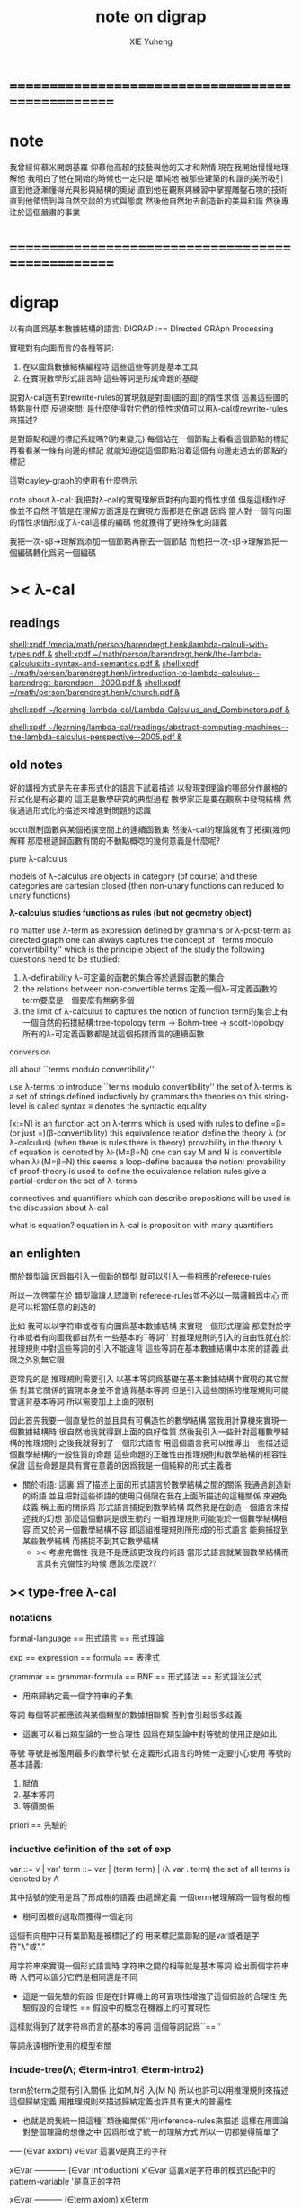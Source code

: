 #+TITLE: note on digrap
#+AUTHOR: XIE Yuheng
#+EMAIL: xyheme@gmail.com


* ==================================================
* note
  我曾經仰慕米開朗基羅
  仰慕他高超的技藝與他的天才和熱情
  現在我開始慢慢地理解他
  我明白了他在開始的時候也一定只是
  單純地
  被那些建築的和諧的美所吸引
  直到他逐漸懂得光與影與結構的奧祕
  直到他在觀察與練習中掌握雕鑿石塊的技術
  直到他領悟到與自然交談的方式與態度
  然後他自然地去創造新的美與和諧
  然後專注於這個嚴肅的事業
* ==================================================
* digrap
  以有向圖爲基本數據結構的語言:
  DIGRAP :== DIrected GRAph Processing

  實現對有向圖而言的各種等詞:
  1. 在以圖爲數據結構編程時
     這些這些等詞是基本工具
  2. 在實現數學形式語言時
     這些等詞是形成命題的基礎

  說對λ-cal還有對rewrite-rules的實現就是對圖(圖的圖)的惰性求值
  這裏這些圖的特點是什麼
  反過來問: 是什麼使得對它們的惰性求值可以用λ-cal或rewrite-rules來描述?

  是對節點和邊的標記系統嗎?(約束變元)
  每個站在一個節點上看看這個節點的標記
  再看看某一條有向邊的標記
  就能知道從這個節點沿着這個有向邊走過去的節點的標記

  這對cayley-graph的使用有什麼啓示

  note about λ-cal:
  我把對λ-cal的實現理解爲對有向圖的惰性求值
  但是這樣作好像並不自然
  不管是在理解方面還是在實現方面都是在倒退
  因爲
  當人對一個有向圖的惰性求值形成了λ-cal這樣的編碼
  他就獲得了更特殊化的語義

  我把一次-sβ->理解爲添加一個節點再刪去一個節點
  而他把一次-sβ->理解爲把一個編碼轉化爲另一個編碼
* >< λ-cal
** readings
[[shell:xpdf /media/math/person/barendregt.henk/lambda-calculi-with-types.pdf &]]
[[shell:xpdf ~/math/person/barendregt.henk/the-lambda-calculus:its-syntax-and-semantics.pdf &]]
[[shell:xpdf ~/math/person/barendregt.henk/introduction-to-lambda-calculus--barendregt-barendsen--2000.pdf &]]
[[shell:xpdf ~/math/person/barendregt.henk/church.pdf &]]

[[shell:xpdf ~/learning-lambda-cal/Lambda-Calculus_and_Combinators.pdf &]]

[[shell:xpdf ~/learning/lambda-cal/readings/abstract-computing-machines--the-lambda-calculus-perspective--2005.pdf &]]

** old notes

好的講授方式是先在非形式化的語言下試着描述
以發現對理論的哪部分作嚴格的形式化是有必要的
這正是數學研究的典型過程
數學家正是要在觀察中發現結構 然後通過形式化的描述來增進對問題的認識


scott限制函數與某個拓撲空間上的連續函數集
然後λ-cal的理論就有了拓撲(幾何)解釋
那麼根遞歸函數有關的不動點概唸的幾何意義是什麼呢?


pure λ-calculus

models of λ-calculus are objects in category (of course)
and these categories are cartesian closed
(then non-unary functions can reduced to unary functions)

*λ-calculus studies functions as rules (but not geometry object)*

no matter use λ-term as expression defined by grammars
or λ-post-term as directed graph
one can always captures the concept of ``terms modulo convertibility''
which is the principle object of the study
the following questions need to be studied:
1. λ-definability
   λ-可定義的函數的集合等於遞歸函數的集合
2. the relations between non-convertible terms
   定義一個λ-可定義函數的term要麼是一個要麼有無窮多個
3. the limit of λ-calculus to captures the notion of function
   term的集合上有一個自然的拓撲結構:tree-topology
   term -> Bohm-tree -> scott-topology
   所有的λ-可定義函數都是就這個拓撲而言的連續函數


conversion

all about ``terms modulo convertibility''

use λ-terms to introduce ``terms modulo convertibility''
the set of λ-terms is a set of strings defined inductively by grammars
the theories on this string-level is called syntax
≡ denotes the syntactic equality

[x:=N] is an function act on λ-terms
which is used with rules to define =β=(or just =)(β-convertibility)
this equivalence relation define the theory λ (or λ-calculus)
(when there is rules there is theory)
provability in the theory λ of equation is denoted by λ⊦(M=β=N)
one can say M and N is convertible when λ⊦(M=β=N)
this seems a loop-define
bacause the notion: provability of proof-theory is used
to define the equivalence relation
rules give a partial-order on the set of λ-terms

connectives and quantifiers which can describe propositions
will be used in the discussion about λ-cal

what is equation?
equation in λ-cal is proposition with many quantifiers

** an enlighten
關於類型論
因爲每引入一個新的類型
就可以引入一些相應的referece-rules

所以一次啓蒙在於
類型論讓人認識到
referece-rules並不必以一階邏輯爲中心
而是可以相當任意的創造的

比如
我可以以字符串或者有向圖爲基本數據結構
來實現一個形式理論
那麼對於字符串或者有向圖我都自然有一些基本的``等詞''
對推理規則的引入的自由性就在於:
推理規則中對這些等詞的引入不能違背
這些等詞在基本數據結構中本來的語義
此限之外別無它限

更常見的是
推理規則需要引入
以基本等詞爲基礎在基本數據結構中實現的其它關係
對其它關係的實現本身並不會違背基本等詞
但是引入這些關係的推理規則可能會違背基本等詞
所以需要加上上面的限制

因此首先我要一個直覺性的並且具有可構造性的數學結構
當我用計算機來實現一個數據結構時
很自然地我就得到上面的良好性質
然後我引入一些針對這種數學結構的推理規則
之後我就得到了一個形式語言
用這個語言我可以推導出一些描述這個數學結構的一般性質的命題
這些命題的正確性由推理規則和數學結構的相容性保證
這些命題是具有實在意義的因爲我是一個純粹的形式主義者
+ 關於術語:
  這裏 爲了描述上面的形式語言於數學結構之間的關係
  我通過創造新的術語
  並且把對這些術語的使用只侷限在我在上面所描述的這種關係
  來避免歧義
  稱上面的關係爲
  形式語言捕捉到數學結構
  既然我是在創造一個語言來描述我的幻想
  那麼這個動詞是很生動的
  一組推理規則可能能於一個數學結構相容
  而又於另一個數學結構不容
  即這組推理規則所形成的形式語言
  能夠捕捉到某些數學結構
  而捕捉不到其它數學結構
  + >< 考慮完備性
    我是不是應該更改我的術語
    當形式語言就某個數學結構而言具有完備性的時候
    應該怎麼說??
** >< type-free λ-cal
*** notations
formal-language
== 形式語言 == 形式理論

exp == expression == formula
== 表達式

grammar == grammar-formula == BNF
== 形式語法 == 形式語法公式
+ 用來歸納定義一個字符串的子集

等詞
每個等詞都應該與某個類型的數據相聯繫
否則會引起很多歧義
+ 這裏可以看出類型論的一些合理性
  因爲在類型論中對等號的使用正是如此

等號
等號是被濫用最多的數學符號
在定義形式語言的時候一定要小心使用
等號的基本語義:
1. 賦值
3. 基本等詞
2. 等價關係

priori == 先驗的
*** inductive definition of the set of exp
var ::= v | var'
term ::= var | (term term) | (λ var . term)
the set of all terms is denoted by Λ

其中括號的使用是爲了形成樹的語義
由遞歸定義
一個term被理解爲一個有根的樹
+ 樹可因根的選取而獲得一個定向
這個有向樹中只有葉節點是被標記了的
用來標記葉節點的是var或者是字符"λ"或"."

用字符串來實現一個形式語言時
字符串之間的相等就是基本等詞
給出兩個字符串時
人們可以區分它們是相同還是不同
+ 這是一個先驗的假設
  但是在計算機上的可實現性增強了這個假設的合理性
  先驗假設的合理性 == 假設中的概念在機器上的可實現性
這樣就得到了就字符串而言的基本的等詞
這個等詞記爲``==''

等詞永遠根所使用的模型有關
*** indude-tree(Λ; ∈term-intro1, ∈term-intro2)
term於term之間有引入關係
比如M,N引入(M N)
所以也許可以用推理規則來描述這個歸納定義
用推理規則來描述歸納定義也許具有更大的普遍性

+ 也就是說我統一把這種``類後繼關係''用inference-rules來描述
  這樣在用圖論對整個理論的想像之中
  因爲形成了統一的理解方式
  所以一切都變得簡單了

----- (∈var axiom)
v∈var
這裏v是真正的字符

x∈var
------------ (∈var introduction)
x'∈var
這裏x是字符串的模式匹配中的pattern-variable
'是真正的字符

x∈var
----------- (∈term axiom)
x∈term

M∈term
N∈term
------------- (∈term introduction1)
(M N) ∈term

x∈var
M∈term
------------------- (∈term introduction2)
(λ x . M) ∈term

此時就顯然可以看出term和term之間的引入關係
可以形成一個以Λ中的元素爲節點
以(∈term introduction1)於(∈term introduction2)爲有向邊
的無窮有向樹
記爲:
inductive-definition-tree(Λ;(∈term introduction1),(∈term introduction2))
ID-Tree(Λ; ∈term-intro1, ∈term-intro2)
indude-tree(Λ; ∈term-intro1, ∈term-intro2)

*** substitution
這是一個基本的對表達式的集合Λ
中的元素的處理(被參數化的函數)
| M       | M[x:=N]            |
|---------+--------------------|
| x       | N                  |
| y(=/=x) | y                  |
| PQ      | (P[x:=N])(Q[x:=N]) |
| λx.P    | λx.P               |
| λy.P    | λy.(P[x:=N])       |
*** the set of free(resp. bound) variables of M, notation FV(M)(resp. BV(M))
**** note
FV與BV都是基本的表達式的集合Λ上的函數
+ 當把集合理解爲
  比如說表達式的有限時
  上面這些集合論中的概念是很容易實現的
  當然這裏又需要一些先驗的假設
  然而同樣因爲在機器上的可實現性
  這些假設是合理的
+ >< 如何理解這裏對等號的使用??
**** FV
FV(x) := {x}
FV(MN) := FV(M)∪FV(N)
FV(λx.M) := FV(M)\{x}
**** BV
BV(x) := ∅
BV(MN) := BV(M)∪BV(N)
BV(λx.M) := BV(M)∪{x}
*** =α=
**** =α= introduction
α-conversion

公式 λx.M =α= λy.M[y:=x]
+ y不在M中自由出現
其實是在描述一個pattern-matching
而我用下面的對實現而言更直接的定義

N == M[y:=x]
M == N[x:=y]
-------------------- =α= introduction
λx.M =α= λy.N

**** an example
an affirmation(allegation)(assertion) of the following proposition
λt.tzt =α= λs.szs

1. λx.M pattern-matching λt.tzt
   1) λ == λ, so
      the pattern is matched successfully
   2) pattern-vars binding:
      x -- t
      M -- tzt
2. λy.N pattern-matching λs.szs
   1) λ == λ, so
      the pattern is matched successfully
   2) pattern-vars binding:
      y -- s
      N -- szs
3. performing M[x:=y]
   where:
   M -- tzt
   x -- t
   y -- s
   so performing tzt[t:=s]
   we get: szs
   so N == M[y:=x]
4. performing N[x:=y]
   where:
   N -- szs
   x -- t
   y -- s
   so performing szs[s:=t]
   we get: tzt
   so M == N[x:=y]
5. so λt.tzt =α= λs.szs

**** compatibility
就與Λ的歸納定義的相容性擴展

M =α= N
------------
ML =α= NL
LM =α= LN
λv.M =α= λv.N

**** note
變元只是語法對象 它們的意義只在於
人們想要利用這些語法對象來說明一些語義
*語言是爲了表達*

這個等價關係使得表達式的集合Λ獲得了有向圖的語義
也就是說等價關係的引入可以被看成是對語義的引入
或者在這裏我可以進行一次模型的轉換
去直接用有向圖來實現我想要定義的形式語言
這時Λ就是有向圖的集合而不是字符串的集合
逃離``線性的字符串''這種概唸的限制而使用圖論
+ 然而要明白
  ``線性的字符串''的概唸的重要價值是
  作爲輸入需要被解釋的表達式的工具
  即 作爲人控制機器的方式
  ``線性的字符串''與機器對形式理論的實現之間是有區別的

用有向圖來實現一個形式語言時
有向圖之間的某種相等就是基本等詞
+ 可以想象有向圖之間可以定義各種的相等
給出兩個有向圖時
人們可以區分它們是相同還是不同
+ 同樣這也是一個先驗的假設
  但是在計算機上的可實現性增強了這個假設的合理性
  先驗假設的合理性 == 假設中的概念在機器上的可實現性
這樣就得到了就有向圖而言的基本的等詞
這個等詞記爲``==''或``=α=''
但是要知道此時``=α=''的意義已經完全變了
它不再作爲一個等價關係而被別的基本等詞來引入
而是它本身就是一個基本等詞

對於所有在我希望定義的形式語言裏要使用到的exp
我也可以形成歸納定義
需要更改的是上面的term ::= (λ var . term)這一項
但是因爲所定義的表達式的幾何性質
此時已經不能用一般的形式語法公式來作歸納定義了
因爲這些定義之中還設計到對有向圖的操作
而不是隻涉及到對字符串的簡單操作

但是我可以嘗試用推理規則對term的集合作歸納定義如下:

----- (∈var axiom)
v∈var
+ 這裏v是真正的字符

x∈var
------------ (∈var introduction)
x'∈var
+ 這裏x是字符串的模式匹配中的pattern-variable
  '是真正的字符

x∈var
----------- (∈term axiom)
x∈term

M∈term
N∈term
------------- (∈term introduction1)
(M N) ∈term

x∈var
M∈term
------------------- (∈term introduction2)
(λ . M[free:x := (* --> λ)]) ∈term
+ 這裏M已經是有向圖了
  而它後面的方括號中描述了一個對它的操作
  把x在M中的所有自由出現換成無名節點
  然後把這些無名節點全部都連接到最前面的λ點

*** variable convention
+ 當我把有向圖作爲公式來實現我的形式語言的時候
  我其實根本不需要這個技術性處理

assume that the bound and free variables in a situation differ

在用字符串來實現λ-cal這個形式語言時
在一個term中如果需要的話總是重命名約束變元
使得它們不與term中出現的其它任何自由變元相同
這樣在進行substitution的時候就不用考慮那麼多了

*** closed λ-term (combinator)
M is called closed λ-term (combinator)
if FV(M) == ∅
the set of closed λ-terms is denoted by Λ°

*** >< ``λ-cal as a formal theory of equations between λ-terms''
**** note
``λ-cal as a formal theory of equations between λ-terms''
這句話是什麼意思?
首先提到equation的時候就應該想到代數結構
代數結構總是最豐富而有趣的

**** >< λ-cal as algebra-structure
***** note
我可以試着用我理解代數結構的方式來理解λ-cal
=η=於-sη->的性質我還不熟悉
這也許會讓下面的討論成問題

***** 關於運算律
λ-term的集合
顯然就λ-application構成代數結構
+ λ-abstraction在代數結構中的意義是什麼呢?
  單純地把它作爲對term的遞歸定義嗎?
與羣作爲代數結構的區別在於
這裏的可計算性(或者說可構造性)

****** 在=β=的意義下
******* 沒有交換律:
MN =/β= NM

******* 沒有沒有結合律:
(MN)L =/β= M(NL)

******* 沒有消去律:
LM =β= LN
----><-----
M =β= N

反例是:
L :== K*
K*xy =β= y

****** >< 在添加=η=的意義下
****** 有趣的問題是可不可以形成更高等級的運算
由λ-cal的性質我知道
函數方程的解總是在term的集合Λ中的 !!!
>< 因此沒法就函數方程的解擴充Λ嗎 ???

>< 問題是生麼樣的函數方程的解纔是有意義的呢?
不動點方程顯然是一個
FX =β= X
這個方程描述了
λ-term之間的``X是F的不動點''這種二元關係

****** >< 解方程的重點就是熟悉恆等變換
*** -sβ->
**** -sβ-> introduction
β-step-reduction
+ 共軛的有<-sβ-

也就是說公式(λx.M)N -sβ-> M[x:=N]
其實是在描述一個pattern-matching
而我用下面的對實現而言更直接的定義

M* =α= M[x:=N]
-------------------- -sβ-> introduction
(λx.M)N -sβ-> M*

**** an example
an affirmation(allegation)(assertion) of the following proposition
λx.F(xx) λx.F(xx) -sβ-> F(λx.F(xx) λx.F(xx))

1. (λx.M)N pattern-matching λx.F(xx) λx.F(xx)
   1) λ == λ, so
      the pattern is matched successfully
   2) pattern-vars binding:
      x -- x
      M -- F(xx)
      N -- λx.F(xx)
2. performing M[x:=N]
   where:
   x -- x
   M -- F(xx)
   N -- λx.F(xx)
   we get F(λx.F(xx) λx.F(xx))
3. F(λx.F(xx) λx.F(xx)) =α= F(λx.F(xx) λx.F(xx))
   so
   λx.F(xx) λx.F(xx) =β= F(λx.F(xx) λx.F(xx))

**** compatibility
就與Λ的歸納定義的相容性擴展

M -sβ-> N
------------
ML -sβ-> NL
LM -sβ-> LN
λv.M -sβ-> λv.N

*** graph(Λ;-sβ->)
如果使用字符串來是實現形式語言的話
一切都是字符串
``(λx.M)N -sβ-> M*''其實也只不過是字符串
只不過比表達式的集合作爲字符串的集合高了一個層次
並且對這個更高層次的字符串的集合的歸納定義也變得複雜了

然而更好的理解方式是於形成更高層次的語義
+ 比如上面對=α=所作的
-sβ->是一個類似於後繼關係的二元關係
這裏以-sβ->爲有向邊
顯然能形成以Λ中的元素爲節點的有向圖
記爲graph(Λ;-sβ->)

在計算機中實現一個能作λ-cal的語言
其實就是實現graph(Λ;-sβ->)的lazy-eval
+ graph(Λ;-sβ->)是一個無窮圖所以需要lazy-eval
每次計算其實就是給出求出局部的graph(Λ;-sβ->)
只不過這裏的局部是極端的
即只有圖中的一個點
可以說λ-cal的理論就可以理解爲對這個無窮有向圖的局部lazy-eval

而證明λ-cal中的定理就是去證明這個無窮有向圖的性質
比如下面的church-rosser theorem所作的

另外
在機器輔助證明系統中
比如在coq中
tactics就可以被看作是對無窮有向圖的惰性求值

*** -β->
β-reduction

-sβ->類似於後繼關係
-β->是一個偏序關係

-sβ->就傳遞性生成-β->
這種生成即是用有向路來代替有向邊
因此-β->這個二元關係定義爲:
graph(Λ;-sβ->)中的兩個節點之間是存在有向路

1. 以-sβ->爲基礎
   M -sβ-> N
   ----------
   M -β-> N
2. 添加自反性
   M -β-> M
3. 添加傳遞性
   M -β-> N
   N -β-> L
   ----------
   M -β-> L
*** =β=
β-conversion

-β->是一個偏序關係
=β=是等價關係

-β->就對稱性生成=β=
這種生成即是用無向路來代替有向路
因此=β=這個二元關係定義爲:
graph(Λ;-sβ->)中的兩個節點之間是存在無向路
+ path is equality
  -sβ->: 有向邊
  -β->: 有向路
  =β=: 無向路
  構造性的數學中
  數學結構都是歸納定義的
  等價關係自然地被定義爲歸納定義有向樹中的無向路
  + >< 在hott中有的數學結構被稱爲是高階歸納定義的
    比如同倫類
    這是什麼意思???

1. 以-β->爲基礎:
   M -β-> N
   -----------
   M =β= N
2. 添加對稱性
   M =β= N
   ---------
   N =β= M
3. 還要再添加一次傳遞性
   M =β= N
   N =β= L
   ----------
   M =β= L

   + 爲什麼還要多添加一次傳遞性???
     下面錯誤的定義2說明了
     再次添加傳遞性的必要

   + DEFINE2(錯誤的定義):
     M -β-> N
     -----------
     M =β= N

     M <-β- N
     -----------
     M =β= N

     上面這兩個推理規則代替了``或''這個詞
     這樣會有些不好嗎?
     這樣的定義能成嗎?
     能證明對稱性與傳遞性嗎?
     試驗如下:
     因爲
     首先
     M <-β- N
     -----------
     M =β= N
     等價於
     M -β-> N
     -----------
     N =β= M
     所以對稱性的事實是顯然的
     + 我都不想說是證明了
     其次
     M =β= N
     N =β= L
     ----------
     - 有四種引入上面兩個節點的可能性
       我必須說明每種都能推出M =β= L
       1) M -β-> N
          N -β-> L
          ---------
          M -β-> L
          ---------
          M =β= L

       2) N -β-> M
          N -β-> L
          ---------
          此時已經不能推出
          M -β-> L或L -β-> M了
          因此不能推出M =β= L了
          所以這種定義是錯誤的

*** belated definitions
**** compatible
集合Λ上的關係-R-被稱爲是與對集合Λ的歸納定義相容的
如果:
1.
   M1 -R- N1    M2 -R- N2
   -----------------------
   (M1 M2) -R- (N1 N2)
   或
   M -R- N
   -----------------
   (M Z) -R- (N Z)
   (Z M) -R- (Z N)

2.
   M -R- N
   -------------------
   (λv.M) -R- (λv.N)

如果用字符串來實現形式理論
那麼-R-可以被實現爲對第二層次的字符串的集合的歸納定義
也就是說對於形式理論來說
引入一個關係其實是在歸納定義一個集合

**** congruence relation
Λ上與Λ的歸納定義相容的關係-R-
如果是等價關係
+ 即 對稱 自反 傳遞
則稱其爲全等關係:congruence
記爲=R=
**** reduction relation
Λ上與Λ的歸納定義相容的關係
如果是偏序關係
+ 即 自反 傳遞
則稱其爲約化關係:reduction
記爲<-R-
因爲沒有對稱性
所以共軛的有-R->
+ 儘管<-sβ-使用了類似的記號
  但是它並不是reduction relation
  但是考慮有向圖就知道使用<-sβ-這種記號是合理的
  + >< 或者我應該設計更好的記號來區分傳遞性???
**** β-redex
(λx.M)N
就是表達式中模式匹配到的λ-abstraction的application
**** β-normal form (β-nf)
λ-term which dose not have any β-redex
as subexpression
這顯然可以通過用模式匹配來寫一個
表達式的集合上的謂詞來實現
**** M has a β-normal form
if ∃N : M =β= N ∧ N is β-normal form
*** >< church-rosser theorem
**** aim
實現了 <-β- =β= =α= x:A x∈A 這些關係以後
就可以用謂詞演算所提供連接詞與量詞來形成
關於形式理論的一般性質的命題
比如這裏的這個命題就是如此

>< 這個命題所依賴的推理規則屬於什麼形式語言??
不論如何這個命題都不像某些命題那樣迂腐
而是真正給了我們一些關於形式理論的知識

THEOREM:
∀M,N∈Λ s.t. M =β= N
∃L∈Λ : L <-β- M ∧ L <-β- N

這個定理並沒有它看起來的那麼不平凡
因爲
用公式(λx.M)N :== M[x:=N]去定義-sβ->

=β=其實被定義爲<-β-的交換化
即<-β-然後忽略方向
即<-β-添加對稱性
而<-β-被定義爲<-sβ-從有向邊到有向路的生成

對這個定理的證明就是對
關係-sβ->所形成的有向圖graph(Λ;-sβ->)的性質的觀察

**** lemmas
1. if: M is β-nf
   then:
   M -β-> N
   ---------
   N =α= M
   β-nf 作爲有向圖的葉節點當然有這種性質

2. M -sβ-> M'
   ------------
   M[x:=N] -sβ-> M'[x:=N]
   就引入-sβ->的推理規則作歸納證明即可

**** 回到church-rosser theorem
∀M,N∈Λ s.t. M =β= N
∃L∈Λ : L <-β- M ∧ L <-β- N

即

M =β= N
----------
∃L :
L <-β- M
L <-β- N

這樣寫還是沒能脫離謂詞演算
不過好多了
因爲更接近實現方式了

加強其條件如下:
M <-β- Z
N <-β- Z
----------
∃L :
L <-β- M
L <-β- N
或者按書上的說法:
M -β-> N1
M -β-> N2
--------------
∃N3 :
N1 -β-> N3
N2 -β-> N3

加強的條件中排除了=β=
+ 可以看出這是
  爲了證明命題
  而去在等價變換的前提下加強命題的條件
+ 因爲
  M <-β- Z
  N <-β- Z
  ----------
  M =β= N
  所以
  等價變換只需要考慮一個方向
  即是需要在假設:
  M <-β- Z
  N <-β- Z
  ----------
  ∃L :
  L <-β- M
  L <-β- N
  的正確性的前提下
  按引入=β=的推理規則來分類用歸納法證明:
  M =β= N
  ----------
  ∃L :
  L <-β- M
  L <-β- N

  PROOF:
  1. M -β-> N
     -----------
     M =β= N

     此時引入節點M =β= N的父節點是M -β-> N
     而M -β-> N中不包含``=β=''
     所以這個推理規則被認爲是一個``基礎步驟''
     此時沒有歸納假設
     需要證明:
     ∃L :
     L <-β- M
     L <-β- N
     並且已經有假設成立的定理:
     M <-β- Z
     N <-β- Z
     ----------
     ∃L :
     L <-β- M
     L <-β- N
     了
     顯然此時只要取Z爲M就行了

  2. N =β= M
     ---------
     M =β= N

     此時引入節點M =β= N的父節點是N =β= M
     而N =β= M中包含了``=β=''
     所以這個推理規則被認爲是一個``歸納推步''
     此時有歸納假設:
     N =β= M
     ----------
     ∃L :
     L <-β- N
     L <-β- M
     需要證明:
     ∃L :
     L <-β- M
     L <-β- N
     然後由量詞下面那兩項的交換性這是顯然的
     這並沒有用到已經假設成立了的定理:
     M <-β- Z
     N <-β- Z
     ----------
     ∃L :
     L <-β- M
     L <-β- N

  3. M =β= L
     L =β= N
     ----------
     M =β= N

     此時引入節點M =β= N的父節點是
     M =β= L和L =β= N
     而它們中都包含了``=β=''
     所以這個推理規則被認爲是一個``歸納推步''
     此時有歸納假設:
     1) M =β= L
        ----------
        ∃P1 :
        P1 <-β- M
        P1 <-β- L

     2) L =β= N
        ----------
        ∃P2 :
        P2 <-β- L
        P2 <-β- N

        這兩個約束變元被下面當成
        對所取的一個元素的命名了
     需要證明:
     ∃P :
     P <-β- M
     P <-β- N
     使用已經假設成立了的定理:
     P1 <-β- L
     P2 <-β- L
     ----------
     ∃P :
     P <-β- P1
     P <-β- P2
     由<-β-的性質就知道此時存在的P
     就是
     ∃P :
     P <-β- M
     P <-β- N
     中所需要找的P

     EDN-OF-PROOF.

**** 系
1. if: M has N a β-normal form
   i.e. M =β= N ∧ N is β-normal form
   then:
   M -β-> N

   這是非常好的性質
   它說明如果一個λ-term有β-nf
   按一定的方式rewrite下去就一定能得到這個β-nf
   + 按壞的方式rewrite下去可能無限循環

   PROOF:

   M =β= N
   ---------
   ∃L :
   L <-β- M
   L <-β- N

   N is β-nf
   L <-β- N
   -----------
   L =α= N

   L <-β- M
   L =α= N
   ------------
   N <-β- M

   END-OF-PROOF.

2. a λ-term has at most one β-nf

   PROOF:

   N1 <-β- M
   N2 <-β- M
   -------------------------
   ∃L :
   L <-β- N1
   L <-β- N2

   L <-β- N1
   L <-β- N2
   N1 is β-nf
   N2 is β-nf
   --------------
   N1 =α= N2

   END-OF-PROOF.

   這也是很好的性質
   它說明β-nf的唯一性

**** 例子
1. syntactical consistency
   這是推理規則們的性質

   按照上面所引入的這些推理規則
   沒有=α=關係的一對β-nf
   + 比如常量ture和false
   不可能被推出=β=關係
   即不可能證明
   ture =β= false

   因此``語法一致性''在這裏就是=α=於=β=之間的關係 !!!
   後引入的等價關係不傷害之前的等價關係
   即是一致性(或者說相容性)
   但是爲什麼後引入的等價關係有可能傷害之前的等價關係呢?
   首先要知道
   如果用有向圖來實現形式理論的話
   這裏的=α=根本就是不需要被作爲等價關係而引入的
   有向圖之間的本源``等詞''就夠了
   所以在這裏
   這個``之前引入的等價關係''可以被理解爲是本源等詞
   + 畢竟模型輪中的模型關係是相對的
   這樣推理規則不與本源``等詞''相衝突
   就被認爲是一致性
   + 就數學結構而言
     + 數學結構即指 以集合論爲中心的形式語言系統
     與本源``等詞''有關的實現是一個結構的模型
     而形式理論是這個結構的形式理論
   現在再問``爲什麼會產生衝突?''
   因爲:
   1) 對推理規則的引入是任意的
      推理規則是要去形成有向圖
      而
      反而
      要求被引入的以``等詞''爲語義的節點
      + ``等詞''的語義其實就是命題的語義
        而命題在命題演算中的語義就是布爾代數
        在這個模型的約束下
        推理規則不能同時既推出一個命題真也推出這個命題假
        這纔是數理邏輯中的一致性啊
        我在別的文本中討論的是什麼呢?
        也許問題在於這種一致性對一階邏輯的依賴
        如果同倫類型論於一階邏輯是完全不同的形式語言的話
        那麼同倫類型論中一致性也一定有不同的意義
        兩種一致性之間有什麼關係呢?
        它們都是因爲語義的需要而給推理規則作的限制
        + 不光推理規則是可以自由引入的
          那些產生一致性概唸的``限制''也是可以自由引入的
          到這裏就太形而上了
          因爲追問一個語言的語義
          一個人可以永不停止
      不與本源``等詞''衝突纔是一個附加條件
      + 一個啓蒙也許在於
        可以去想辦法具體地度量這種不一致性
        對不一致性的系統度量一定也能給我們很多知識
   2) 推理規則所能形成的有向圖是複雜的
      + 就這裏的-sβ->而言
        -sβ->有向邊所代表的關係
        -β->是有向路所代表的關係
        =β=是無向路所代表的關係



2. (λx.xx)(λx.xx) has no β-nf

   otherwise:
   (λx.xx)(λx.xx) -β-> N
   N is  β-nf

   but:
   (λx.xx)(λx.xx) -β-> (λx.xx)(λx.xx)
   while
   (λx.xx)(λx.xx) is not β-nf

**** 再次回到church-rosser theorem
現在就可以集中精力證下面的東西了

M <-β- Z
N <-β- Z
----------
∃L :
L <-β- M
L <-β- N

這是關係<-sβ-所形成的有向圖的良好性質
它說分開的東西一定有可能被重新融合

***** main lemma

M <-sβ- Z
N <-β- Z
----------
∃L :
L <-β- M
L <-β- N

the way to proof this is similar to
``radioactive tracing isotopes''
in experimental biology

PROOF:

已知 M <-sβ- Z 具體rewrite了那個 β-redex
又已知 N <-β- Z
通過 N <-β- Z 求的 其對邊 L <-β- M
+ 如果在模仿 N <-β- Z 求的 其對邊 L <-β- M 的過程中
  那個β-redex被消除了
  那麼我作模仿的時候就省略這步消除繼續模仿後面的
然後就發現能自然得到
M <-sβ- Z 的對邊: L <-β- N

END-OF-PROOF.

這個證明其實是給出了尋找
L <-β- M
L <-β- N
的算法

***** after the main lemma
在已知:
M <-sβ- Z
N <-β- Z
----------
∃L :
L <-β- M
L <-β- N
成立的條件下
證明:
M <-β- Z
N <-β- Z
----------
∃L :
L <-β- M
L <-β- N

PROOF:

把M <-β- Z拆開成一步一步的<-sβ-
就發現一個算法是顯然的

END-OF-PROOF.

這就證明完了church-rosser theorem
感覺生麼都沒證明
其實是給出了一個算法而已
當然這個結果確實描述着整個形式理論的性質
**** ><><>< remark
church-rosser theorem
所歸結到的那個有向圖的性質很像

``我先定義自由的代數結構
然後給出代數結構的圖論表示
然後說明這個代數結構中的運算律如何對應於
它的圖論表示的圖的性質
也就是說這個性質很像是運算律''

>< 現在一件很明瞭的事就是
我必須傾儘自己的全力寫一個有向圖處理語言
這簡直太重要了

*** >< see and acting
**** fixed point theorem
∀F∈Λ ∃X∈Λ : FX == X
``對每一個函數F都可以構造出它的不動點X''
這當然可以被理解成一個方程了
這樣的對這個方程的可解性的敘述
形成了傳統數學形式語言中的一個命題
但是理解這些需要記號``ͱ''嗎?
先看下面對這個命題的證明再說:
HEURSITIC:
X == FFFFF...(無窮個F作用於自身)
這種東西顯然滿足所給出的方程
F(X) == F(FFFFF...)
== FFFFF... == X
但是這種東西在語法上是不合法的
因此我們定義F*
而F*是那種作用於自身一次就能額外的在外面獲得一個F的那種term
也就是說:F*F* == F(F*F*)
可以說F*對自身的作用就是在形成潛在的FFFFF...
DEFINE:
+ 如何理解這種定義呢?
  這種定義是在另一個變量名的空間找一些名字
  來幫助我們描述我們想描述的東西
F* :== λx.F(xx)
X :== F*F*
然後驗證X就是所求的term:
X == F*F* == λx.F(xx) λx.F(xx)
== F(λx.F(xx) λx.F(xx))
== F(F*F*)
== FX
**** Y combinator
對上面的定理的解法(給出F而構造X的方法)
的抽象(λ-abstraction)
就讓我們得到了Y combinator
∀F∈Λ : F(YF) == YF
只要把term: λx.F(xx) λx.F(xx)中的F
用λ-abstraction抽象出來就行了:
Y == λf.(λx.f(xx) λx.f(xx))
== λfx.f(xx)(λx.f(xx))
**** 關於方程
``λ-cal as a formal theory of equations between λ-terms''
如果我接受∀F∈Λ ∃X∈Λ : FX == X
這種描述方程的方式
那麼我就理解了那句話中的``方程''這個詞的意思

∀F∈Λ ∃X∈Λ : FX == X是謂詞邏輯中的一個邏輯命題
對這個命題的陳述同時還使用了集合論中的概念
這個命題的語義是方程的可解性
其中量詞所引入的F與X都是約束變元

那麼是不是量詞以某種方式給出一些約束變元
然後我用等詞形成這些約束變元之間的等式
這樣所形成的謂詞演算中的邏輯命題就是
一個關於這個等式所對應的方程的可解性的命題
+ 代數就在於方程
  而方程就在於變元的使用
  所以這是當然的
+ 因此我想反過來說更好:
  我先用一些自由變元與等詞形成一個等式
  + 但是這裏變元的類型與等詞的類型都是有待明確的
  然後我在這個等式前面添加量詞
  量詞是擴展了的量詞 即 集合論的語法糖
  當添加適當的量詞 而形成了一個命題時
  我就得到了一個關於
  開始的那個等式的一個方程的可解性的命題

我是通過構造一個解來證明這個命題的
這種構造之所以能形成對這個命題的證明
是因爲我隱含地使用了謂詞演算中的推理規則
現在我試圖把我隱含使用的東西明顯地寫出來
首先∀F∈Λ ∃X∈Λ : FX == X
是(∀F (F∈Λ → ∃X (X∈Λ ∧ (FX == X))))
的語法糖
然後我就不想往下寫了
因爲從這裏就可以看出
一階邏輯與集合論所組成的混雜語
是很不好的 幾乎沒有可用性的形式語言
語法和語義是脫節的
可以用一些抽象層次把這種脫節的現象消除
+ >< 也許在實際對形式語言的應用中
  一個人可以總結出來這樣的一種
  用來彌補脫節現象的形式語言塔

現在我就理解了那句話了
因爲任何一個數學理論
都是一個關於方程的形式理論
只不過 形成方程不一定是等詞而已

並且我還知道了對於任何一個關於方程的理論
重要的是要能``熟練的對等式作恆等形變''
比如``移項''之類的操作
也就是說要``熟悉這種語言的語義''
**** corollary
∀C == C[f,x] ∈Λ
+ 這個等式是對可能存在的依賴關係的明確聲明
  可見等號這個東西是被相當可怕地濫用了的
∃F∈Λ ∀X∈Λ : FX == C[F,X]
+ where C[F,X] == C[f:=F][x:=X]
現在爲了證明這裏給出的方程的可解性
需要構造的是F了 下面給出典型的解法:
+ 根據F所需要滿足的性質來向後計算
+ 熟練的對等式作恆等形變
+ 首先這個解法是以不動點方程的求解公式爲基礎的
  就像解某些代數方程時
  人們可以以二次方程的求根公式爲基礎
  將需要求解的方程轉化爲二次方程
∀X∈Λ : FX == C[F,X]
<== Fx == C[F,x]
<== F == λx.C[F,x]
<== F == (λf.λx.C[f,x])F
+ 上面這步已經化歸成功了
<== F == Y(λf.λx.C[f,x])

APPLICATION:
1. 求F 使得對任意X 有:
   FX == XF
   + 存在和任意X都交換的term T
   此時: C[F,X] == XF
   再寫一遍求解過程作爲練習:
   ∀X : FX == XF
   <== Fx == xF
   <== F == λx.xF
   <== F == (λf.λx.xf)F
   <== F == Y(λf.λx.xf)
2. 求G 使得對任意X,Z 有:
   GXZ == ZG(ZXG)
   + 類似於前面那個一元的交換性
   此時: C[G,X,Z] == ZG(ZXG)
   再寫一遍求解過程作爲練習:
   ∀X,Z : (GX)Z == ZG(ZXG)
   <== (Gx)z == zG(zxG)
   <== G == λx.λz.zG(zxG)
   <== G == (λx.λz.zg(zxg))G
   <== G == Y(λx.λz.zg(zxg))

*** >< normalization
一個λ-term可以形成這樣一個邊標記的有向圖
用來標記有向邊的是β-redex
如何形成這個有向圖是顯然的
+ λ-term M 對應的有向圖被記爲DG-β(M)
  被稱爲reduction graph
church-rosser theorem的證明就被歸結爲
對這種單個λ-term所形成的有向圖的性質的證明

**** strongly normalizing
如果DG-β(M)是有窮的
then M is called strongly normalizing

1. DG-β(M)中的兩條路就是
   對M的兩種rewrite方式
   如church-rosser theorem的證明過程所展示的那樣
   兩條路可以用來交織成一個網
   所以每條路就像是有限圖的一個``維度''
   但是兩條路所交織成的一個網
   的幾何結構
   又比平面上整數形成的晶格複雜的多
2. 有可能沿一個維度圖DG-β(M)是有限的
   + M以這種方式rewrite可以找到β-nf
   而沿另一個維度DG-β(M)是無窮的
   所以M是strongly normalizing
   它就一定有β-nf
   但是就算它有β-nf
   它也不一定是strongly normalizing
**** >< leftmost reduction strategy is normalizing
for a proof see:
barendregt[1984],THEOREM:13.2.2
*** >< bohm trees and approximation
``bohm trees  is a kind of infinite normal form''
**** lemma
every term in Λ
matchs one of the following two patterns
or another:
1. λx1...xn.yN1...Nm
   + where n,m>=0
     pattern-var y matchs var
     + free or non-free both matched by y
     pattern-var Ni matchs term
2. λx1...xn.(λy.N0)N1...Nm
   + where n>=0, m>=1
就集合Λ的歸納定義證明
**** 一些輔助定義
***** head normal form (hnf)
M is called a head normal form
if M matchs
λx1...xn.yN1...Nm
+ where n,m>=0
which must be an λ-abstraction
例:
ac(bc) is a hnf
bc is a hnf
λabc.ac(bc) is a hnf

and the variable matched by y
is called the head variable of M
***** M has a hnf if M =β= N ∧ N is a hnf
***** head redex
if M matchs
λx1...xn.(λy.N0)N1...Nm
+ where n>=0, m>=1
then (λy.N0)N1 is called the head redex of M
**** some property of tree
1. as partially ordered set
2. there is a root
3. each node(point,joint) has
   finitely many direct successors
4. the set of predecessors of a node
   is finite and is linearly ordered
**** >< bohm tree of term M
notation BT(M)
***** >< lemma
***** BT(M) is well defined and
M =β= N
--------
BT(M) = BT(N)
** >< the system λ->curry (systems of type assigment)
*** note about ``ͱ''
推理規則定義表達式的集合
並且給出以這些表達式爲節點
以推理規則爲有向邊的無窮有向圖

上面的type-free λ-cal中的推理規則並不包含``ͱ''
而下面的推理規則包含``ͱ''

此時爲了好的理解還是要去形成圖論的語義
首先要知道
在逐層地構建一個形式語言時
圖的節點一次次地在變化
每次圖的節點都是上次的圖

下面的推理規則所給出的圖的節點是包含``ͱ''的表達式
type-free λ-cal中的推理規則
可以用來處理下面的表達式的``ͱ''的前半部分或後半部分
但是不觸及``ͱ''本身

設計一個以``ͱ''爲核心的語法層次
是爲了做局部的(臨時的)假設
+ 語法上
  假設寫在``ͱ''的前面
  作爲context的內容
也就是爲了在證明的過程中使用``反證法''和``歸納法''等技術

有一些推理規則只不過是在給命題作``恆等變形''
也許是在爲另一些推理規則的使用做準本
+ type-free λ-cal中不觸及``ͱ''的推理規則都是如此
  除此之外還有一些觸及``ͱ''的推理規則也是如此
而另一些推理規則才真正是在``推理''
這裏``恆等變形''值得深入討論
首先這個概念在代數化的看待問題上很有幫助
因爲恆等變形是解任何方程的手段
並且在這裏這個概念就更有意思
因爲有時恆等變形類的推理規則提供的是
同一個語義在不同語法層面上的轉化
明顯地提出這種轉化是否能爲理解這一切提供一個代數的視角??

增加假設 減少結論 會讓ͱ節點變弱
減少假設 增加結論 會讓ͱ節點變強
把ͱ寫成橫線``--------''或者``========''時
ͱ節點就像是分數一樣
可以形成一個正比例函數和一個反比例函數
從代數的角度看
數學論證就是在對這種ͱ節點作恆等變形
如果統一用有向圖來理解代數
那麼這種相似性就是自然的了

*** inductive definition of the set of exp
tvar ::= α | tvar'
type ::= tvar | (tvar -> tvar)
the set of all types is denoted by T

var ::= v | var'
term ::= var | (term term) | (λ var . term)
the set of all terms is denoted by Λ
*** notations
one writes
ͱ M:σ
to assign type σ∈T to term M∈Λ

1. M is called a *subject*
2. M:σ is called a *statement*
3. as a special statement
   x:σ is called a *declaration*
4. a *basis* is a set of declaration
   with distinct variables as subject

``ͱ'' pronounced ``yields''
the thing on the left-side of ͱ
is called *context*
the thing on the right-side of ͱ
is called *conclusion*
*** type assigment
**** inference-rules
a statement M:σ is derivable from a basis Γ
denoted: Γ ͱ M:σ
if Γ ͱ M:σ can be inferenced by the following inference-rules:

+ where the basis Γ is locally presupposed

(x:σ)∈Γ
--------- (axiom)
Γ ͱ x:σ
+ 這個引入表明瞭類型指定可以在局部任意引進
  而下面的``->introduction''
  會把context中臨時引入的類型指定消除

Γ,x:σ ͱ M:τ
------------------- (->introduction)
Γ ͱ (λx.M):(σ->τ)
+ 假設(context)中的類型指定x:σ
  會在這個引入規則中被消除

Γ ͱ M:(σ->τ)
Γ ͱ N:σ
--------------- (->elimination)
Γ ͱ (MN):τ

**** 如果從圖論的角度來理解這種類型系統
那麼節點是帶有``ͱ''的表達式更高一層次的表達式
+ 前面的type-free λ-cal中圖graph(Λ;-sβ->)的節點
  可以看做是省略了``ͱ''的表達式
  因爲在那裏對推理規則的描述還不需要``ͱ''這個記號
基本的``類後繼關係''就來源於上面的兩個推理規則
這就像是在indude-tree(Λ; ∈term-intro1, ∈term-intro2)中的
所有變元節點上釋放一些相同或不同小精靈
沿着有向樹的有向邊旅行時
這些小精靈會按它們路過的有向邊的類型
而在道路的交匯之處於其它的小精靈按規則結成夥伴
+ 上面的推理規則並不能給所有的term附上類型
  比如x:σ,y:τ並不能給出xy的類型
  這是因爲作者簡化了推理規則嗎?

**** 如果我強調λ-abstraction中的約束變元的非本質性
即如果我用有向圖來描述λ-abstraction
那麼
Γ,x:σ ͱ M:τ
------------------- (->introduction)
Γ ͱ (λx.M):(σ->τ)

就需要被改寫爲:
Γ ͱ M:τ
x∈var
σ∈tvar
------------------------------------------ (->introduction)
Γ ͱ (λ:σ.M[free:x := (* --> λ)]) : (σ->τ)
+ 也就是說釋放小精靈的過程也是非本質的
  或者說type assigment的性質基本上就是
  indude-tree(Λ;(∈term introduction1),(∈term introduction2))
  的性質
上面的改寫其實是不對的
因爲它丟失了ͱ的語義

**** examples
1. ͱ (λx.x):(σ->σ)

   ----------- (axiom)
   x:σ ͱ x:σ
   ---------------- (->introduction)
   ͱ (λx.x):(σ->σ)

2. y:σ ͱ (λx.x)y:σ

   ----------- (axiom)
   x:σ ͱ x:σ
   ---------------- (->introduction)
   ͱ (λx.x):(σ->σ)


   --------------------------------- (axiom)
   y:σ ͱ y:σ

   y:σ ͱ (λx.x):(σ->σ)
   y:σ ͱ y:σ
   --------------------------------- (->elimination)
   y:σ ͱ (λx.x)y:σ

**** 這裏我就是在手動實現一個機器輔助證明系統了
都是關於推導規則的
推導規則使用就相當於是在惰性求值一個有向圖
而且 特殊地 這裏的有向圖是一棵有向樹(推理樹)

在實現一個機器輔助證明系統時
在需要的時候一個人可以用show函數之類的東西
打印出易於閱讀的現在的樹是什麼
人機的交流過程 就是單純的對這個樹的操作
推理樹以及其它的底層東西的存儲就是實現者需要設計的了

**** 用對又向圖的操作來理解我使用這個輔助證明系統的方式過程
***** 首先要知道節點是什麼
節點是被``ͱ''連接的東西
``ͱ''的前面是第二層次的若干個表達式的列表
``ͱ''的後面是一個第二層次的表達式

因此節點是第三層次的表達式

要知道``ͱ''的使用是爲了使用複雜的證明技術

***** 基本操作有兩個
1. 引入新節點

2. 根據推理規則i
   從已有的若干個節點:x1,x2,...(在任何位置都行)
   構造一個新的節點:y
   在圖中增添有向邊:
   x1-->y, x2-->y, ...
   也許所有這些有向邊還應該用
   推理規則i的這次使用標記
   + 標記 即是 邊到推理規則的某此使用的映射
   + 注意:
     同一個推理規則的每次使用都是需要被區分的

3. 其實是
   一個無窮的有向圖已經在哪裏了
   我只需要去惰性求值出它的一部分

***** 這樣對每個形式理論的學習就是
1. 對每個具體的推理規則的實現方式的學習
2. 對每個具體的引入節點的規則的實現方式的學習
   比如按規則對
   λx.F(xx) λx.F(xx) =β= F(λx.F(xx) λx.F(xx))
   的肯定
   就是一次對節點的引入

3. 還有對更底層的東西學習
   比如是用:
   + 線性的字符串
   + 有限有向圖
   + 其它的更複雜的數據結構
   來作爲最基本的(或者是某個層次的)表達式

***** 一些哲學話題
1. 什麼數據結構是被形式主義所允許的呢?
   如果只是``線性的字符串''那就太狹隘了
   我想``有限有向圖''是不錯的基礎
   就用機器來實現形式理論而言
   它們二者的基本性是相當的
   對它們的使用
   都可以被理解爲是一個小孩在拿一些積木
   自顧自地做遊戲

2. 應該如何認識一個人可以在這裏所作的選擇呢?
   對於人機的互動而言
   ``線性的字符串''是不可避免的
   或者說只有``線性的字符串''纔是方便的
   但是就人類的理解而言它們又是不方便的

3. 可能對於人了理解來說三維的連續模型是最容易理解的
   對於四維模型人類就無法形成恰當的想像了
   而在一二三維中維數越高越好
   而對於機器來說一維的離散模型是最容易實現的

*** >< pragmatics of constants
這個標題讓人想到關於命名系統的問題
除了單純地用λ-abstraction寫出函數然後進行作用之外
一個良好的命名系統對於實現具有可用性的
機器輔助證明系統來說是非常重要的
因此對形式理論來說也是重要的
+ 這裏可以發現一個要點
  那就是
  對於一個邏輯學的研究者或者學習者而言
  時刻把實現一個機器輔助證明系統
  當做目標
  是非常有宜的
  這個機器輔助證明系統也許並不是研究的終極目的
  但是對``實現''的熱切渴望
  使得人對理論的理解上容不得半點兒的馬虎
  這當然是好的
  一個明確的目標把人變勤奮了
但是作者想要在這個標題下介紹的是這個問題嗎?

其實
constants的使用在於在不違背形式主義精神的前提下
增加第一層次表達式的可讀性
否則的話
var只能是:
v
v'
v''
v'''
v''''
這些東西被當做基本的``字符''了
但是顯然用這些字符構造起來的表達式沒有什麼可讀性
constants的使用就是說
人可以隨時以具有較強可讀性的方式引入新的基本``字符''
比如:
+ type-constant:
  nat
+ term-constant:
  0:nat
  suc:(nat->nat)
這些常量不能作爲約束變元在推理規則中使用
使用了其實也沒關係
因爲反正它們都變成約束變元了 只有局部意義
但是這樣會減弱可讀性 這就與引入常量的初衷相悖了

``ML is essentially λ->curry
extended with a constant Y
and type-assignment Y:((σ->σ)->σ) for all σ''
*** >< λ->curry的性質
**** 首先定義一個作用於basis的函數:dom
let basis Γ :== {x1:σ1,x2:σ2,...,xn:σn}
+ 也就是說使用記號:==來做命名
  關於命名系統還需要更細緻地討論
DEFINE:
dom(Γ) == {x1,x2,...,xn}
+ 上面這個定義被理解爲對字符串
  (更好地應該說 字符串的列表)的操作
  就像substitution這種東西差不多
  但是這裏顯然是在濫用等號了
DEFINE:
Γ(xi) == σi
Γ as a partial function
這裏類型已經亂了
應該定義
proj(Γ xi) == σi
而把Γ(xi)當做proj(Γ xi)的語法糖
+ 但是不理論如何
  這裏都和上面的函數一樣涉及到了濫用等號的問題
let V0 be a set of variables
DEFINE:
Γ↾V0 == {x:σ | x∈V0 ∧ σ == Γ(x)}
這個東西類似於proj(Γ xi)在
第二個自變元的集合上的重載
但是又有區別
+ 如何形式化地理解這裏這些亂七八雜的定義
DEFINE:
σ[α:=τ]
也就是把文本中出現的類型也定義substitution
這就又真真正正是一個字符串的操作了
**** basis lemma for λ->curry
let Γ be a basis
1. if:
   Γ'⊃Γ
   then:
   Γ ͱ M:σ
   --------
   Γ' ͱ M:σ

   這是推理規則嗎?
   如果是 那麼推理規則就不光可以被先驗地引進
   並且還可以被證明 !!!
   所以這一定不是推理規則吧 !!!
   一定不是
   因爲這裏涉及到了集合論裏的東西
   如何排除這些東西呢?
   排除了它們之後還能作證明嗎?
   不排除它們的時候證明是如何被完成的呢?
   我想純粹的形式主義所構建的形式體系
   至少一定是在集合論的語法之外的
   因爲集合論的語法是
   一階邏輯這種形式語言中的一個形式理論
   既然那裏(構建集合論的形式理論時)可以排除集合論的語法
   那麼這裏爲什麼不行呢?
   畢竟如果不排除它們的話類型就又亂了
   即 我所使用的各種形式語言就交織在一起了
   這也許是合法的
   但是這對於理解而言是不宜的

   也許排除集合論的概唸的方式就是把這裏的集合
   理解爲表達式的有序列表(或許應該遺忘列表的有序性)
   這個列表被維持成其中的表達式不相互重複的狀態

2. Γ ͱ M:σ
   --------
   FV(M)⊂dom(Γ)

   這個引理是關於
   對自由變元的類型指定的引入的

3. Γ ͱ M:σ
   --------
   Γ↾FV(M) ͱ M:σ

   這個引理是關於
   在context中消除對
   引入自由變元的類型聲明沒有貢獻的項的

PROOF:
by induction on the derivation of M:σ
也就是就推理規則對Γ ͱ x:σ之類的斷言的引入方式
+ 即 引入這第三層次表達式的方式
  或推理規則對這第三層次的表達式的歸納定義

(x:σ)∈Γ
--------- (axiom)
Γ ͱ x:σ

Γ,x:σ ͱ M:τ
------------------- (->introduction)
Γ ͱ (λx.M):(σ->τ)

Γ ͱ M:(σ->τ)    Γ ͱ N:σ
-------------------------- (->elimination)
Γ ͱ (MN):τ

1. 下面的分類是按Γ ͱ M:σ被推理規則生成的方式來分的
   Γ ͱ M:σ作爲有向圖中的一個節點
   它被添加入有向圖中的方式只有三種
   1) (axiom)
      這是顯然的
      具體的實現設計到對列表Γ的處理
   2) (->introduction)
      已知Γ ͱ M:σ形如Γ ͱ (λx.M):(σ->τ)
      + 這個``已知''顯然是通過一個模式匹配來實現的
      是被Γ,x:σ ͱ M:τ引入的
      在Γ'⊃Γ的前提下
      引入節點Γ',x:σ ͱ M:τ
      + 這裏需要Γ',x:σ還是一個basis
        即它還表示着一個集合
        即作爲列表的表達式其中的表達式不重複
        即需要x:σ不在Γ'中
        (或者是x不在dom(Γ')中???)
      然後就可以引入節點Γ' ͱ (λx.M):(σ->τ)
   3) (->elimination)
      已知Γ ͱ M:σ形如Γ ͱ (MN):τ
      是被Γ ͱ M:(σ->τ)    Γ ͱ N:σ引入的
      在Γ'⊃Γ的前提下
      用集合論中的推理規則(在這裏被實現爲列表處理)
      引入節點Γ' ͱ M:(σ->τ)    Γ' ͱ N:σ
      然後就可以引入節點Γ' ͱ (MN):τ

      現在總結一下這上面的證明是在作什麼
      首先術語上這些命題被某些作者稱爲是``元語言''中的命題
      ``元語言''是就人的理解方式而言
      具有根本性的東西
      我想這裏的:
      ``字符串處理''
      ``列表處理''
      ``有窮有向圖處理''
      其根本性就在於它們能夠用機器來方便的實現
      或者說其中的基本關係能夠用機器來方便的實現
      比如說對``字符串處理''而言的等詞``==''
      對``列表處理''而言的``∈''
      >< 對``有窮有向圖處理''而言有什麼呢???
2. 類似於1.
3. 類似於1.

我需要這些元語言中的命題
這在於
數學的特點就在於
我去用``證明''的形式對我所觀察與思考的東西
形成一些``一般性的''論斷
+ 這裏就用機器實現而言
  論斷的一般性就在於模式匹配
即 數學是一種想要儘可能一般地描述
人們通過觀察所總結到的規律的語言(或行爲)
而 這種對一般性的追求
可能是人們爲了使人們自己能對所觀察到的東西
形成更``經濟的''理解
或者說``更好的''理解

**** generation lemma for λ->curry
1. Γ ͱ x:σ
   ----------
   (x:σ)∈Γ

2. Γ ͱ MN:τ
   ---------------
   ∃σ(Γ ͱ M:(σ->τ) ∧ Γ ͱ N:σ)

   這個命題其實是說
   有向圖中的每個可以模式匹配到Γ ͱ MN:τ的節點
   在圖中都有模式匹配到Γ ͱ M:(σ->τ)與Γ ͱ N:σ的
   直接父節點
   這就像我說:``我坐在地上玩積木
   我一個一個地把積木摞起來
   那麼要麼最上面的積木的下面一定存在一個積木
   要麼最上面的積木的下面就是地面''
   難道我需要形成一個一階邏輯中的命題來描述這個事實嗎?
   用謂詞演算中的命題來描述這個事實
   反而模糊了這個事實
   這就是有窮有向圖的``本源性''

   這裏用到了謂詞演算
   而且連詞是寫在``ͱ''類的表達式之間的
   這下又不清楚了
   >< 可能我必須先重新構造起來一階邏輯的形式體系
   然後才能作我希望作的討論???
   這是不可能的!!!
   因爲這些討論的目的就是爲了脫離一階邏輯的形式體系
   而建立新的形式體系

3. Γ ͱ λx.M:ρ
   ---------------
   ∃σ,τ(Γ,x:σ ͱ M:τ ∧ ρ == (σ->τ))

   這個迂腐的命題和上面的命題一樣值得被批判
**** >< typability of subterms in λ->curry

**** >< substitution lemma for λ->curry
1.
2.
**** >< subject reduction theorem for λ->curry
the subset of Λ that
having a certain type in λ→
is closed under reduction
** >< the system λ->church
*** inductive definition of the set of exp
tvar ::= α | tvar'
type ::= tvar | (tvar -> tvar)
var ::= v | var'
term ::= var | (term term) | (λ var:type . term)

church system與curry system的區別就是
對於church system來說所有的term的集合
的歸納定義變了

*** inference-rules
(x:σ)∈Γ
--------- axiom
Γ ͱ x:σ
+ 集合可以看成是有序列表

Γ,x:σ ͱ M:τ
---------------------- ->introduction
Γ ͱ (λx:σ.M):(σ->τ)
+ 這裏是唯一與curry system不同的地方

Γ ͱ M:(σ->τ)
Γ ͱ N:σ
-------------------------- ->elimination
Γ ͱ (MN):τ

*** ><>< 從圖論的角度理解上面的推理規則所形成的形式理論
*** >< 類型的加入
把類型作爲term的組成部分之後
理論如何變得複雜了?
首先
約束變元是帶類型的
這樣變元的數量就成了一個笛卡爾積嗎?

*** >< -sβ->
DEFINE:
(λx:σ.M)N -sβ-> M[x:=N]
如果這裏對N:σ沒有要求
那麼對於-sβ->來說
``(λx:σ.M)''中的``:σ''就成了虛置的部分
因爲在實際用對字符串的操作實現-sβ->時
根本用不到``:σ''
如果``:σ''不是用來限制N:σ的
那麼它還有什麼用呢?

*** >< basis lemma for λ->church
let Γ be a basis
+ 即一些先驗的變元對類型的屬於關係的列表

1. if:
   Γ'⊃Γ
   then:
   Γ ͱ M:σ
   --------
   Γ' ͱ M:σ

2. Γ ͱ M:σ
   --------
   FV(M)⊂dom(Γ)

3. >< Γ ͱ M:σ
   --------

*** >< original version of λ->
如果寫成:
λx:σ.x:τ
λx:σ.x:τ : σ->τ
那麼:
(λx:σ.x:τ)N:σ -sβ-> ???
N:σ ???
N:τ ???
都不對

實際上所使用的是:
x:σ ͱ x:σ
----------
ͱ (λx:σ.x):(σ->σ)

(λx:σ.x:τ)這種項是不會被引入的

*** >< λ-cube

** >< 用一個遺忘函子來把church轉化成curry (即從範疇論的角度來理解)
遺忘函子就是簡單地把所有對約束變元的類型聲明都刪除

** >< classical logic formal language
*** note
在學習了這麼多形式語言之後
也許改回顧最初所學習的形式語言
既然我已經有了去對比各種語言之間的差異的能力
那麼我對classical logic formal language的理解一定也可以變得更深刻了

而且對於理解propositions as types來說
經典數理邏輯的知識是必要的

*** 回到<<元數學導論>>
模型的方法起初是爲了證明公理的無矛盾性
而且模型的概念具有相對性
這在我想要使用有向圖爲基礎來建立其它形式語言的過程中也可以看出來
因爲我必須還要有一個語言能夠描述有向圖的一般性質
這種對一般性質的描述必然又用到一個形式語言

*** 在傳統的以集合論爲中心的數學的形式化基礎中
人們把某些命題當做證明的目的 即結論
來探索對這些結論的論證
人們希望論證的作爲結論的命題有什麼樣的形式?
我想共同點在於它們都是對一些關係的判斷
而關係是定義於集合的
這樣整個形式體系就是以集合論爲中心的
*** >< logic of statements recovered via curry-howard
傳統的謂詞演算由curry-howard
在類型論中重新實現 ???

** lecture-by-henk
*** readings
#+begin_src emacs-lisp
(eshell-command "ranger ~/learning/lambda-cal/lecture-by-henk/")
#+end_src
[[shell:xpdf ~/learning/lambda-cal/lecture-by-henk/typed-lambda-calculus/readings/introduction-to-type-theory.pdf &][introduction-to-type-theory]]
[[shell:xpdf ~/learning/lambda-cal/lecture-by-henk/typed-lambda-calculus/readings/logical-verification-course-notes.pdf &][logical-verification-course-notes]]
[[shell:xpdf ~/learning/lambda-cal/lecture-by-henk/typed-lambda-calculus/readings/lambda-calculus-with-types.pdf &][lambda-calculus-with-types]]

*** type-free-λ-cal
**** symbol
給出兩個symbol
人們可以區分它們是相等還是不相等
這是一個先驗的假設
**** alphabet
一個symbol的有限集合
**** word
只與alphabet有關
**** language
歸納定義一個word組成的集合
然後稱這個集閤中的元素爲formula或expression
formula于歸納定義的方式有關
常用的進行歸納定義的方法是grammar

>< 我想expression的集合可以是有向圖
**** theory
language的子集
根語義有關
**** combinatory logic(CL)作爲一個形式理論
***** alphabet
ΣCL = {I, K, S, x, ', ), (, =}
***** language
constant := I | K | S

variable := x | variable'

term := constant | variable | (term term)

formula := term =β= term
+ 上面這個應該不出現在這裏
  因爲就我的理解而言它們應該屬於第二層次的exp
***** 模式匹配對=β=的引入
****** note
沒有(λx.M)N =β= M[x:= N]
就是說這個形式理論中
有λ-application
但是沒有λ-abstraction
****** 於ISK有關的
即把第二層次的exp的作爲節點引入一個有向圖(一個推理場景)
+ >< 這個課程想把所有λ-term都編譯到ISK嗎???

in the following P,Q,R are pattern-vars

----------(I-axiom)
IP =β= P

-----------(K-axiom)
KPQ =β= P

----------------(S-axiom)
SPQR =β= PR(QR)

****** 其它引入=β=的推理規則

in the following P,Q,R are pattern-vars

--------------(axiom)
P =β= P

P =β= Q
--------(交換性)
Q =β= P

P =β= Q
Q =β= R
------------(傳遞性)
P =β= R

下面的兩個在一起就等價於
=β=與集合language的遞歸定義的相容性

P =β= Q
-----------
PR =β= QR

P =β= Q
-----------
RP =β= RQ

***** >< cool examples
****** >< doubling
下面的等號代表命名
D :== SII

------------
Dx =β= xx
****** >< composition
****** >< self-doubling, life!
**** >< representing algebraic functions in CL
**** λ-cal作爲一個形式理論
***** alphabet
Σ = {x, ', (, ), λ, =}
***** language
variable := x | variable'
term := variable | (term term) | (λ variable term)
formula := term =β= term
****** 主要的引入=β=的模式匹配
模式匹配用下面的等式來表達
DEFINE:
(λx.M)N =β= M[x:= N]

如果M,N在上面的公式所表達的模式匹配下匹配成功
---------------------------------------------
M =β= N
****** 其它引入=β=的推理規則
in the following M,N,L are pattern-vars

--------------(axiom)
M =β= M

M =β= N
--------(交換性)
N =β= M

M =β= N
N =β= L
------------(傳遞性)
M =β= L

下面的兩個在一起就等價於
=β=與集合language的遞歸定義的相容性

M =β= N
-----------
ML =β= NL
LM =β= LN

M =β= N
--------------
λx.M =β= λx.N
***** bureaucracy
****** substitution
| M       | M[x:=N]            |
|---------+--------------------|
| x       | N                  |
| y(=/=x) | y                  |
| PQ      | (P[x:=N])(Q[x:=N]) |
| λx.P    | λx.P               |
| λy.P    | λy.(P[x:=N])       |
****** variable convention
assume that the bound and free variables in a situation differ

在用字符串來實現λ-cal這個形式語言時
在一個term中如果需要的話總是重命名約束變元
使得它們不與term中出現的其它任何自由變元相同
這樣在進行substitution的時候就不用考慮那麼多了

****** The set of free (bound) variables of M , notation FV(M ) (resp. BV(M ))
******* FV
FV(x) = {x}
FV(MN) = FV(M)∪FV(N)
FV(λx.M) = FV(M)\{x}
******* BV
BV(x) = ∅
BV(MN) = BV(M)∪BV(N)
BV(λx.M) = BV(M)∪{x}
***** =η=
λx.Mx -sη-> M
**** exercises
***** in-class problems
****** PROBLEM3:
******* (a)
π :== λxyf.fxy
<M, N> :== π MN
+ it ``packages'' two λ-terms in one single λ-term
  這是一個笛卡爾積的模型
show that there are π1, π2 ∈ λ such that:
π1 <M, N> -β-> M
π2 <M, N> -β-> N

SHOW:

+ 下面出現的那些外在定義的的東西
  應該和理論中的term用=α=相連嗎?
<M, N> =α= λxyf.fxy M N -ssβ-> λf.fMN
有:
(λf.fMN)L -sβ-> LMN
所以:
L :== λxy.x
LMN -ssβ-> M

L :== λxy.y
LMN -ssβ-> N

所以:
π1 :== (λpl.pl)(λxy.x)
π1 <M, N> -sβ-> (λl.(λf.fMN)l)(λxy.x)
-sβ-> (λf.fMN)(λxy.x) -sβ-> (λxy.x)MN -ssβ-> M

π2 :== λpl.lp(λxy.y)
π2 <M, N> -sβ-> (λl.(λf.fMN)l)(λxy.y)
-sβ-> (λf.fMN)(λxy.y) -sβ-> (λxy.y)MN -ssβ-> N

END-OF-THE-SHOW.

******* (b)
show that for F,G∈Λ there exists F^,G*∈Λ such that
F^ <x, y> -β-> F xy
G* xy -β-> G <x, y>

show that there are T-curry,T-uncurry∈Λ such that
+ 即求一個同構變換
T-uncurry F -β-> F^
T-curry G -β-> G*

SHOW:

F xy
<-sβ- (λf.fxy)F
=α= <x, y> F
<-sβ- (λp.pF) <x, y>
so:
F^ :== (λp.pF)
so:
T-uncurry :== (λf.(λp.pf)) =sugar= (λfp.pf)

G <x, y>
=α= G(λf.fxy)
<-sβ- (λxy.G(λf.fxy)) xy
so:
G* :== (λxy.G(λf.fxy))
so:
T-curry :== (λg.(λxy.g(λf.fxy))) =sugar= (λgxy.g(λf.fxy))

END-OF-THE-SHOW.

******* (c)
check whether
+ 即驗證同構變換的性質
T-uncurry (T-curry f) -β-> f
T-curry (T-uncurry f) -β-> f

SHOW:

T-curry (T-uncurry f)
=α= (λgxy.g(λf.fxy)) ((λfp.pf) f)
-sβ-> (λgxy.g(λf.fxy)) (λp.pf)
-sβ-> λxy.(λp.pf)(λf'.f'xy)
-sβ-> λxy.(λf'.f'xy)f
-sβ-> λxy.fxy
就作用於MN而言f與λxy.fxy相同
=η= f
但是T-uncurry (T-curry f) -β-> f其實是不成立的

T-uncurry (T-curry f)
=α= (λfp.pf) ((λg.(λxy.g(λf.fxy))) f)
-sβ-> λp.p((λgxy.g(λf.fxy)) f)
-sβ-> λp.p(λxy.f(λf'.f'xy))
就作用與<M,N>而言f與λp.p(λxy.f(λf'.f'xy))相同
因爲:
λp.p(λxy.f(λf'.f'xy)) <M,N>
-sβ-> (λc.cMN) (λxy.f(λf'.f'xy))
-sβ-> (λxy.f(λf'.f'xy))MN
-sβ-> f(λf'.f'MN)
=α= f <M,N>
但是T-curry (T-uncurry f) -β-> f其實是不成立的

END-OF-THE-SHOW.

從這個習題可以看出類型系統的必要性
沒有類型系統就不能良好地去描述同構於同態

***** >< take-home problems
**** >< lazy-ski (compiler from lambda calculus to ``lazy-combinators'')
*need pmatch.scm*
#+begin_src scheme :result value :session *scheme* :scheme ikarus
(define occur-free?
  (lambda (y exp)
    (pmatch exp
      [`,x
       (guard (symbol? x))
       (eq? y x)]
      [`(lambda (,x) ,e) (and (not (eq? y x)) (occur-free? y e))]
      [`(,rator ,rand) (or (occur-free? y rator) (occur-free? y rand))])))

(define value?
  (lambda (exp)
    (pmatch exp
      [`,x (guard (symbol? x)) #t]
      [`(lambda (,x) ,e) #t]
      [`(,rator ,rand) #f])))

(define app? (lambda (x) (not (value? x))))

(define term-length
  (lambda (exp)
    (pmatch exp
      [`,x (guard (symbol? x)) 0]
      [`(lambda (,x) ,e) (+ 1 (term-length e))]
      [`(,rator ,rand) (+ 1 (term-length rator) (term-length rand))])))

;; call-by-name compiler to S, K, I
(define compile
  (lambda (exp)
    (pmatch exp
      [`,x (guard (symbol? x)) x]
      [`(,M ,N) `(,(compile M) ,(compile N))]
      [`(lambda (,x) (,M ,y))
       (guard (eq? x y) (not (occur-free? x M))) (compile M)]
      [`(lambda (,x) ,y) (guard (eq? x y)) `I]
      [`(lambda (,x) (,M ,N)) (guard (or (occur-free? x M) (occur-free? x N)))
       `((S ,(compile `(lambda (,x) ,M))) ,(compile `(lambda (,x) ,N)))]
      [`(lambda (,x) ,M) (guard (not (occur-free? x M))) `(K ,(compile M))]
      [`(lambda (,x) ,M) (guard (occur-free? x M))
       (compile `(lambda (,x) ,(compile M)))])))

;; call-by-name compiler to S, K, I, B, C
(define compile-bc
  (lambda (exp)
    (pmatch exp
      [`,x (guard (symbol? x)) x]
      [`(,M ,N) `(,(compile-bc M) ,(compile-bc N))]
      [`(lambda (,x) ,y) (guard (eq? x y)) `I]
      [`(lambda (,x) (,M ,y))
       (guard (eq? x y) (not (occur-free? x M))) (compile-bc M)]
      [`(lambda (,x) (,M ,N)) (guard (and (not (occur-free? x M)) (occur-free? x N)))
       `((B ,(compile-bc M)) ,(compile-bc `(lambda (,x) ,N)))]
      [`(lambda (,x) (,M ,N)) (guard (and (occur-free? x M) (not (occur-free? x N))))
       `((C ,(compile-bc `(lambda (,x) ,M))) ,(compile-bc N))]
      [`(lambda (,x) (,M ,N)) (guard (or (occur-free? x M) (occur-free? x N)))
       `((S ,(compile-bc `(lambda (,x) ,M))) ,(compile-bc `(lambda (,x) ,N)))]
      [`(lambda (,x) ,M) (guard (not (occur-free? x M))) `(K ,(compile-bc M))]
      [`(lambda (,x) ,M) (guard (occur-free? x M))
       (compile-bc `(lambda (,x) ,(compile-bc M)))])))



;;;;;;;;;;;;;;;;;;;;;;;;;;;;;;;;;;;;;;;;;;;;;;;;;;;
;; ski->lanbda converter
;;;;;;;;;;;;;;;;;;;;;;;;;;;;;;;;;;;;;;;;;;;;;;;;;;
;; create gensyms
(define fv
  (let ((n -1))
    (lambda (x)
      (set! n (+ 1 n))
      (string->symbol
       (string-append (symbol->string x) "." (number->string n))))))

;; substitution with free variable capturing avoiding
(define subst
  (lambda (x y exp)
    (pmatch exp
      [`,u (guard (symbol? u)) (if (eq? u x) y u)]
      [`(lambda (,u) ,e)
       (cond
        [(eq? u x) exp]
        [(occur-free? u y)              ; possible capture, switch names
         (let* ([u* (fv u)]
                [e* (subst u u* e)])
           `(lambda (,u*) ,(subst x y e*)))]
        [else
         `(lambda (,u) ,(subst x y e))])]
      [`(,e1 ,e2) `(,(subst x y e1) ,(subst x y e2))]
      [`,exp exp])))


;; combinator definitions
(define com-table
  '((S . (lambda (f) (lambda (g) (lambda (x) ((f x) (g x))))))
    (K . (lambda (x) (lambda (y) x)))
    (I . (lambda (x) x))
    (B . (lambda (f) (lambda (g) (lambda (x) (f (g x))))))
    (C . (lambda (a) (lambda (b) (lambda (c) ((a c) b)))))))

;; substitute combinator with their lambda term definitions
(define sub-com
  (lambda (exp defs)
    (cond
     [(null? defs) exp]
     [else (sub-com (subst (caar defs) (cdar defs) exp) (cdr defs))])))

(define ski->lambda
  (lambda (exp)
    (sub-com exp com-table)))


;;;;;;;;;;;;;;;;;;;;;;;;;;;;;;;;;;;;;;;;;;;;;;;;;;;;;;;;;;;;;;;;;;;;;;;;
;; tests
;;;;;;;;;;;;;;;;;;;;;;;;;;;;;;;;;;;;;;;;;;;;;;;;;;;;;;;;;;;;;;;;;;;;;;;;
(define to-number `(lambda (n) ((n (lambda (x) (,add1 x))) 0)))

(interp `(,to-number ,(ski->lambda (compile-bc `(,!-n ,lfive)))))
;; => 120
(term-length `(,! ,lfive))
;; => 93
(term-length (compile `(,! ,lfive)))
;; => 144
(term-length (compile-bc `(,! ,lfive)))
;; => 73
#+end_src
*** type-λ-cal
**** church-style
***** grammars
type:
A ::= a | (A -> A)

term:
M ::= x | (M M) | (λ x:A . M)

contexts:
Γ ::= <empty> | Γ, x:A
+ 就是一個list而已

***** note
在形成λ-abstraction的時候
有向圖中不止是要指定帶入點的位置
還需要指出允許被帶入數據的類型

相同的untype λ-abstraction
在指定了不同的類型之後就是相互不同的term了
這些term的類型當然也是不同的

因此用有向圖來實現type λ-cal時
對於λ-abstraction就需要
1. 把需要被帶入的自由變元出現的位置挑出來
   鏈接到λ上
2. 指定一個這種帶入所允許的輸入類型
   並且知道在這些自由變元屬於這個類型的條件下
   整個項的類型是什麼
   即 x:A ͱ M:B 的語義
   然後就可以得到
   ͱ (λ x:A . M) : A->B
   整個這第二點就是推理規則的語義

**** minimal logic
***** note
1. implicational logic
   i.e. only connective is ->

2. intuitionistic
   not classical
   即 推導不出下面的節點
   ͱ ((a->b)->a)->a
   + 它的語義是什麼?
     爲什麼推到不出來它就是非經典邏輯

***** grammar of formulas
A ::= a | (A -> A)
+ 與``類型''的集合的歸納定義完全相同

***** rewrite-rules
****** implication introduction
Γ, A ͱ B
----------
Γ ͱ A -> B

****** implication elimination (modus ponens)
Γ ͱ A
Γ ͱ A -> B
----------
Γ ͱ B

****** example
``if a then it holds that if b then a''
``a implies that b implies a''
a -> b -> a
== a -> (b -> a)

a, b ͱ a
------------
a ͱ b -> a
-----------------
ͱ a -> (b -> a)


in type theory:

x:a, y:b ͱ x:a
----------------------------
x:a ͱ (λ y:b . x) : b -> a
-----------------------------------------
ͱ (λ x:a . (λ y:b . x)) : a -> b -> a

****** BHK interpretation
Luitzen Egbertus Jan Brouwer
Arend Heyting
Andrey Kolmogorov

intuitionistic interpretation of logical connectives:
|-----------------+---------------------------------------|
| proof of A ∧ B  | pair of a proof of A and a proof of B |
| proof of A ∨ B  | either a proof of A or a proof of B   |
| proof of A -> B | mapping of proofs of A to proofs of B |
| proof of ¬A     | proof of A -> 上                      |
| proof of 上     | <does not exist>                      |
| proof of 下     | the unique proof of 下                |
|-----------------+---------------------------------------|
**** styles of logic
***** note
所有這些所謂邏輯風格都應該能簡潔地在grap中實現
因爲它們都是不過是對無窮有向圖的惰性求值而已

***** logic style 1: Hilbert system
****** just one proof rule: modus ponens (MP)
Γ ͱ A
Γ ͱ A -> B
----------
Γ ͱ B

****** axiom schemes
K : A -> B -> A
S : (A -> B -> C) -> (A -> B) -> A -> C

example: proof of a -> a
|---+-------------------------------------------------+--------|
| 1 | (a -> (b -> a) -> a) -> (a -> b -> a) -> a -> a | S      |
| 2 | a -> (b -> a) -> a                              | K      |
| 3 | (a -> b -> a) -> a -> a                         | MP 1,2 |
| 4 | a->b->a                                         | K      |
| 5 | a->a                                            | MP 3,4 |
|---+-------------------------------------------------+--------|
所以I也是可以被推到出來的:SKK =β= I

****** Curry-Howard for Hilbert system
|-------------------+------+---------------------------|
| logic             | <==> | type theory               |
|-------------------+------+---------------------------|
| *Hilbert system*  | <==> | *typed combinatory logic* |
|-------------------+------+---------------------------|
| proof of a -> a   | <==> | SKK =β= I                 |
|-------------------+------+---------------------------|
| deduction theorem | <==> | converting lambda terms   |
|                   |      | to combinatory logic      |
|-------------------+------+---------------------------|

***** logic style 2: sequent calculus
****** notations
sequents:
A1, ..., An ͱ B1, ..., Bm

to be read as:
A1 ∧ ... ∧ An ͱ B1 ∨ ... ∨ Bm

A1, ..., An and B1, ..., Bn are sets, not lists

****** intro/elim versus left/right
for each logical connective *:
- natural deduction:
  intro rules *I (introduction)
  elim rules  *E (elimination)
- sequent calculus:
  left rules  *L
  right rules *R

****** rewrite-rules
1. assumption rule

   ------------- ass
   Γ, A ͱ A, Δ

2. left rule for implication

   Γ ͱ A, Δ
   Γ, B ͱ Δ
   ---------------- ->L
   Γ, A -> B ͱ Δ

3. right rule for implication

   Γ, A ͱ B, Δ
   ---------------- ->R
   Γ ͱ A -> B, Δ

****** example: proof of a -> b -> a
---------- ass
a, b ͱ a
---------- ->R
a ͱ b -> a
---------- ->R
ͱ a -> b -> a

****** cuts
cut rule
Γ ͱ Δ, A    A, Γ ͱ Δ
--------------------- cut
Γ ͱ Δ

但是語義上不是Γ ͱ Δ, A要強過Γ ͱ Δ嗎
這是因爲
如果沒有cut就沒有消去規則了
所以這樣的話
在證明過程中就只能是讓節點的大小遞增
也就是一種不能回頭的證明
而下面的定理說明這種不能回頭的證明總存在

cut elimination theorem:
all provable statements can also be proved with a cut-free proof

****** >< Curry-Howard for sequent calculus
***** logic style 3a: natural deduction, Gentzen-style
****** rewrite-rules
1. assumption rule
   A ∈ Γ
   --------- ass
   Γ ͱ A

2. implication introduction

   Γ, A ͱ B
   ---------------- ->I
   Γ ͱ A -> B

3. implication elimination

   Γ ͱ A -> B
   Γ ͱ A
   ----------------- ->E
   Γ ͱ B

****** example: proof of a -> b -> a
---------- ass
a, b ͱ a
------------- ->I
a ͱ b -> a
--------------- ->I
ͱ a -> b -> a

與前面的minimal logic完全相同

****** intro/elim versus left/right, revisited
1. natural deduction: introduction and elimination rules
   ... ͱ ...
   ----------------- *I
   ... ͱ  ... * ...

   ... ͱ ... * ...
   ----------------- *E
   ... ͱ ...

2. sequent calculus: left and right rules
   ... ͱ ...
   --------------- *L
   ... * ... ͱ ...

   ... ͱ ...
   ---------------- *R
   ... ͱ ... * ...

3. 反正都是要把東西弄到右下角
   ``ͱ'' 與 ``------------''
   其實在兩個不同的語法層次
   提供着相似的語義
   所以在那種語法層次中推進證明都是沒有關係的

4. >< 這帶來了什麼啓示呢?
   我可不可以設計形式語言把不同的語法層次對稱化 ???

****** >< 是否可以列舉出分別易於在intro/elim和left/right中理解的推理的例子
畢竟這些風格被某些人採用正是因爲它們可以方便的用來表達出易於理解的推理過程
****** Curry-Howard for natural deduction
在例子中體會:

---------- ass
a, b ͱ a
------------- ->I
a ͱ b -> a
--------------- ->I
ͱ a -> b -> a

----------------
x:a, y:b ͱ x:a
----------------------------
x:a ͱ (λ y:b . x) : b -> a
----------------------------------------
ͱ (λ x:a . (λ y:b . x)) : a -> b -> a

與前面的minimal logic中所作的對比完全相同

***** >< logic style 3b: natural deduction, Jaskowsky/Fitch-style
這種推理風格的發明
是爲了探索``ͱ''的語義

>< 即當以以``ͱ''爲核心的表達式爲有向圖的節點時
對那些推理規則所形成的節點之間的關係的直觀理解是什麼???

這裏使用了更高維數的模型來理解這一切
太酷了

不過本質上還是樹結構
因爲下面的模型是等價的:
1. tree
2. sexp
3. 圈圈
4. 泡泡

**** >< detour elimination
**** >< consistency
* >< hott
** readings
[[shell:evince ~/learning/hott/readings/hott-online-323-g28e4374.pdf &]]

** 動機
去以構建一個機器輔助證明系統爲目的
也許能幫助人理解這裏的工作

想要提供一個更好的對數學基礎的形式化的動機是
希望能夠設計出可用性更強的機器輔助證明系統

** 關於推理規則
在構造性的數學中
如果我有一個數學結構
+ 按經典的集合論語義來理解
  我所使用的基本集合是我用歸納定義來得到的
然後如果我定義等價關係
作爲歸納定義有向樹中的無向路
對於基本集中的兩個具體元素
我已經有一種方法來判斷它們之間是否具有某個等價關係了

那麼如果我在這裏引入一些推理規則
這些推理規則的應該是什麼樣子的呢?
它們的恰當的地位是什麼?
首先
當引入一些推理規則的時候
我就得到形式理論
這時在這個形式理論和我的數學結構之間
可以問
1. 一致性(協調性,相容性)
2. 完備性
這兩個主要問題
形式理論與數學結構之間的關係
就是形式理論的推理規則與數學結構的基本集中的基本等詞之間的關係
+ 基本等詞(或者其它基本關係)提供了形式理論中的基本命題
當我把形式理論與數學結構之間的一般關係明確了
我就可以
1. 自由地引入推理規則對某個數學結構形成形式理論
2. 把所能形成的各種形式理論
   作爲描述我的數學結構中的那些一般性質的語言
   + 要知道
     能形成什麼樣的命題都是和形式理論有關的
   + 甚至如果我說``形式理論爲我提供了證明的工具''
     那都是不恰當的
     因爲
     1. ``證明''的意義包含於是形式理論本身
        因爲是推理規則在構建以命題爲節點的有向圖
     2. ``去證明什麼樣的東西''也包含於形式理論本身
        因爲是推理規則在決定以基本命題爲基礎
        形式理論中的其它命題長什麼樣
        即如何由基礎命題引入複合命題

>< 在這中思路中類型論的位置又在哪 ???
>< 同倫論和範疇論呢 ???

** 如果我希望把有向圖作爲描述其它形式理論的萬有基礎
那麼如果我把有向圖當做數學結構
有限有向圖作爲數學結構已經是具有可構造性的了
此時我就必須提供關於這個數學結構的一些推理規則
這些推理規則對於我所描述的其它形式理論來說
就像公理一樣
我不可能說我排除了一切的先驗性
因爲我是在用一個形式理論來作爲萬有的基礎去描述其它形式理論
那麼我的這個形式理論就沒基礎了
它就是先驗的了

>< 但是也許這裏的先驗性更容易被接受
因爲有限有向圖對於人們來說是很直觀的

** 等詞的意義
說兩個集合等勢時
它們之間的雙射可以是多種多樣的

說兩個拓撲空間對同倫等價時
它們之間的同倫變換可能是多種多樣的

當我說等詞 M =β= N 成立的時候
在graph(Λ;-sβ->)中
我可能能以很多的方式找到
來對這個等詞形成判定的無向路

除了我的形式語言的基本等詞的判定方式可能是單一的之外
對其它的等詞的判定都是不單一的

重要的是要理解到
對非基本等詞的判定是要找一條路

** formalization (觀點來自俄國人V.V.的演講)
好的形式體化
應該使得各種層次的``等價''都成爲可能

用同倫理論來編碼數學對象就可以實現這一點
+ 這在於證明:
  formalism of higher equivalences
  (theory of higher groupoids)(範疇論)
  ==
  homoptopy theory
但是這種編碼是不可用的
因爲同倫理論本身就是複雜的數學理論

類型論可以在這裏起到它的作用
用來幫助同倫理論對其它數學對象的編碼

因爲類型論提供了直接面向同倫理論的形式語言

關於``不接受'':
用編程界的術語來打比方:
數學家的社區不接受某種東西
可能是因爲
這種東西的syntax沒有良好對應的semantics
+ 比如類型論剛產生時候的處境
+ 而我關於運算的等級的理論是已經擁有了semantics
  但是缺少一種有良好語法的語言來討論這些東西

** type theory
*** 動機
類型論內 每個變元都被指定類型
作下面的考慮就知道這是自然的:
集合論構建在一階邏輯的形式理論的基礎上
而在實際的數學事件中
人們卻直接使用集合論和一階邏輯所構成的
一種混雜形式語言
也就是在用量詞引入約束變元的同時規定約束變元所在的集合
也就是說量詞不是被單獨使用的 而總是與集合一同使用的
這種擴展了的量詞的使用可以被看成是
之使用單純量詞的一階邏輯語言的``語法糖''
+ >< 類型論處理了這個問題嗎?
  也就是要給這種混雜語言一個理論基礎?

*** 類型有兩種語義:
1. 集合
2. 命題
   (a:A是a對A所代表的命題的可證性的見證)

``一個變元對一個類型的屬於''
與``一個元素對一個集合的屬於不同''
後者是一個一階邏輯中的命題
前者是一個證明論層次上的元命題

*** as languages
一階邏輯與集合論
類型論
它們都作爲數學基礎的兩種形式語言
它們之間的關係是什麼?
+ 就像德語與中文之間的關係一樣
  一種語言可以用來介紹另一種語言嗎?

*** functions not are as relations
but are a primary concept in type-theory

*** 推理規則 v.s. 公理
- 類型論:
  動態的推理規則
- 一階邏輯 + 集合論:
  一階邏輯的推理規則 + 集合論的靜態公理

*** polymorphic identity function:
id :== λ(A:U).λ(x:A).x

也就是說表達式中類型所在位置也可以用來作符號代入
但是問題也跟着來了:
後面的λ(x:A)對前面代入的A有依賴性
即只有代入A之後才知道後面的東西的類型是什麼
使得沒法用正常的記號寫出這個λ-abstraction的類型

只能引入記號∏:
id : ∏(A:U).A -> A

∏(A:U).A is just like λ(A:U).A
it is ∏-abstraction,
the type of a ∏-abstraction is not important,
∏-abstraction is for to help people to describe
the type of λ-terms like λ(A:U).λ(x:A).x

所作出來的函數的 前面所需要帶入的類型可以被看做是
對後面所輸入的函數的類型的要求

*** universes and families
同集合論中一樣
這裏需要用類型的universes的層次結構來避免
U∞:U∞所能引起的悖論
1. 每一層次的universes對於cartesian-product封閉
   observing that:
   ordered pairs are a primitive concept,
   as are functions.
2. 每一層次的universes包含前一層次
   這樣規定的不好之處在於
   一個變元所屬的類型不再是唯一的了

同樣也有families的概念
但是既然families是函數那就也應該可以用
類似λ-abstraction的東西來把它們寫出來
這樣就產生了∏-abstraction和上面的
對λ(A:U).λ(x:A).x的類型的記法

*** >< 語言
對比 人類交流語言 程序語言 數學語言 的基本功能

要創造一個人造人類交流語言
我需更要實現的核心功能有那些?

要設計一個新的(一般目的的)程序語言
我需要實現的核心語義有那些?

要給數學基礎設計一個新的形式語言
我需要獲得的核心語義有那些?

這三種語言之間有什麼區別?
首先原料不同
比如語音的需要不同
普通的人類交流語言需要語音
而數學語言完全不需要語音
一個數學家在家安靜地看書 然後給朋友寫信就行了
程序語言也不需要語音

數學語言的基本語義在於能夠聲明我證明了某個東西是真理
也就是說其核心語義在於證明
在於讓將思想概念之間的關係完全形式化
不管是
一階邏輯+集合論
範疇論
類型論
都有推理規則來作證明

發明一種新的推理規則之後
這種推理規則所產生的理論的整體性質是什麼?
那種有向圖的結構所能形成的幾何的幾何性質是什麼?
+ >< 這是我感興趣的
  也許第四級運算的不可能性就是一個整體性質呢?!!!

與類型論相比
一階邏輯與集合論所構成的數學的基礎語言就像一種混雜語
因爲此時公理是在集合論中的
而推演規則是在一階邏輯中的

*** dependent pair types
∑(x:A).B(x)
這個式子作爲類似λ-abstraction的東西
帶入a:A後 在類型公式中的得到的類型是:
A×B(a)

而∏(x:A).B(x)
被帶入a:A後 在類型公式中的得到的類型是:
B(a)

*** how to define functions
to define a function
is to construct elements of A->B

to define a function
is to show the rewrite-rule of it
by some equations
*** natural numbers
the essential property of the natural numbers
is that we can
define functions by recursion
and perform proofs by induction

*** propositions as types
*translation of logical connectives into
type-forming operations*

The basic principle of the logic of type theory
is that a proposition is not merely true or false
but rather can be seen as the collection of
all possible witnesses of its truth

since types classify the available mathematical objects
and govern how they interact
propositions are nothing but special types
namely, types whose elements are proofs

這裏反證法的語義是``直覺主義''的 或 ``構造性的''
¬¬A == (A->0)->0
=/= A

the propositions-as-types versions of “or” and “there exists”
can include more information than
just the fact that the proposition is true

*** >< 類型之間的依賴性爲什麼是重要的?
據說這還是各種形式理論中一直以來所確實的

*** >< 關於應用
機器證明被用來作爲對代碼進行靜態分析的工具
並且已經形成了相關的產業

** syntax
t ::= x | c | f | λx.t | t(t')

f as defined constant
each defined constant has zero, one or more *defining equations*

f(x1,...,xn) :== t
where t does not involve f

f就是rewrite-rule
或者說f用來微觀地定義一個代數結構
+ 比如SKI就是f的代表

** contexts
A context is a list
x1:A1, x2:A2, ..., xn:An
which indicates that the distinct variables
x1, ..., xn are assumed to have types
A1, ..., An, respectively

the context holds assumptions

(x1:A1, ..., xn:An) ctx
------------------------------------Vble
x1:A1 , ..., xn:An ͱ xi:Ai

** methodology
每個基本的東西:
笛卡爾積,等詞,不交併 等等
都是通過給出一個類型而給出的
+ propositions as types是什麼?
  是兩個形式語言之間的關係嗎?
  一階邏輯與類型論??
  兩個形式語言之間的關係是通過模型法而被探索出的嗎??
  當同時爲同一個模型構造兩種形式語言的時候就會出現這種問題了

>< 每次補充定義類型都會增加新的推演規則 ??
這使得這種語言更加靈活

*** formation rule
stating when the type former can be applied

Γ ͱ A:Ui    Γ, x:A ͱ B:Ui
---------------------------Π-FORM
Γ ͱ ∏(x:A).B:Ui

每個證明論意義下的論斷
都必須用``ͱ''來明確其語境(條件)
因此推演規則就是在``ͱ''語句之間的作推演

∏(x:A).B
是這種語言提供的描述類型之間依賴關係的方法之一
比如Γ, x:A ͱ B:Ui
就是包含了對一種對類似的依賴性的描述
也可以理解爲B:A->U

*** introduction rules
stating how to inhabit the type

Γ, x:A ͱ b:B
----------------------Π-INTRO
Γ ͱ λ(x:A).b:∏(x:A).B

*** elimination rules
or an induction principle
stating how to use an element of the type

Γ ͱ f:∏(x:A).B    Γ ͱ a:A
---------------------------Π-ELIM
Γ ͱ f(a):B[a/x]

*** computation rules
which are judgmental equalities
explaining what happens
when elimination rules are applied to results of introduction rules

Γ, x:A ͱ b:B    Γ ͱ a:A
-----------------------------------Π-COMP
Γ ͱ (λ(x:A).b)(a) == b[a/x] : B[a/x]

*** uniqueness principles
(optional)
which are judgmental equalities
explaining how every element of the type
is uniquely determined by the results of
elimination rules applied to it

Γ ͱ f:∏(x:A).B
------------------------------Π-UNIQ
Γ ͱ f == (λx.f(x)) : ∏(x:A).B

** from-video
*** ><
**** note
types are ∞-groupoids
∞-groupoid is a algebra-structure of category theory

workflow:
數學給類型論提供新想法
類型論給數學提供新形式證明方式

type的兩個基本語義:
1. spaces as types
2. propositions as types

同倫不變性對這個形式語言來說是內蘊的
空間的同倫類就是這個語言的基本元素
**** π...1(S^1) = Z(Zahl)
Circle is inductively generated by:
(point) base : Circle.
(path) loop : base = base.

we get free ∞-groupoid with these generators
id
loop^[-1]
loop o loop
inv : loop o loop^[-1] = id
...

***** Circle recursion
function:
f : Circle ->  X
is determined by:
base' : X
loop' : base' = base'
***** Circle induction
to prove ∀x:Circle,P(x)
suffices to prove
1. prove P(base)
2. the proof you give is continuously in the loop
***** π_1(S^1)
π_1(S^1) == 0-truncation of Ω(S^1)
== set of connected componets of Ω(S^1)

to prove:
Ω(S^1) = Z(Zahl)

is to define:
+ 即找同構映射
winding : Ω(S^1) -> Z(Zahl)

is to represent the universal cover in type theory
the universal cover is fibration
in type theory fibration is familiy of types
對fibration的經典定義是保持道路的連續映射
+ path-lifting
  proj : E -> B
  B中的path:
  path-of-B : p(e) =B= y
  的逆像是E中的path:
  proj^[-1](path-of-B) : e =E= p^[-1](y)
  主意這裏通過固定一個E中的e點來簡化說明

語義上映射的像集被映射的定義域纖維化
實際上是一個空間被令一個空間參數化
這就自然得到了fibration在type-theory中的表示

fibration = familiy of types
+ 也就是說fibration是familiy of types的語義之一
  familiy of types還有邏輯學上的語義
notation:
(E(x))_x:B
+ 語義上 即B對空間E的參數化
  給出一個參數b:B後E(b)是E的子空間
  因此E(x)所描述的依賴關係就是上面的proj^[-1]
Π x:B . E(x)
((Π x:B . E(x)) b) --> E(b) == proj^[-1](b)
where E(b) is a type (a fiber)

語義中對path的保持性由下面的式子捕捉:(transport)
∀ path : b1 =B= b2
gives equivalence E(b1) == E(b2)
什麼意思?
B中的道路給出高維度的道路嗎?

so here we have the universal cover:
(Cover(x))_x:S1
DEFINE:
Cover(base) :== Z(Zahl)
transport_Cover(loop) :== successor
即定義纖維化就是去
定義纖維
+ 這裏是:Cover(base) :== Z(Zahl)
然後定義lifting the path的時候所給出的纖維上的變換是什麼
+ 這裏是:transport_Cover(loop) :== successor
  transport_Cover(loop o loop) :== successor o successor
  等等
DEFINE:
winding : Ω(S^1) -> Z(Zahl)
(winding path) :== ((transport_Cover path) 0)
+ 我用lisp的語法了要不然歧義太大

https://video.ias.edu/sites/video/files/ams/2012.restore/2012/MembersSeminar/Licata-2012-11-26.hi.mp4
and about group
https://video.ias.edu/members/rivin

**** >< the hopf fibration
*** constructive-type-theory-and-homotopy
**** about equivalence
在我對λ-cal的理解中
t:Λ這樣一個類型聲明甚至都是構造性的
它說明t是無窮有向圖graph(Λ;-sβ->)中的一個節點
而p:Id_Λ(a,b)說明
p是graph(Λ;-sβ->)中的兩點a,b間的一條有向路
+ 或者寫成p:a =β= b這樣寫的話就更明確了``Id_Λ''的意義
  因爲對每個類型(比如這裏的Λ)可能可以定義不同的等詞
  比如我可以寫α:Id_(Id_Λ)(p,q)
  但是這裏我需要知道類型(或空間)Id_Λ中的等詞是什麼
  當Λ是一個拓撲空間時α:Id_(Id_Λ)(p,q)就是
  道路p,q之間的homotopy
  但是當Λ是λ-term的集合時上面的類型(Id_Λ)(p,q)中的等詞又是什麼呢?
  考慮這樣一個有向圖:N
  它的節點是二維平面上的所有整數點
  有向邊是橫座標或者縱座標上的後繼關係
  這樣的圖中顯然(Id_N)(p,q)中的等詞是有自然定義的
  因爲我可以相像一條無向邊在這個圖中的``連續移動''
  對於圖graph(Λ;-sβ->)來說當然也可以有這樣的理解
  太棒了

但是問題是在類型論中對t:Λ這樣的聲明是如何理解的?
是先驗的嗎?
是隨意引入的嗎?
是構造性的嗎?
來形式化Id概唸的推理規則是下面這樣的:

A:type
----------------------- Id formation
x,y:A ͱ Id_A(x,y):type
+ 那麼對應於Id_A的等詞只能是單一的了???
  這樣的情況是可以接受的嗎??

a:A
---------------- Id introduction
r(a):Id_A(a,a)
+ r denotes reflexivity

x,y:A, z:Id_A(x,y) ͱ B(x,y,z):type
x:A ͱ b(x):B(x,x,r(x))
---------------------------------------- Id elimination
x,y:A, z:Id_A(x,y) ͱ J(b,x,y,z):B(x,y,z)
+ heuristic:
  x = y
  B(x,x)
  -------
  B(x,y)

a:A
----------------------------------- Id computation
J(b,a,a,r(a)) = b(a) : B(a,a,r(a))
+ ``bookkeeping of witness-terms''
  什麼意思???

**** about dependent
dependent types are fivrations
so x:A ͱ B(x) has the following lifting-property

x:A ͱ B(x)
---------------------
x:A y:B(x) ͱ y:B(x)
-------------------------------
x:A ͱ (λ y.y) : (B(x) -> B(x))

p:Id_A(a,b), x:A ͱ (λ y.y) : (B(x) -> B(x))
----------------------------------------------??用到Id-elim嗎??
p*:B(a)->B(b)

A中的路p:Id_A(a,b)
被舉到B空間族裏
就成了兩個纖維B(a),B(b)之間的映射

p*:B(a)->B(b)
a^:B(a)
-----------------
p*(a^):B(b)

**** homotopy interpretation of type theory
concrete:
|-------------------+------+-----------------------------|
| type              | <==> | space (homotopy type)       |
|-------------------+------+-----------------------------|
| term              | <==> | map                         |
|-------------------+------+-----------------------------|
| a:A               | <==> | point a:1->A (a map)        |
|-------------------+------+-----------------------------|
| p:Id_A(a,b)       | <==> | path p from a to b in A     |
|-------------------+------+-----------------------------|
| h:Id_(Id_A)(p,q)  | <==> | homotopy h from p to q in A |
|-------------------+------+-----------------------------|
| dependent type    | <==> | fibration                   |
| x:A ͱ B(x)        |      | map:B -> A                  |
|-------------------+------+-----------------------------|
| identity type     | <==> | fibration                   |
| x,y:A ͱ Id_A(x,y) |      | map:Id_A -> (A x A)         |
|-------------------+------+-----------------------------|

>< abstract:
even better
we have abstract axiomatic description
via Quillen model categories
only need weak factorization system of it

沒有範疇論的基礎weak factorization system我還沒法理解
只知道weak factorization system與上面的四個推理規則完全契合

* >< graph-grammar
** readings
[[shell:xpdf ~/learning/digrap/graph-grammar/graph-grammars--an-introduction-to-the-double-pushout-approach.pdf &][graph-grammars--an-introduction-to-the-double-pushout-approach]]
基本而比較系統的介紹 內容豐富

[[shell:xpdf ~/learning/digrap/graph-grammar/hyperedge-replacement-graph-grammars.pdf &][hyperedge-replacement-graph-grammars]]
一般介紹

[[shell:xpdf ~/learning/digrap/graph-grammar/graph-grammars-and-operations-on-graphs.pdf &][graph-grammars-and-operations-on-graphs]]
非graph-grammar之一般介紹
而描述把字符串解釋成對圖的操作的解釋器

[[shell:xpdf ~/learning/digrap/graph-grammar/concept-formation-using-graph-grammars.pdf &][concept-formation-using-graph-grammars]]
根機器學習有關的:
從一些圖中學習出一種對這類圖的graph-grammar

[[shell:xpdf ~/learning/digrap/graph-grammar/a-graph-grammar-methodology-for-generative-systems.pdf &][a-graph-grammar-methodology-for-generative-systems]]
關於:
graph transformations
自動機的設計 於 人工智能

[[shell:xpdf ~/learning/digrap/graph-grammar/context-free-graph-grammar.pdf &][context-free-graph-grammar]]

** note
考慮同倫論中的粘貼方法
比如cell-complexes的定就很像是遞歸定義
根這裏提供的語法有些類似嗎?

** >< handbook-of-graph-grammars
[[shell:xpdf ~/learning/digrap/graph-grammar/handbook-of-graph-grammars-and-computing-by-graph-transformation.pdf &][handbook-of-graph-grammars]]
*** node replacement graph grammars
**** note
首先要明白這裏想做的是用一種形式語言
來歸納定義一個有向圖的集合
而不是用一種形式語言描述對有向圖的操作

就像用有限狀態機可以寫出一個謂詞來代表一個字符串的集合一樣
這裏在好的條件下也可以寫出一個謂詞來代表一個有限圖的集合
+ so called recognizing string-language and graph-language

但是與考慮字符串的時候一樣
對有限圖的處理就是另一回事了

圖中的每一點在replacement-rules的作用下可以爆炸開來形成一個子圖
這個子圖的中的點會被用新的邊與原來的圖中的節點連接起來
+ >< 這與對無窮有向圖的惰性求值有什麼關係??
  這給出了一種方式來惰性求值一個無窮有向圖嗎???

**** production
a production is (M,D,E)
M : mather
D : daughter
E : embedding mechanism

a production can be applied to H
H : host graph

to apply is (M,D,E) on H
is to replace M in H by D
and attach D to H/M by E

two main type of embedding:
1. gluing
   定義是顯然的
2. connecting
   定義是顯然的
   + note that
     there are old edges between M and H/M
     has been removed during the application

two main approaches of graph-grammars
1. the gluing approach
   (the algebraic approach)
2. the connecting approach
   (the algorithmic approach)
   (the set approach)

>< -β->顯然可以用上面的方法來描述

**** NLC and edNCE
NLE : note ladel controlled
NCE : neighbourhood controlled embedding

**** NLC
此時被操作的對象是無向點標記圖
M : 單個的節點
E : connecting embedding

production形如X->D
其中X是一個對H中node的標記

connecting instructions:
E == ((μ1 . δ1) (μ2 . δ2) ...)
+ the so called connection relation
當(M,D,E)中的M是單點m時
a-list中的項(μ,δ)表示需要連接
m的neighbourhood中被標記爲μ的點
與D中被標記爲δ的點

>< 當我寫下一個MN時
對application的理解有兩種方式
一個是M作用於N 一個是N作用於M

an NLC graph grammar is
notation:
G == (Σ, Δ, P, C, S)
L(G) : 歸納定義的有向圖的集合

**** edNCE
C-edNCE:
C- denote confluent
d denote directed
e denote edge ladels in addition to node ladels

** >< deterministic graph grammars
用圖語法來生成正規無窮有向圖
*** notations
deterministic graph grammar =generate=> regular graphs

** ><>< about
看前人寫的論文越看越覺得它們愚蠢
沒幾個人在論文裏用他們所創造的語言畫出多少有意義的圖來

* misc & remarks
** PLATONISM
*the world of mathematics exists independently of the mind of the mathematician*
*every statement that makes mathematical sense is either true or false*
statement that makes mathematical sense are called proposition
** BROUWER
*the foundation of mathematics is in the intuition of the mathematical intellect*
*proof by contradiction is not an acceptable proof rule*
** ><
`if ... then ...'
is different form
`thus' `therefore' `so' `hence' `since'
in mathematical reasoning (about the rules of inference)

converse and contraposition

bi-tree of proposition
=connectives=>
proposition

open proposition
=quantifiers=>
less-open proposition

quantifiers:
if is there is no set theory at first
how can there be quantifiers ?
by inference-rules of course
and by the following sugar
∃x∈A(...) :=sugar= ∃x(Ax∧...)
∀x∈A(...) :=sugar= ∀x(Ax∧...)
and there are matter of scope
just as in the case of λ-abstraction

function:
f: X -> Y
∀x∈X∃!y∈Y(xfy)
here comes another kind of scope problem
about dependence
∀x∈X∃!y=y(x)∈Y(xfy(x))

scope problem should always solved by graph theory

inference-rules:
(A A→B) ==> B
C→A(x) ==> C→∀xA(x)
A(x)→C ==> ∃xA(x)→C


rewrite-rules are about computation
but inference-rules are not
>< do not have a computational nature ??
>< yes ???

``the quantiers usually range over
an infinite set and therefore one loses decidability''

``Aristotle had already remarked that it is often hard to find proofs
but the verification of a putative one can be done in a relatively easy way''

so i should write something to help to show a math proof

A more eficient way to represent proofs employs typed lambda terms
and is called the propositions-as-types
which maps propositions into types
and proofs into the corresponding inhabitants
>< how about axioms ?

* hacking
** 關於無窮有向圖的惰性求值
1. 對無窮有向圖的處理只能是惰性的
   機器需要知道的是如何在需要的時候到達這個圖中的任何一個節點
   當機器已經有這樣的知識之後
   既然關於這個圖的一切已經蘊含於這些知識當中了
   我如何能表達關於這個圖的一般性質
   我現在只知道對這些性質的表達一定是在一個更高層次的語言中進行的
2. 既然實現一個形式語言被我理解爲
   實現對一個無窮有向圖的惰性求值
   我想最適合用我的語言實現的語言應該是
   一些製作形式語言的工具
   + 首先hott中各種關於語言的實驗在我的語言中就方便多了
3. 更廣泛的
   當我能方便的處理有向圖時
   因爲使用了一個性質更豐富的基礎數據結構
   在使用這個語言的時候對於很多事情都能產生新的想法
   尤其是關於計算的理論
   還有關於數學
** 關於範疇論於運算級
既然我已經給出來了自由代數結構這個基礎
>< 那麼我關於運算級的想法是否可以用範疇論的語言來表達??
+ 不可以
  因爲範疇論不適合用來描述具體的(構造性的)數學結構
  要知道在最開始發展等級理論的時候我就是要發展彌補範疇論的這種弱點的方法
>< 級數的升高惡化着級數升高的條件
使得級數的繼續升高成爲不可能???
** as language
最沮喪的時候
也要知道
hott是關於語言的學問
因爲我已經發現
在回到更傳統的數學活動當中時
我的思考方式和表達方式
已經被λ-cal與類型論完全改變了
我想更深刻的
改變我的認識與方法的是
1. 對形式語言的學習
   增強了我對數學概唸的表達能力之外
   還讓我形成了排斥形而上學的習慣
2. 對計算理論的學習
   現在在方法上面我更注重可構造性和可實現性
** 關於極簡主義
我已經知道該如何去推廣λ-cal以形成一個數學背景
來設計我的語言的語法了
只是還有一兩個問題沒有想通

除此之外對於理論的創造而言有一個重要的哲學觀點需要被我認同
那就是極簡主義
``programming languages should be designed not by piling feature on top of feature
but by removing the weaknesses and restrictions that make additional features appear necessary''
-- R5RS

但是我很難遵循極簡主義
因爲我處理的問題本身的複雜性
但是這只不過是一個藉口而已
``有很多方式可以建立幾何學
但是是歐幾里得說明我們只需要五個公理''
古代的人也許也認爲那種幾何是複雜的呢

那麼我需要作的就是看到有向圖處理的本質

但是也許我的整個計劃就是在違背極簡主義

* --------------------------------------------------
* ζ-cal
** note
也許最後我會發現我所尋找的解決辦法極其簡單
只不過我一直沒能認清一直就在我眼前的事實而已
abstraction與application的意義本來就是相當廣的
比如λ-abstraction對rewrite的抽象可以是就有向圖而言的
我稱這種廣義的λ-cal爲ζ-cal
ζ-cal == basic-directed-graph-processing
       + ζ-abstraction
       + ζ-application
       + ζ-lazy-eval
** my understanding of λ-cal
λ-ap是對葉節點被自由變元標號了的
分叉數爲2或1的樹(有向圖)的遍歷
其中每次遍歷到λ-ap的時候樹就會按<-β-所描述的規則變化
1) λ-ab的局部性:
   對一個葉節點對的處理並不會影響這個葉節點對之外的圖的其他部分
2) λ-ab的形成的任意性:
   以任意一個term爲基礎
   然後指定一個自由變元
   就可以形成一個λ-ab
   之後這個自由變元就變成約束變元了
** 類比
1) 用鏈表來實現λ-cal
   之後寫出複雜的列表處理的函數就全在於λ-cal了
   此時還需要對rewrite(比如-β->)的實現
   即一個解釋器
   + 此時需要對約束變元作技術性的處理
     要麼用重命名的方法
     要麼用用有向圖來處理
   + 反過來λ-cal可以完成對鏈表的處理
2) 用有向圖處理來實現ζ-cal
   反過來這種ζ-cal可以完成對有向圖的處理
   之後寫出複雜的有向圖處理函數就全在於ζ-cal了
   + 有了這層語義
     就算是對有向圖這種複雜數據結構的處理
     也能使用函數式編程範式了
3) 類比還在於 我能把λ-cal包含在ζ-cal之內
** ζ-cal作爲λ-cal的推廣
下面的理解最重要:
應該把λ-cal也理解爲一個對二叉樹的惰性求值系統
+ 用樹來考慮下面的東西
尤其是考慮到絕對的自由變元時更應該如此
那麼這種惰性求值系統的特點是什麼呢???
有所謂的惰性求值之後就能用有限的元素來表達無窮的結構
那是因爲對與這種圖人們規定了一種特殊的遍歷方式 即-β->
並且要知道 一個term是不是λ-abstraction都沒有關係
對λ-abstraction內部的東西也是可以進行求值的
λ-abstraction並沒有特殊性
+ 難點在於當遍歷到一個λ-application時
  它本身與周圍的圖的鏈接方式是平凡的
  它求值之後所得的東西與周圍的圖的鏈接方式也是平凡的
  但是對與一般的有向圖這一點並不成立
  這裏的複雜性可能是本質的
  也就是說ζ-cal必須描述兩種鏈接方式
  + 但是如果有局部性的話 如何呢?
    整個式子((ζ <body>) <arg>)是以某種方式嵌在一個被遍歷的大的圖中的
    <body>的外圍與外面的大圖的鏈接方式是已知的
    而<arg>被代入<body>所改變的邊並不影響<body>的外圍與大圖的鏈接
    這就是局部性
    但是問題又回來了
    即 這樣就沒法把(ζ <body>)當作一個獨立的東西了
    只有當指明瞭<body>與大圖的鏈接方式的時候(ζ <body>)纔有意義
    或者(ζ <body>)可以被當作獨立的東西
    但是每次被放入大圖中的時候都必須說明<body>中
    沒有被ζ的抽象所影響的部分如何與大圖相鏈接
    沒錯
    這是合理的
    因爲在有向圖處理中擴大一個圖就是去說明一些複雜的鏈接方式
    這樣一個重大的問題就解決了
    + 可以說就幾何直覺而言現在已經沒有任何難點了
    還有一個重要的問題就是形成遞歸
    這將是要在下面提到的
    即 形成具有無窮性的結構(比如遞歸)的本質不在於巧妙的term
    而在於自我引用
在有向圖處理中
在一個需要惰性求值的點處對原圖的其他部分的引用也是可以想像的
+ 畢竟λx.F(xx) λx.F(xx)之所以能形成遞歸對遞歸函數的定義
  是因爲前面的λ-abstraction作用於與自身相同的λ-abstraction
  或者說前面的λ-abstraction在作用於自身
類似於分形的圖是經過無窮次的遞歸得來的
因此就與fixed-point有關
因此也與遞歸有關
+ 考慮Y所生成的遞歸函數作爲無窮二叉樹的性質
  那也是分形
  因爲那是在-β->的特殊指引下自身在引用自身
  這就是分形的本質
  也是那些正規的無窮圖的本質
** 對圖的基本處理
有以下基本操作:(其實ζ-cal本身就也是被基本的有向圖處理實現的)
1. 利用樹來初始化一個圖
2. 將兩個圖用一些新的有向邊相連
3. 刪除某些節點
4. 刪除某些邊
5. 改變某個點或邊中所存放的東西
   點和邊裏是可以存放東西的
   而且沒有類型的限制想存放什麼就存放什麼
   就像lisp的list能夠保存任何類型的數據一樣
   我需要我的有向圖也有能力保存任何東西在裏面
** ζ-abstraction (ζ-ab)
對於一個圖 指定其中的一個基點
1. 以這個基點爲基礎用一棵樹來指明一個有序節點列
   這個有序節點列是爲之後的"擴大"所準備的接口
   當這些接口被拼接時這個圖會被擴大
2. 以這個基點爲基礎用一棵樹來指明一些將被刪除的節點
   這樣會使這個圖縮小
3. ><><>< 那麼其他的對圖的操作如何呢???
   這就是所有的操作嗎???
4. >< 可以變大可以變小我就掌控了所有的變化 ??
5. 所列出來的兩個點列中
   哪些點會被刪除或者哪些點會被鏈接
   都是要等到ζ-application的時候纔會被明確的
6. 整個ζ-abstraction也是一個特殊的圖而已
   只要使用從一點出發的一些有向邊來指明一次抽象中的
   接口節點列和所能刪除的節點列 就行了
   這樣我就可以利用ζ-abstraction把某一類型處理抽象出來
7. 一個ζ-ab作爲一個gexp
   就像一個小機器一樣
   在ζ-cal的語義中它以其中被抽象了的點爲接口
   對於一個ζ-ab(as gexp)我可以實現一些基本的函數來查看它作爲機器的性質
   比如:
   1) 詢問這個ζ-ab中所有被抽象了的點
   2) 詢問一個點的接口點列和可刪除點列
   3) 等等
   4) 這些詢問所返回到的信息應該能直接被ζ-ap中的ζ-con利用
** ζ-application (ζ-ap)
這時候我手上有兩個ζ-ab
就像我知道一個函數(λ-abstraction)的性質一樣
+ 函數的:參數個數與類型 返回值個數與類型
  其中個數不是本質的類型纔是本質的
在這裏我也知道ζ-ab的性質:
1. 它所能刪除的點列
2. 它的接口點列
一次ζ-ap就是:(注意只有兩個ζ-ab才能被作用)
ζ-ap == (ζ-ab ζ-con ζ-ab)
其中ζ-connection是對連接方式的描述
+ 注意這看起來是對稱的
ζ-ap也是用一個圖來表述的
這樣一個ζ-ap的結果就可能是一個新的ζ-ap
+ 對ζ-ab的處理就是一個需要類似於解釋器的東西的地方!!
+ 雖然不是類型系統
  對接口與連接方式的匹配的要求
  同樣也是對函數的輸入與輸出的限制
  也許引入適當的語義
  我就能以這種方式給出一個類型系統的模型
** ζ-lazy-eval
1. 這是很樸素的想法
   即上面的ζ-ap是真正被遍歷到的時候纔會被進行的
   因爲ζ-abstraction也是用一個圖來實現的
   所以這種lazy-eval很容易實現
2. 對於lazy-eval這個詞
   其實還可以有不同的理解
   因爲這裏所描述的惰性
   並不是primitive的惰性
** 關於嵌套與自我引用
1. 其實也很簡單
   ζ-ap的嵌套是自然的
   一個ζ-ap的結果就可能是一個新的ζ-ap
   它使得對某個圖的遍歷方式變得複雜
2. 而自我引用就是沿着新的邊走卻又走回了原來的節點
   這些一起使得可以形成複雜的無窮圖
** 關於透明性
所謂透明性就是把ζ-abstraction於ζ-application都表示成有向圖
這樣我可以完全剔除約束變元
而解釋器對ζ-cal的實現就是有向圖處理
** 再次回到基本操作
1. 顯然只要基本操作不改變ζ-ab中的接口點列中的點
   那麼任何操作都是合法的
   也就是說ζ-ab是可以被基本操作來作用的 它們跟一般的圖沒什麼區別
2. 基本操作甚至可以形成手術
   來改變描述ζ-ab中的接口點列和可以被刪除的節點列的有向邊
   這就是透明性所帶來的好處
   任意一個用圖描述的圖的算法
   都是一個圖而已
   可以很容易的拿出來修改與考察
** >< 關於代數
如果我希望作類比
那麼就應該有更完整的類比
即 λ-cal的代數的一面也應該被類比到
這看似異想天開
因爲一般的代數結構自然的會形成二叉樹
但是這其實並不是不可能
考慮一下高維同論羣就知道了 !!!

考慮跟λ-cal有關的豐富的數學理論:
範疇論 代數拓撲 等等
可想而知ζ-cal這種計算模型的背後所隱含的數學理論是非常新而豐富的

比如我可以嘗試先在λ-cal的圖論意義和λ-cal的代數意義之間建立一種關係
然後再利用這種關係從ζ-cal的圖論找到ζ-cal的代數意義

但是這幾乎是不可能的
因爲在進行一個ζ-ap的時候
我不光只需要那兩個ζ-ab而已
我還需要一個額外的東西來指明這兩個ζ-ab如何相鏈接
這已經出離一般的代數結構之外了

但是也沒有出離的太遠
畢竟這是不過是:
(ζ-ab ζ-con ζ-ab) -> ζ-graph
+ ζ-graph == gexp

既然如此
其實代數意義就已經喪失了

如果只是在遍歷圖的時候其中的一些部分被惰性求值
那麼如何觸發一次ζ-ap的進行??
這一點還沒想清楚
完全的惰性求值就沒有這種顯式的觸發
也許增加一個可以控制ζ-ap的觸發的機制
我就能實現對求值時間的控制

如果我固定一種(或某些)ζ-con
並且將ζ-ab一一定那個的方式封裝起來
我就很容易回到一種代數語義
比如利用上面的方法我可以回到λ-cal
** >< 例子(需要更多的例子)
對那個無窮五星圖
遍歷到中點的鄰點時需要把中點代換爲一個五星
然後把代入的五星與原圖相連
這就是用惰性求值的ζ-ap來實現的
但是完全自我引用就會形成循環
所以對自我引用應該至少提供兩種處理方式
1. 一種會形成真正的新的節點
2. 而另一種不會
對於形成真正的新節點者
自我引用是假的
自我引用只是提供了一個和自己相同的模板來擴大這個圖
** >< 打印
我需要對文件的結構化讀寫 這裏有是一個新的設計領域
>< 打印可以用支撐樹來作嗎?
圖中也許必須包含一些額外的信息來建議如何把一個圖打印出來
** 何謂用圖來表示對圖的操作?
即對圖的遍歷方式有兩類
一類是按語法遍歷
一類是按語義遍歷

按語義遍歷就是說 像((λ ***) ***)節點對一樣被<-β-處理一樣
這樣我就能夠把ζ-abstraction在圖中利用其它ζ-abstraction的作用來代來代去
然後形成ζ-ap
ζ-ap的返回值可能還是ζ-ap
+ 有一步的-ζ->和多步的-ζ->
  即我能控制求值的方式
我的圖的表達式中也要有匹配到某種模式的圖被按語義處理
這需要一些設計 但是簡單的
重點是所有這些必須都用有向圖處理來實現
** 關於編程範式的形成
純粹的(只有變量沒有常量)λ-cal是用list來表示處理list的算法
+ 或者說 是用λ-term來表示處理λ-term的算法
  其實只是代入而已 所以說成是list更確切
增添上常量之後就形成了函數式編程系統
lisp中list的一個特點是 list中可以包含任何其他類型的數據
這些常量就是用來處理這些數據用的
+ 在scheme中:
  atom: 非list類型的數據
  primitive: 處理這類數據的函數

這樣就給了digrap以啓發:
ζ-cal是用directed-graph來表示處理directed-graph的算法
directed-graph的點和邊中可以包含其他類型的數據
對其他類型的數據的處理用primitive來完成

>< 問題是這兩種類型的函數如何相互協調???
在lisp中primitive的作用方式與λ-ab的作用方式是一致的
但是在初步的設計中digrap中ζ-ab的作用方式並不與primitive的作用方式一致
只要解決了這個問題
我就形成了一種新的編程範式
** >< 關於對函數式編程範式的維持
看看一個ζ-ap的樣子:(ζ-ab ζ-con ζ-ab)
就知道我能得到的是比以λ-cal爲核心的函數式編程範式更豐富的一種編程範式

而每個對於gexp的操作(比如一個基本操作或者一個ζ-ab)都可以有兩個版本
一個使用被處理的圖本身(通過地址)
一個使用新複製的一個被處理的圖
這樣一個第二個版本的ζ-ab就可以像數學中的函數一樣
在多次的作用中維持一致的行爲
這就是我所繼承的函數式編程範式的基因

要想形成新的編程範式在於用我所設計的模型來形成各種基本的計算語義

比如:
1. 利用ζ-cal來實現λ-cal
2. 利用ζ-cal來實現遞歸函數
3. 利用ζ-cal來實現類型系統
在作這些工作的時候我一定能發現更多的
對我應該如何設計ζ-cal的啓示

首先既然λ-cal被理解爲是用有向二叉樹表達的對有向二叉樹的操作
那麼用ζ-cal來實現λ-cal是非常簡單的
也就是說ζ-cal的抽象能力顯然比λ-cal更大 但是也更複雜
因爲使用了結構更豐富的數據結構
所以我的計算模型一定可以以更簡單的方式表達一些
利用λ-cal和其他計算模型表達起來更複雜的計算
** ><><>< 什麼是計算???
在我的語言內
計算竟被理解爲用圖表達的對圖的操作
把這個問題追問下去很可能令人陷入瘋狂
** 關於高階函數
在digrap中函數的階的樣子很不一樣
可以把一個gexp中的被抽象了的點的個數定義爲方程的階
但是這些點之間是平行的關係
所以階這個詞所暗示的序關係其實是錯誤的
* --------------------------------------------------
* implementation
** note & rationale
- h :: 獲得關於一個理論的堅固知識的方式就是去實現它
       這同時也幫一個人考察了他所觀察的理論的可實現性

digrap是嵌入scheme的
嵌入scheme是正確的選擇
並且需要自己寫一個有digrap要求的某些特殊性狀的scheme實現

設計了多個語言層次
每一層次的語言都需要被設計的:
1) 方便編譯器工作
2) 方便人閱讀
用wordy-list來實現每個層次的語法
也許這樣的實現效率不高
但是在我看來處理wordy-list的代碼更可讀
並且所實現的語法也更容易處理
並且注意
在上面的基礎上嘗試優化語法很容易
因爲很容易把字符串解析成用wordy-list表示的語法分析樹

語言層次的描述如下
1. 在scheme中實現一個有向圖的數據結構
   即 設計有向圖的表示
   並 寫出處理以這種表示的有向圖的基本函數
2. 但是之後並不使直接用scheme中所提供的
   closure這種抽象方法來進行對有向圖的處理(儘管不限制你這樣做)
   + 上面的這句話隱含地認同了sicp中對
     primitive-function與the-way-to-make-abstraction之間的關係的理解方式
   而是實現一個新的語法
   然後用一個編譯器把這種語法轉換到scheme中對有向圖的基本操作
3. 然後利用所實現的數據結構與編譯器來實驗ζ-cal這種新的計算模型
4. 研究這種計算模型的數學性質
5. 嘗試以這種計算模型爲中心 設計一個新的編程範式
** draft & misc
#+begin_src scheme
;; 下面這些單個的symbol都可以被當作變量名在設計語法的時候使用
$
@
%
^
&
a.1.b.
#+end_src

#+begin_src scheme
'#0=((vertex-1 #0# ()))

(print-graph #f)

(let ([v '((vertex-1 () ()))])
  (set-car! (cdr (car v)) v)
  v)


;; 下面的兩段測試可以發現ikarus的局部變量的行爲是錯的
(let ([v '((vertex-1 <address> ()))])
  (set-car! (cdar v) v)
  (eq? v (cadar v))
  ;; v
  ;; (cadar v)
  )

(define v
  (let ([v '((vertex-1 <address> ()))])
    (set-car! (cdar v) v)
    v))
(eq? v (cadar v))
#+end_src
** >< 關於lazy-eval
- k :: 什麼是lazy-eval 惰性求值?
- x :: 就是懶得去求值的意思
       比如構造子在構造一個數據結構的時候
       構造子它就像一個函數一樣 它的參數是一些表達式
       這些表達式可以是解釋器能夠解釋的任何複雜的嵌套的東西
       比如一個表達式裏面又有很多構造子對參數的作用等等
       構造子如果是懶惰的
       你讓它構造東西的時候
       它就只作最基本的工作
       它把這些表達式放到該放的地方之後就不管了
       當你之後要需要知道構造子所構造的部分的值的時候
       你會用與構造子對應的詢問子來詢問
       這時候詢問子纔會完成求值的工作
       也就是說構造子是懶惰的
       把活都交給詢問子來幹了
       比如LISP中的的懶惰版本的cons可以叫做zons
       (zons (λi.i λi.i) (λi.i λi.i))
       根本就不會對它的兩個參數求值
       只有當(zar (zons (λi.i λi.i) (λi.i λi.i))) => λi.i
       的時候纔會對它的第一個參數求值 等等
- k :: 那麼
       是不是任何結構化數據的構造子都能變得懶惰 ???
- x :: 其實我也不知道
       你可以嘗試去找找反例
       如果找不到反例
       你可以嘗試形成一個小理論(也許需要補充一些假設什麼的)
       去證明對你的問題的肯定是一個真命題
       但是我懶得這麼作了
- k :: 看來根那些構造子一樣
       你也是懶惰的
- x :: 懶惰也沒什麼不好
       另外我想指出
       對於惰性求值這個術語還能有別的理解方式
       那就是函數的惰性求值
       構造子可以被理解爲函數
       我們正是在這種理解方式下來解釋懶惰的構造子的
       函數也可以被理解爲構造子
       函數的惰性求值也有類似的解釋 我就懶得說了
- k :: 但是至少說一說函數爲什麼是構造子 ???
       這並不顯然
       最好能給我舉一些例子
- x :: 好的
       讓我們來考慮純粹的理論性的λ-cal
       說它是理論性的是因爲
       雖然它能夠用來編碼你能想像到的所有數據結構
       並且它能夠用來表達所有可計算的函數
       但是使用起來並不方便 計算起來也不高效
       但是我們就先來考慮這種簡單的東西 因爲我們想要理解到問題的本質
       首先是它的表達式的集合的歸納定義(或者說遞歸定義):
       #+begin_src bnf
       簡單得寫就是:
       <λ-term> ::= <var> | (<λ-term> <λ-term>) | (λ<var>.<λ-term> <λ-term>)

       分開來可以寫成:
       <λ-term> ::= <var> | <λ-application> | <λ-abstraction>
       <λ-application> ::= (<λ-term> <λ-term>)
       <λ-abstraction> ::= λ<var>.<λ-term>
       <var> :: {一個先驗定義的符號集 與自然數集等勢}
       #+end_src
       先不考慮懶惰不懶惰的問題
       這種表達式其實是二叉樹 你能看出來嗎??
       比如:
       (a (b (λx.[c (x ((x m) n))] (λi.i λi.i))))
       我用[]表示了那個直接跟在λ面的特殊的<λ-term>
- k :: 上面的例子真是構複雜的了
       但是我能理解
       畢竟想要存儲表達式就必須有一個數據結構
       而這裏的數據結構就是二叉樹
       並且我知道
       這個二叉樹只有葉節點是有內容的
       只要使用括號就能用線性的字符串來表達這些二叉樹
       並且我還知道
       是<λ-term> ::= (<λ-term> <λ-term>)這一個歸納定義項在是形成着二叉樹
       但是λ<var>.<λ-term>這個東西我有點不理解
       它好像是二叉樹的簡單語義之外的東西??
- x :: 沒錯
       有了它其實我們得到的就不是單純的二叉樹了
       而是一個有向圖
       這個有向圖的支撐樹是一個二叉樹
       這個支撐樹就是上面你所指出的那個歸納定義項所形成的
       而支撐樹之外的有向邊就是令你迷惑的那個λ<var>.<λ-term>形成的
       只要把λ<var>.<λ-term>中
       <λ-term>裏面與λ後面的<var>相等的<var>鏈接到λ後面的<var>
       你就得到整個有向圖了
       如果我能在黑板上給你畫一下的話
       那麼不用言說你也會明白我的意思
- k :: 我明白了
       我能想像出你所希望描述的有向圖了
       現在給我解釋什麼是函數的惰性求值吧!
- x :: 這樣來想
       在LISP中用構造子cons來構造列表(LISP中的這個構造子是勤快的)
       (cons 1 (cons 2 (cons 3 '())))
       這與直接寫出表達式'(1 2 3)是一樣的
       而在上面我寫出表達式 也與我用構造子來構造這個表達式是一樣的
       這裏我需要懶惰處理的是(λx.[c (x ((x m) n))] (λi.i λi.i))
       因爲這一項就是需要被求值的項
       它求值之後應該得到(c (m n))
       這就是構造子懶得乾的事
       構造子和函數可以以差不多的方式來理解
       也就是說函數也可以是懶惰的
       構造子以參數爲基礎進行構造 就類似於 函數拿到參數然後進行代入
       當函數懶得對參數求值而直接進行代入的時候就是惰性求值
       但是要注意一個參數可能被代入到多個點 就像上面一樣
       這時候如果對一個點的參數求值了 那麼其他的點就都應該知道這個被求值的結果了
       這一點是對惰性求值的實現方面的問題 想要實現這種東西並不困難
- k :: 惰性求值有什麼好處呢??
       哦! 我看到了一種好處
       比如在上面(car (λx.[c (x ((x m) n))] (λi.i λi.i))) => c
       當使用惰性求值的時候詢問子car沒有詢問到的地方就不需要被求值
       因此(λi.i λi.i)根本就沒有被求值
- x :: 沒錯
       更重要的是這種求值方式在λ-cal的理論中具有優越性
       這裏我就需要引用一些別人的書來給你看了!
- k :: 那麼digrap中的惰性求值應該如何實現呢 ???
- x :: 這個留到下次討論吧!
---------------------------------------------
** wordy-lisp (wlist)
*** primer
- lisp ::
  + list processing
  + sexp (or list)
  + λ-cal
- digrap ::
  + directed graph processing
  + gexp
  + ζ-cal
*** k :: Good idea, x!
x :: how about wordy-lisp!
1. associated list processing (or wordy list processing)
2. we can call a exp of it a wexp (or a wlist)
3. <body>中表達式的求值順序可以用顯示規定
   這樣表達式的排版就是自由的
4. 函數的形式參數名稱之外再加一個明顯的說明性標記(或者不加)
   這樣參數的代入順序就可以是自由的
   不用記憶順序(那是死記硬背的)
   只用記住參數的說明性標記(這是理解記憶的)
   可以想像如何可以用很多的說明性標記來標記同一點
   這樣記不住這個還能記住其他的
5. 函數的作用順序也可以是自由的
   當參數不齊全時就形成curry
   這樣就使得對一個函數(尤其是多參數的)的使用變得極爲靈活
6. 類型系統不是問題
   可以保留一個:type關鍵詞
7. OO也不是問題
   通過元素之間的相互克隆
   就可以達到OO的效果
8. 錯誤處理也不是問題
   可以保留一個:error關鍵詞
9. 每個保留的關鍵詞都可以用來形成這種語法的新語義
   對語言的動態擴展也不是問題
   我將得到比scheme更強大的macro系統
   因爲我可以有(至少)兩個層次的macro
   一個是用戶增加一個:key-word中的key-word
   並定義這個key-word影響它所在的表達式的方式
   一個是(更高級的)用戶增加<key>
   並定義對增加的<key>的處理方式
10. 很容易作爲編譯器或語法解析器的目標語言
11. >< 難點是
    編譯或解釋這種語法以形成所需要的語義
    就需要很多的查找和排序工作
    不過那不正是電子計算機擅長的工作嗎!!
*** inductive definition
#+begin_src bnf
<wordy-list>
   ::= '() | <field> | (append <wordy-list> <wordy-list>)

# 下面這個版本的可以保留<wordy-list>內的所有loop
<wordy-list>
   ::= '() | <field> | (append! <wordy-list>[non-null] <wordy-list>)


<field>
   ::= (<key> <non-key-val> ...)
       {這裏的list必須是proper-list}

<key> == <field-name>

<key>
   ::= {所有的以冒號開頭的symbol}

<non-key-val>
   ::= {不是<key>的任何類型的值,特別地可以是一個<wordy-list>}

<atom-relative-to-wordy-list> {簡稱<atom-to-wlist>}
   ::= {所有不是<wordy-list>的東西都是相對於<wordy-list>來說的原子}
# 上面這種相對原子的概唸對每種歸納定義的結構化的數據都適用
# 因爲這些原子將被作爲遞歸函數的基本步驟
#+end_src
這裏對於這個數據類型需要一些分析與解釋
1. 這樣設計數據類型是爲了儘量減少人類認知上的負擔
2. 可以發現這個歸納定義的形式是相當良好的
   有了這樣典型的歸納定義 就可以很方便地寫遞歸函數了
*** some helper-functions
#+begin_src scheme
(define string<-symbol symbol->string)
(define list<-string string->list)

(define not-proper-list?
  (lambda (x)
    (and (pair? x)
         (not (list? x)))))
#+end_src
*** predicates
#+begin_src scheme
(define key?
  (lambda (x)
    (and (symbol? x)
         (eq? #\: (car (list<-string
                        (string<-symbol x)))))))
;; test:
;; (key? 1)
;; (key? ':kkk)
;; (key? '::kkk)
;; (key? '卡夫卡)


(define wordy-list?
  (lambda (x)
    (and (list? x)
         (or (null? x);; can be '() 因爲要作爲遞歸函數的基本步驟
             (key? (car x))))))
;; (wordy-list? '())
;; (wordy-list? '(:k1 1 :k2 2 2 2 :k3 3 (3) () :k4 . 1))



(define field?
  (lambda (x)
    (and (list x)
         (not (null? x))
         (key? (car x))
         (not (wordy-list? (cdr x))))))
#+end_src
*** note about wlist-processing
這裏有一個很重要的說明:
在scheme中用副作用來構造帶有loop的list這件事困擾了我很久
我現在明白這是因爲我對我寫的代碼所表達的東西的理解
和機器實際上對我代碼的處理方式之間有一個偏差
這可以說成是一種語義的錯亂
對這一點的解釋如下:
1. 首先要明白當結構化的數據被作爲參數來傳遞的時候自然而然傳遞的是地址
2. 其次要熟悉scheme中的一種編程風格
   這種風格是用遞歸函數處理歸納定義的數據的標準方式
   + 這種標準處理方式在ml這種具有更強類型限制的語言中體現的最爲明顯
   這種風格是:
   1) 函數以輸入的結構化數據爲原材料
      因爲所使用的結構化的數據有良好的遞歸定義
      所以很容易形成遞歸函數去解構這個結構
   2) 然後在這個拆解原料的過程中
      函數會利用拆解所得到部分原料
      並添加一些新的物質
      去構建一個需要被輸出的結構化數據
   3) 重要是 當一個東西被當成原料而傳給某個函數的時候
      做了這樣的重要假設:
      這些原料是以後不需要的了 並且這些原料沒有同時在別的地方被用到
      即 這些原料中的任何部分的地址別人都不知道
      只有當下這個原料所服務於的那個函數知道
   4) 在函數構造需要被輸出的新的結構化數據的時候
      原料的一些部分被用到
      同時原料的另一些部分沒有被用到
      那些沒有被用到的原料的部分當然就是需要被垃圾回收器回收的廢料了
3. scheme中的列表處理函數基本上都是以這種風格寫成的
   這是一種很好的風格
   它使得編程變得清晰簡單而明瞭
4. 但是
   當我需要用副作用來構造帶有loop的list的時候 問題就來了
   因爲上面的那個重要的假設不再被滿足了
   並且
   略微形而上地說
   這裏所處理的東西(至少從表面上來看)不再具有良好的歸納定義了
   這就決定了這種東西不容易使用遞歸函數來處理
   但是這只是表面
   其實我們所定義的數據結構總不是雜亂無章的
   否則就無``結構''可言了
   其實我們所定義的數據結構總是有一定的正規性的
   總是可以使用遞歸函數來處理的
   這種可被遞歸函數處理的性質從某種意義上來說就是``結構''的本質
   這樣
   此時我們就需要新的理解方式與處理風格
   這時遞歸函數的行爲
   不是解構的同時構造
   而是遍歷的同時修改
   或者遍歷的同時記錄需要做修改的地方的信息
   然後遍歷之後一起作修改
   就是用很多副作用去修改原來的值
   然後返回的還是原來的值的地址 只不過原來的值被修改過了
   甚至有時可以不返回值 因爲在別的地方還能引用到原來的數據
   注意這種風格是如何與上面那個重要的假設完全相反的
5. 如何理解這些呢 ???
   這種新的風格
   可能需要我能自由地在函數中引用cons的car和cdr的地址
   scheme並不支持這樣的操作
   這與垃圾回收有衝突嗎???
   不衝突
   因爲在我獲取一個明顯的地址之後這一個cons就被着重標記爲不能被回收的了
   當我進行完對這個地址的副作用之後我可以取消這個着重標記表示允許回收
   也就是說使用兩bits
   一個表示``回收--不回收''
   一個表示``允許回收--不允許回收''
6. 這裏如此多的副作用顯然違背了函數式編程
   但是爲了能更方便的寫出比如digrap這種程序
   語言的這樣的性狀是有利的
   當我發現scheme給digrap的實現造成極大的困難的時候
   我就會自己寫一個類似scheme的LISP
7. 還發現scheme中失誤的一點
   爲了實現digrap中的那個有向圖的數據結構
   wlist中的某些位置需要記錄wlist中其他位置的地址
   但是在scheme中列表與列表的地址是沒有區別的
   >< 也許我可以用一個閉包來記錄這個地址
   這樣就可以有一個僞地址數據類型 並且打印起來也好看
   >< 但是我不這樣作
   因爲這並不是正確的實現方式
   這樣作只是在scheme錯誤的設計上修補而已
   應該更改編譯器本身的設計以實現我的目標
8. 你馬上就發現兩種處理風格並不衝突
   並且常常需要同時使用這兩種處理
   那麼重要的就是
   我應該用上面的兩種風格來規範化自己寫的函數
   並且用上面所指出的揭示函數行爲的特徵來描述函數的行爲
*** wlist-processing
#+begin_src scheme
;; 就接口而言 curry總是可以增加使用上的靈活性
;; 並且簡化對使用方式的理解: 因爲所有的作用都是一元的了

;; (take n) => <taker>
;; (<taker> <field>) => <val>
;;   例如 (take n) will take the key of <field>
(define take
  (lambda (n)
    (lambda (field)
      (letrec ([R (lambda (n lis)
                    (cond [(= n 0)
                           (car lis)]
                          [else
                           (R (sub1 n) (cdr lis))]))])
        (if (>= n (length field))
          (error 'take
            "taker too far!" n (sub1 (length field)) field)
          (R n field))))))
;; ((take 1) '(:kkk))
;; ((take 3) '(:kkk 1 2 3))
;; ((take 4) '(:kkk 1 2 3))


;; (find <key>) => <finder>
;; (<finder> <wordy-list>) => <field> | #f
;;    上面當失敗的時候是否不應該簡單地返回#f
;;    而去返回更多的信息 比如找什麼key的時候失敗了
;;    其實用#f也行 因爲返回值正常的時候返回的都是列表
;;    但是其他的函數的錯誤處理可能就不能這麼草率了
;; 注意:
;;   所返回的是一個新構建的列表
;;   但是列表裏的元素還是老元素
;;   因此對於finder所返回的值要小心地使用副作用
;; 又注意:
;;   所返回的新列表會喪失``在列表內引用列表頭''的性質
;;   所返回的:
;; (:0-dimension-geometry-object-list
;;      #2=[:v vertex-2 :address #2#
;;          :can (:value 222)
;;          :abut-edge-list
;;             (:e edge:2-->3 :address #4#)
;;             (:e edge:3-->2 :address #6#)])
;; 對其中#2#的引用不會喪失``在列表內引用列表頭''的性質
;; 但是如果是(:kkk 1 2 . #0=(:tree 7 8 9 #0#) 4 5 6)
;; 那麼
;; ((find ':tree)
;;  '(:kkk 1 2 . #0=(:tree 7 8 9 #0#)))
;; =>
;; (:tree 7 8 9 #0=(:tree 7 8 9 #0#))
;; 而不是#0=(:tree 7 8 9 #0#)
;; 也就是說返回值喪失了``在列表內引用列表頭''的性質
;; 但是從某種語義上來說
;; (:kkk 1 2 . #0=(:tree 7 8 9 #0#) 4 5 6)中的#0#並不是對列表頭的引用不是嗎?
;; 看你從什麼角度去理解了
;; 但是一定要小心而仔細地分析find這類函數的性質
(define find
  (lambda (key)
    (lambda (wordy-list)
      (letrec ([find-the-key
                (lambda (wordy-list)
                  (cond [(null? wordy-list)
                         #f]
                        [(eq? key (car wordy-list))
                         (cons (car wordy-list)
                               (find-2nd-key (cdr wordy-list)))]
                        [else
                         (find-the-key (cdr wordy-list))]))]
               [find-2nd-key
                (lambda (wordy-list)
                  (cond [(null? wordy-list)
                         wordy-list]
                        [(atom? wordy-list)
                         wordy-list]
                        [(not (key? (car wordy-list)))
                         (cons (car wordy-list)
                               (find-2nd-key (cdr wordy-list)))]
                        [(key? (car wordy-list))
                         '()]
                        ))])
        (cond [(not (key? key))
               (error 'find "inupt must be a key" key)]
              [(null? wordy-list)
               #f]
              [else
               (find-the-key wordy-list)])
        ))))
;; test:

;; ((find ':k0) '(:k1 1 :k2 2 2 2 :k3 3 (3) () :k4))
;; ((find ':k1) '(:k1 1 :k2 2 2 2 :k3 3 (3) () :k4))
;; ((find ':k2) '(:k1 1 :k2 2 2 2 :k3 3 (3) () :k4))
;; ((find ':k4) '(:k1 1 :k2 2 2 2 :k3 3 (3) () :k4))

;; 儘管下面的測試看似正確
;; 但是非proper-list不被看作是wordy-list
;; wordy-list?這個謂詞會幫助判斷
;; 所以需要一個例外處理來處理下面的東西
;; 否則這種形式被(有意或無意地)濫用後 將會帶來麻煩
;; ((find ':k4) '(:k1 1 :k2 2 2 2 :k3 3 (3) () :k4 . 1))

;; ((find ':k3) '(:k1 1
;;              :k2 2 2 2
;;              :k3 3 (3) ()
;;              :k4))
;; ((find ':can) '[:v :can <-- <-- λ])
;; ((find ':can) '[:v :can (:v-type black :kkk kkk)])



;; ((find ':type)
;; '(:type <<graph>>

;;   :0-dimension-geometry-object-list
;;      #2=[:v vertex-2 :address #2#
;;          :can (:value 222)
;;          :abut-edge-list
;;             (:e edge:2-->3 :address #4#)
;;             (:e edge:3-->2 :address #6#)]

;;      #3=[:v vertex-3 :address #3#
;;          :can (:value 333)
;;          :abut-edge-list
;;             (:e edge:2-->3 :address #4#)
;;             (:e edge:3-->2 :address #6#)]

;;   :1-dimension-geometry-object-list
;;      #4=[:e edge:2-->3 :address #4#
;;          :can (:edge-type black-arrow)
;;          :abut-vertex-list
;;             (:v vertex-2 :address #2#)
;;             (:v vertex-3 :address #3#)]

;;      #6=[:e edge:3-->2 :address #6#
;;          :can (:edge-type black-arrow)
;;          :abut-vertex-list
;;             (:v vertex-3 :address #3#)
;;             (:v vertex-2 :address #2#)]
;;      ))




;; (let ([first-edge-fo-first-vertex-finder
;;        (lambda (a-graph)
;;          ((find ':e)
;;           ((take 1)
;;            ((find ':abut-edge-list)
;;             ((take 1)
;;              ((find ':0-dimension-geometry-object-list) a-graph))))))])
;;   (first-edge-fo-first-vertex-finder
;;    '(:type <<graph>>

;;      :0-dimension-geometry-object-list
;;         #2=[:v vertex-2 :address #2#
;;             :can (:value 222)
;;             :abut-edge-list
;;                (:e edge:2-->3 :address #4#)
;;                (:e edge:3-->2 :address #6#)]

;;         #3=[:v vertex-3 :address #3#
;;             :can (:value 333)
;;             :abut-edge-list
;;                (:e edge:2-->3 :address #4#)
;;                (:e edge:3-->2 :address #6#)]

;;      :1-dimension-geometry-object-list
;;         #4=[:e edge:2-->3 :address #4#
;;             :can (:edge-type black-arrow)
;;             :abut-vertex-list
;;                (:v vertex-2 :address #2#)
;;                (:v vertex-3 :address #3#)]

;;         #6=[:e edge:3-->2 :address #6#
;;             :can (:edge-type black-arrow)
;;             :abut-vertex-list
;;                (:v vertex-3 :address #3#)
;;                (:v vertex-2 :address #2#)]
;;         )
;;    ))



;; (let ([can-of-first-edge-fo-first-vertex-finder
;;        (lambda (a-graph)
;;          ((find ':can)
;;           ((take 1)
;;            ((find ':address)
;;             ((take 1)
;;              ((find ':abut-edge-list)
;;               ((take 1)
;;                ((find ':0-dimension-geometry-object-list) a-graph))))))))])
;;   (can-of-first-edge-fo-first-vertex-finder
;;    '(:type <<graph>>

;;      :0-dimension-geometry-object-list
;;         #2=[:v vertex-2 :address #2#
;;             :can (:value 222)
;;             :abut-edge-list
;;                (:e edge:2-->3 :address #4#)
;;                (:e edge:3-->2 :address #6#)]

;;         #3=[:v vertex-3 :address #3#
;;             :can (:value 333)
;;             :abut-edge-list
;;                (:e edge:2-->3 :address #4#)
;;                (:e edge:3-->2 :address #6#)]

;;      :1-dimension-geometry-object-list
;;         #4=[:e edge:2-->3 :address #4#
;;             :can (:edge-type black-arrow)
;;             :abut-vertex-list
;;                (:v vertex-2 :address #2#)
;;                (:v vertex-3 :address #3#)]

;;         #6=[:e edge:3-->2 :address #6#
;;             :can (:edge-type black-arrow)
;;             :abut-vertex-list
;;                (:v vertex-3 :address #3#)
;;                (:v vertex-2 :address #2#)]
;;         )

;;    ))


;; (address-find <key>) => <address-finder>
;; (<address-finder> <wordy-list>) => <wordy-list>
;; 不構建新列表而直接返回找到的列表的地址
;; 有點像又兩個參數的cdr
;; 第一個參數是<field-name> (即<key>)
;; 第二個參數是<wordy-list>
(define address-find
  (lambda (key)
    (lambda (wordy-list)
      (letrec ([find-the-key
                (lambda (wordy-list)
                  (cond [(null? wordy-list)
                         #f]
                        [(eq? key (car wordy-list))
                         wordy-list]
                        [else
                         (find-the-key (cdr wordy-list))]))])
        (cond [(not (key? key))
               (error 'find "inupt must be a key" key)]
              [(null? wordy-list)
               #f]
              [(eq? key (car wordy-list))
               wordy-list]
              [else
               (find-the-key wordy-list)])
        ))))
;; test:
;; ((address-find ':k0) '(:k1 1 :k2 2 2 2 :k3 3 (3) () :k4))
;; ((address-find ':k1) '(:k1 1 :k2 2 2 2 :k3 3 (3) () :k4))
;; ((address-find ':k2) '(:k1 1 :k2 2 2 2 :k3 3 (3) () :k4))
;; ((address-find ':k3) '(:k1 1 :k2 2 2 2 :k3 3 (3) () :k4))
;; ((address-find ':k4) '(:k1 1 :k2 2 2 2 :k3 3 (3) () :k4))




(define append-two!
  ;; SIDE-EFFECT on wlist-1, 所以append-two!的第一個參數不能是'()
  ;; RETURN-VAL wlist-1
  (lambda (wlist-1 wlist-2)
    (letrec ([R! (lambda (wlist-1)
                   (cond [(null? (cdr wlist-1)) ;; (= 1 (length wlist-1))
                          (set-cdr! wlist-1 wlist-2)]
                         [else
                          (R! (cdr wlist-1))]))])
      (cond [(null? wlist-1)
             (error 'append-two!
               "append-two!'s 1th-arg can not be '()" wlist-1 wlist-2)]
            [(not-proper-list? wlist-1)
             (error 'append-two!
               "append-two!'s 1th-arg can not be a not proper-list"
               wlist-1 wlist-2)]
            ;; [(not (list? wlist-2))
            ;;  (error 'append-two!
            ;;    "append-two!'s 2th-arg must be a list" wlist-1 wlist-2)]
            ;; 上面的一句對類型的控制比較嚴格一點
            [(and (not (pair? wlist-2))
                  (not (null? wlist-2)))
             (error 'append-two!
               "append-two!'s 2th-arg must be a pair or '()" wlist-1 wlist-2)]
            [else
             ;; SIDE-EFFECT
             (R! wlist-1)
             ;; RETURN-VAL
             wlist-1]))))
;; test:
;; (append-two! '(1 2 3) '(kkk))
;; (append-two! '() '(kkk))
;; (append-two! '(1 2 . 3) '(kkk))
;; (let ([kkk '(1 2 3)])
;;   (append-two! kkk '(kkk))
;;   (append-two! kkk '(kkk))
;;   (append-two! kkk '(kkk))
;;   kkk)
;; (let ([kkk '(1 2 3)])
;;   (append kkk '(kkk))
;;   (append kkk '(kkk))
;;   (append kkk '(kkk))
;;   kkk)

(define-syntax append!
  (syntax-rules ()
    [(_)
     (error 'append!
       "append! is a syntax with at least 2 args, not 0 arg !")]
    [(_ anthing)
     (error 'append!
       "append! is a syntax with at least 2 args, not 1 arg !" anthing)]
    [(_ wlist-1 wlist-2)
     (append-two! wlist-1 wlist-2)]
    [(_ wlist-1 wlist-2 wlist-3 ...)
     (append!
      (append-two! wlist-1 wlist-2) wlist-3 ...)]
    ))
;; test:
;; (append! '(1 2 3) '(1 2 3) '(kkk))
;; (append! '(kkk) '() '(kkk))
;; (append! '(0 0 0) '(kkk) '(1 2 . 3))
;; (append! '(0 0 0) '(1 2 . 3) '(kkk))
;; (let ([kkk '(1 2 3)])
;;   (append! kkk '(kkk))
;;   (append! kkk '(kkk))
;;   (append! kkk '(kkk))
;;   kkk)
;; (let ([kkk '(1 2 3)])
;;   (append kkk '(kkk))
;;   kkk)


;; 一個同構變換:
;; 主要的區別是
;; alist中遞增一下就能找到下一個field
;;   而wlist中可能需要很多對key?判斷才能找到下一個field
;; wlist的樣子看起來很簡單括號很少並且更容易理解
;;   而alist看起來很複雜
;; alist在視覺上的的劣勢很容易用一個語法解析器來彌補
;; wlist理解起來還是更簡單

;; 爲了獲得alist的優勢 並不必作同構變換
;; 只要跑一遍wlist 然後增加一個key.address-alist就行了
;; 真正的同構變換會破壞原來的結構化數據的結構
;; 即 第一個field的尾部被一個'()截斷了
;; 但是更重要的是注意這種截斷並不影響wlist中的loop
;; 也就是說不會影響wlist中的某些位置對其他位置的地址的記錄

;; 注意只有當使用同構所節省的時間超過
;; 同構變換所浪費的時間
;; (define alist<-wlist
;;   (lambda (wlist)
;;     ()))

;; (define wlist<-alist
;;   (lambda (alist)
;;     ()))


;; 用副作用刪除和增加field
;; (delete! <key>) => <deleter!>
;; (<deleter!> <wordy-list>) => {WITH-SIDE-EFFECT} <wordy-list> | #f
;; (define delete!
;;   (lambda (key)
;;     (lambda (wordy-list)
;;       需要定義find-next-field
;;       )))

;; (substitute! <field>) => <substituent!>
;; ((<substituent!> <key>) )
;; (define substitute!
;;   (lambda (key)
;;     (lambda (wordy-list)
;;
;;       )))


;; 用副作用刪除和增加field中的值
;; 用副作用更改field的名字




(define insert-val-to-the-2nd-position-of-a-list!
  (lambda (val lis)
    (if (null? lis)
      (error 'insert-val-to-the-2nd-position-of-a-list!
        "input list can not be '() !")
      (set-cdr! lis (append!
                      (list val)
                      (cdr lis))))))


(define insert-a-val-to-a-field-of-a-wlist!
  (lambda (val field-name wlist)
    (insert-val-to-the-2nd-position-of-a-list!
     val ((address-find field-name) wlist))))
;; test:
;; (define kkk '(:kkk))
;; (insert-a-val-to-a-field-of-a-wlist! 1 ':kkk kkk)

;; 發現如果可以自由的改變參數的順序 那將是極好的
;; 在wordy-lisp中就可以做到這一點
;; 我可以直接用macro把wordy-lisp嵌入到scheme中嗎 ???
;; 如果能自動實現動態的curry 就更好了 !!!
;; 太酷了
;; 甚至可以自動變換求值順序形成不同的curry
;; 太酷了 太酷了
(define to-a-field-of-a-wlist--let-us-insert-a-val!
  (lambda (field-name wlist val)
    (insert-val-to-the-2nd-position-of-a-list!
     val ((address-find field-name) wlist))))
#+end_src
*** note about constructor
如果使用wordy-list的明顯的標籤
那麼這些標籤就可以看作是每個結構化對象(數據)的構造子
那麼模式匹配和類型推到當然就不成問題

!!! 上面的兩項其實是錯的
因爲這裏的明顯的標籤雖然用來命名了對象中的一部分
但是並沒有形成對一個集合的歸納定義
而模式匹配是爲了寫遞歸函數處理歸納定義的集合(數據類型)

但是仔細一想其實又是可以的
因爲不論如何它們確實能夠擔當構造子的角色
** representation-of-graph
*** 0.01
#+begin_src scheme
(define <<graph>>?
  (lambda (x)
    (and (list x)
         (not (null? x))
         (eq? (car x) '<<graph>>))))

;; 希望給出比較不平凡的例子作爲測試
;; 以使所有的遞歸在基本的測試中都能被跑到
(define example-graph
  ;; memory == O(|V|+|E|)
  '(<<graph>>
    ;; 約定: 在下面的表示中 每一個點邊元素都用方括號

    ;; vertex-list (0-dimension-geometry-object-list)
    ;; 點中有一個列表 保存着與自己相鄰的所有邊的地址
    ;; 這樣從點出發能夠找到與它相鄰的所有邊
    ;; 這種對地址的保存就實現着點和邊的相鄰關係
    (#2=[(vertex-2 #2# (:value 222))
         (edge:2-->3 #4#) (edge:3-->2 #6#)]
     #3=[(vertex-3 #3# (:value 333))
         (edge:2-->3 #4#) (edge:3-->2 #6#)])

    ;; edge-list (1-dimension-geometry-object-list)
    ;; 邊中有一個列表 保存這與自己相鄰的所有點的地址
    ;; 這樣從邊出發能夠找到與它相鄰的所有點
    ;; 這種對地址的保存就實現着點和邊的相鄰關係
    (#4=[(edge:2-->3 #4# (:edge-type black-arrow))
         ;; 兩個點在下面的列表中儲存的順序
         ;; 體現着這條邊連接它們的方式
         (vertex-2 #2#) (vertex-3 #3#)]
     #6=[(edge:3-->2 #6# (:edge-type black-arrow))
         (vertex-3 #3#) (vertex-2 #2#)])

    ;; 可以發現圖的幾何語義限制了上面的列表的樣子
    ;; 在圖的語義下:
    ;;   2-dim幾何體 能且只能 與兩個1-dim幾何體相連
    ;;        並且其鄰接列表是有序的
    ;;   1-dim幾何體 能 與0個或1個或多個2-dim幾何體相連
    ;;        並且遺忘了其鄰接列表的順序

    ;; 顯然在這裏我們可以進行推廣
    ;; 在這種實現方式下所能得到的最廣泛的推廣是:
    ;;   可以有n-dim幾何體列表
    ;;   幾何體都可以和任意維數的幾何體相連接
    ;; 顯然利用這種實現的推廣
    ;; 只要再向上面一樣添加某先限制條件
    ;; 就能夠形成代數拓撲中的某些復形的語義

    ;; 但是要注意的是限制條件對語義的影響可能是相當微妙的
    ;; 幾何語義的建立 可以幫助我們決定應該實現什麼樣的 基本處理函數
    ;; 基本的觀察 與 基本的幾何想像 總能把人們引向有趣而豐富的理論
    ))
#+end_src
*** 0.02
下面的數據結構可以被視爲是圖論型數據庫的實現
只要
1. 把:0-dimension-geometry-object-list
   替換爲:data
2. 把:1-dimension-geometry-object-list
   替換爲:relation
   並且取消與edge的語義有關的限制
   使得:relation與:data完全對稱
   + 並且 :can of :relation 中
     可以保存對關係的額外描述等等
3. 上面的東西顯然能夠勝任一個數據庫
   它的特點是保存的很簡潔
   插入和刪除還有查詢比較複雜

#+begin_src scheme
(define <<graph>>?
  (lambda (x)
    (and (wordy-list? x)
         (not (null? x))
         (eq? ((take 1)
               ((find ':type)
                x))
              '<<graph>>))))

;; (<<graph>>? example-graph)

;; 下面希望給出比較不平凡的例子作爲測試
;; 以使所有的遞歸在基本的測試中都能被跑到
(define example-graph
  ;; memory == O(|V|+|E|)
  '(:type <<graph>>
    ;; 約定: 在下面的表示中 每一個點邊元素都用方括號

    :0-dimension-geometry-object-list
    ;; 每個點中有一個列表:abut-edge-list
    ;; 保存着與自己相鄰的所有邊的地址
    ;; 這樣從點出發能夠找到與它相鄰的所有邊
    ;; 這種對地址的保存就實現着點和邊的相鄰關係

    #2=[:v vertex-2 :address #2#
        :can (:value 222)
        :abut-edge-list
        ;; 如果一個key的名字說明這一項是list
        ;; 那麼它後面根的常常就是一個list的wordy-list
        ;; 要知道基本的元素在這裏都是用wordy-list來表達的
           (:e edge:2-->3 :address #4#)
           (:e edge:3-->2 :address #6#)]

    #3=[:v vertex-3 :address #3#
        :can (:value 333)
        :abut-edge-list
           (:e edge:2-->3 :address #4#)
           (:e edge:3-->2 :address #6#)]


    :1-dimension-geometry-object-list
    ;; 每個邊中有一個列表:abut-vertex-list
    ;; 保存着與自己相鄰的所有點的地址
    ;; 這樣從邊出發能夠找到與它相鄰的所有點
    ;; 這種對地址的保存就實現着點和邊的相鄰關係

    #4=[:e edge:2-->3 :address #4#
        :can (:edge-type black-arrow)
        :abut-vertex-list
           ;; 兩個點在這個列表中儲存的順序
           ;; 體現着這條邊連接它們的方式
           (:v vertex-2 :address #2#)
           (:v vertex-3 :address #3#)]

    #6=[:e edge:3-->2 :address #6#
        :can (:edge-type black-arrow)
        :abut-vertex-list
           (:v vertex-3 :address #3#)
           (:v vertex-2 :address #2#)]



    ;; 可以發現圖的幾何語義限制了上面的列表的樣子
    ;; 在圖的語義下:
    ;;   1-dim幾何體 能且只能 與兩個0-dim幾何體相連
    ;;        並且其鄰接列表是有序的
    ;;   0-dim幾何體 能 與0個或1個或多個1-dim幾何體相連
    ;;        並且遺忘了其鄰接列表的順序

    ;; 顯然在這裏我們可以進行推廣
    ;; 在這種實現方式下所能得到的最廣泛的推廣是:
    ;;   可以有n-dim幾何體列表
    ;;   幾何體都可以和任意維數的幾何體相連接
    ;; 顯然利用這種實現的推廣
    ;; 只要再向上面一樣添加某先限制條件
    ;; 就能夠形成代數拓撲中的某些復形的語義

    ;; 但是要注意的是限制條件對語義的影響可能是相當微妙的
    ;; 幾何語義的建立 可以幫助我們決定應該實現什麼樣的 基本處理函數
    ;; 基本的觀察 與 基本的幾何想像 總能把人們引向有趣而豐富的理論


    ))
#+end_src
** basic-functions-for-graph
*** note
刪除和添加節點並不是簡單在這個集閤中增加元素
而需要修改圖的各部分 讓圖的各部分對圖的描述保持一致
- add-vertex
- add-edge
- delete-vertex
- delete-edge
其他操作顯然都能用這4個基本操作的複合來完成
*** some helper-functions (not using)
也許這裏的函數應該被作爲另外的lib分離出去
**** 0.01

#+begin_src scheme
;; 下面的add-to-list-end!把x添加到list的末尾
;; 由於scheme的限制 這樣的實現方式最簡單
;; 因爲add-to-list-end!是一個副作用
;; 所以只有有名字能引用到它的參數lis的時候這個函數纔有意義
(define add-to-list-end!
  (lambda (x lis)
    (letrec ([R (lambda (x lis)
                  (cond [(null? (cdr lis))
                         (set-cdr! lis (list x))]
                        [else
                         (R x (cdr lis))]))])
      (if (null? lis)
        (error 'add-to-list-end! "can not add ~s to null list" x)
        (R x lis)))))

;; 非副作用的版本更簡單 但是現在還用不到
;; (define add-to-list
;;   (lambda (x lis)
;;     ))


(define find-address-in-vertex-list-by-name
  (lambda (name vertex-list)
    (cond [(null? vertex-list)
           (error 'find-address-in-vertex-list-by-name "can not find name: ~s in list" name)]
          ;; 想要說出是那個list就要使用call/cc
          [else
           (if (equal? name (caaar vertex-list))
             ;; 使用equal?這樣vertex-name就可以是list或vector了
             (cadaar vertex-list)
             (find-address-in-vertex-list-by-name name (cdr vertex-list)))])))
;; (letrec
;;     ([v '(v v)]
;;      [g '(g g)])
;;   ;; 想要把g中的地址mark到v中
;;   (cons
;;    (let ()
;;      ;; 直接用car與cdr找到需要被mark的g中的地址就可以了
;;      (set-cdr! v (cdr g))
;;      v)
;;    (cons
;;     (let ()
;;       g)
;;     '())))
#+end_src
**** 0.02

#+begin_src scheme
;; 下面的add-to-list-end!把x添加到list的末尾
;; 由於scheme的限制 這樣的實現方式最簡單
;; 因爲add-to-list-end!是一個副作用
;; 所以只有有名字能引用到它的參數lis的時候這個函數纔有意義
(define add-to-list-end!
  (lambda (x lis)
    (letrec ([R (lambda (x lis)
                  (cond [(null? (cdr lis))
                         (set-cdr! lis (list x))]
                        [else
                         (R x (cdr lis))]))])
      (if (null? lis)
        (error 'add-to-list-end! "can not add ~s to null list" x)
        (R x lis)))))

;; 非副作用的版本更簡單 但是現在還用不到
;; (define add-to-list
;;   (lambda (x lis)
;;     ))


(define find-address-in-vertex-list-by-name
  (lambda (name vertex-list)
    (cond [(null? vertex-list)
           (error 'find-address-in-vertex-list-by-name "can not find name: ~s in list" name)]
          ;; 想要說出是那個list就要使用call/cc
          [else
           (if (equal? name (caaar vertex-list))
             ;; 使用equal?這樣vertex-name就可以是list或vector了
             (cadaar vertex-list)
             (find-address-in-vertex-list-by-name name (cdr vertex-list)))])))
;; (letrec
;;     ([v '(v v)]
;;      [g '(g g)])
;;   ;; 想要把g中的地址mark到v中
;;   (cons
;;    (let ()
;;      ;; 直接用car與cdr找到需要被mark的g中的地址就可以了
;;      (set-cdr! v (cdr g))
;;      v)
;;    (cons
;;     (let ()
;;       g)
;;     '())))

;; 下面這個語法關鍵詞不是拿來用的
;; 而是想用來說明 如果能自由的安排<body>中表達式的執行順序
;; 那麼將很有利於提高代碼的可讀性
;; 因爲這樣<body>中代碼的排列順序就可以和執行順序不一樣
;; 這就使得更好的排版方式成爲可能
(define-syntax one-sexp-RETURNED--after-SIDE-EFFECTS-performed
  (syntax-rules ()
    [(_ one-sexp-RETURNED SIDE-EFFECT ...)
     (begin
       SIDE-EFFECT
       ...
       one-sexp-RETURNED)]))
#+end_src
*** add-vertex
**** 0.01

#+begin_src scheme
;; 下面兩個東西給出比較不平凡的例子作爲測試
;; 以使所有的遞歸在基本的測試中都能被跑到
(define syntax-example-of-add-vertex
  '((vertex-1 (:value 111))
    [(edge:1-->2 (:edge-type black-arrow))
     (vertex-2)]
    [(edge:1-->3 (:edge-type black-arrow))
     (vertex-3)]
    [(edge:1-->2 (:edge-type red-arrow))
     (vertex-2)]
    [(edge:1-->3 (:edge-type red-arrow))
     (vertex-3)]
    ))

(define example-graph
  '(<<graph>>

    (#2=[(vertex-2 #2# (:value 222))
         (edge:2-->3 #4#) (edge:3-->2 #6#)]
     #3=[(vertex-3 #3# (:value 333))
         (edge:2-->3 #4#) (edge:3-->2 #6#)])

    (#4=[(edge:2-->3 #4# (:edge-type black-arrow))
         (vertex-2 #2#) (vertex-3 #3#)]
     #6=[(edge:3-->2 #6# (:edge-type black-arrow))
         (vertex-3 #3#) (vertex-2 #2#)])
    ))


(define add-vertex
  (lambda (v g)
    (add-vertex! v (list-copy g))))

(define add-vertex!
  (lambda (v g)
    ;; g = graph
    ;; v = out of graph representation of a vertex for add-vertex
    (let* ([g-vertex-list (cadr g)]
           [g-edge-list (caddr g)]

           ;; 下面生成processed-vertex-head的同時需要:
           ;; 1. 擴充g-vertex-list中的其他點的相鄰邊列表
           ;; 2. 擴充g-edge-list
           [processed-vertex-head
            (letrec ([vertex-head (car v)]
                     [subvertex-list (cdr v)]
                     [processed-vertex-head (fun-to-handle-vertex-head
                                             vertex-head)]

                     [fun-to-handle-vertex-head
                      ;;     (vertex-name . treasury-of-vertex) ==>
                      ;; #0=[(vertex-name #0# treasury-of-vertex) ...]
                      (lambda (vertex-head)
                        (pmatch-who 'add-vertex!:fun-to-handle-vertex-head  vertex-head
                          [`(,vertex-name . ,treasury-of-vertex)
                           (let ([x `[(,vertex-name <address-of-this-vertex> . ,treasury-of-vertex)]])
                             (set-car! (cdar x) x)
                             x)]))]

                     [fun-to-handle-edge-head
                      ;; 除了約束變元的名字以外 與fun-to-handle-vertex-head完全相同
                      ;;     (edge-name . treasury-of-edge) ==>
                      ;; #0=[(edge-name #0# . treasury-of-edge) ...]
                      (lambda (edge-head)
                        (pmatch-who 'add-vertex!:fun-to-handle-edge-head  edge-head
                          [`(,edge-name . ,treasury-of-edge)
                           (let ([x `[(,edge-name <address-of-this-edge> . ,treasury-of-edge)]])
                             (set-car! (cdar x) x)
                             x)]))]

                     [rec-fun-to-run-through-subvertex-list
                      ;; return a processed-subvertex-list
                      (lambda (subvertex-list)
                        (cond [(null? subvertex-list) subvertex-list]
                              [else
                               (cons (pmatch-who 'add-vertex!:rec-fun-to-run-through-subvertex-list
                                         (car subvertex-list)
                                       [`[(,edge-name . ,<treasury-of-edge>)
                                          (,subvertex-name)]
                                        (let ([processed-edge-head (fun-to-handle-edge-head `(,edge-name . ,<treasury-of-edge>))])
                                          (set-cdr! processed-edge-head
                                                    ;; 下面是與這個edge相鄰的兩個vertex的列表
                                                    `((,(caar processed-vertex-head) ,(cadar processed-vertex-head))
                                                      ;; 下面用到了一次對圖的vertex-list的查找
                                                      (,subvertex-name ,(find-address-in-vertex-list-by-name subvertex-name g-vertex-list))))
                                          (add-to-list-end! processed-edge-head g-edge-list)
                                          ;; 在返回值之前還需要把上面安插好的edge添加到與這個邊相鄰的vertex的edge-list中
                                          (add-to-list-end! `(,(caar processed-edge-head) ,(cadar processed-edge-head))
                                                        (cdr (find-address-in-vertex-list-by-name subvertex-name g-vertex-list)))
                                          ;; 下面是這個let的返回值:
                                          ;; 需要返回一個將被添加到processed-vertex-head的相鄰邊列表中的項
                                          ;; (cadar processed-edge-head)是這個edge的地址
                                          `(,edge-name ,(cadar processed-edge-head)))])
                                     (rec-fun-to-run-through-subvertex-list (cdr subvertex-list)))]))])
              (set-cdr! processed-vertex-head
                        (rec-fun-to-run-through-subvertex-list
                         subvertex-list))
              ;; 下面是這個letrec的返回值:
              processed-vertex-head)])

      (add-to-list-end! processed-vertex-head g-vertex-list)
      ;; now! g-vertex-list and g-edge-list are processed
      ;; 下面是let*的返回值 也是這個函數的返回值:
      (list '<<graph>> g-vertex-list g-edge-list)
      )))


;; test:
;; (add-vertex syntax-example-of-add-vertex
;;             example-graph)

;; (define example-graph '(<<graph>> (1) ()))
;; (add-vertex '((vertex-1 (:value 111)))
;;          example-graph)
;; 下面的錯誤來自於add-to-list-end! 它表明在這種實現方式下空圖是沒有意義的
;; 圖的點列表和邊列表都不能是空集
;; 要知道在scheme中add-to-list-end!這種侷限性是本質的
;; (define example-graph '(<<graph>> () ()))
;; (add-vertex '((vertex-1 (:value 111)))
;;             example-graph)
;; (define example-graph '(<<graph>>
;;                   (#2=[(vertex-2 #2# (:value 222))])
;;                   ([(1 2 3)])))
;; (add-vertex '((vertex-1 (:value 111))
;;               [(edge:1-->2 (:edge-type black-arrow))
;;                (vertex-2)])
;;             example-graph)
;; 如果希望以最簡單的方式使用空圖那麼就必須作特殊約定(比如約定每個圖有一個不可見的基礎點)
;; 可以這樣來做:
;; 約定每個圖中至少有兩點以及鏈接這兩點的一邊
;; 這三個幾何元素不是浪費了 而是可以保存一些這個圖的基本信息
;; 但是下面的eval不能正常工作太讓人震驚了
;; 而使用define-syntax又將造成無限循環
;; (define give-me-a-base-graph
;;   (lambda ()
;;     (define kkk
;;       '(<<graph>>
;;         (#1=[(base-vertex-1 #1# (:value 111))
;;              (base-edge:1-->2 #3#)]
;;             #2=[(base-vertex-2 #2# (:value 222))
;;                 (base-edge:1-->2 #3#)])
;;         (#3=[(base-edge:1-->2 #3# (:edge-type base-arrow))
;;              (base-vertex-1 #1#) (base-vertex-2 #2#)])))
;;     kkk))
;; (add-vertex '((vertex-1 (:value 111)))
;;             (give-me-a-base-graph))
#+end_src
**** 0.02

#+begin_src scheme
(define syntax-example-of-add-vertex
  '(:type vertex-representation-for-add-vertex

    :v vertex-1
    :can (:value 111)

    :abut-edge-list-representation-for-add-vertex
       (:e edge:1-->2
        :can (:edge-type black-arrow)
        :abut-vertex-of-this-edge vertex-2)

       (:e edge:1-->3
        :can (:edge-type black-arrow)
        :abut-vertex-of-this-edge vertex-3)

       (:e edge:1-->2
        :can (:edge-type red-arrow)
        :abut-vertex-of-this-edge vertex-2)

       (:e edge:1-->3
        :can (:edge-type red-arrow)
        :abut-vertex-of-this-edge vertex-3)

       ))

(define example-graph
  '(:type <<graph>>


    :0-dimension-geometry-object-list

    #2=[:v vertex-2 :address #2#
        :can (:value 222)
        :abut-edge-list
           (:e edge:2-->3 :address #4#)
           (:e edge:3-->2 :address #6#)]

    #3=[:v vertex-3 :address #3#
        :can (:value 333)
        :abut-edge-list
           (:e edge:2-->3 :address #4#)
           (:e edge:3-->2 :address #6#)]


    :1-dimension-geometry-object-list

    #4=[:e edge:2-->3 :address #4#
        :can (:edge-type black-arrow)
        :abut-vertex-list
           (:v vertex-2 :address #2#)
           (:v vertex-3 :address #3#)]

    #6=[:e edge:3-->2 :address #6#
        :can (:edge-type black-arrow)
        :abut-vertex-list
           (:v vertex-3 :address #3#)
           (:v vertex-2 :address #2#)]


    ))


(define add-vertex
  (lambda (vertex-to-be-processed the-graph)
    (add-vertex! vertex-to-be-processed (list-copy the-graph))))


;; add-vertex!它不是一個遞歸函數
;; add-vertex!完全是一個副作用
;; 返回的是副作用之後的輸入的圖的地址
;; 需要控制求值順序
;; 先作出這個新的點 再把新的點加進圖裏
;; 在製作這個新的點的同時需要:
;; 用遞歸的副作用擴充1-dimension-geometry-object-list
;;           同時擴充0-dimension-geometry-object-list
;; 程序不應該寫成下面這樣
;; 這簡直太可怕了 !!!
(define add-vertex!
  (lambda (vertex-to-be-processed the-graph)
    (let ([processed-vertex
           (let* ([head-of-processed-vertex ((find ':v) vertex-to-be-processed)]
                  [address-of-processed-vertex  head-of-processed-vertex]
                  [list-of-abut-edge-to-be-processed
                   (cdr ((find ':abut-edge-list-representation-for-add-vertex)
                         vertex-to-be-processed))]
                  [insert-a-new-maked-edge-to-the-graph-and-return-it-as-abut-edge
                   ;; 注意: 插入一個邊的同時還需要調整這個邊指向的點
                   (lambda (abut-edge-to-be-processed)
                     (let* ([head-of-new-maked-edge ((find ':e) abut-edge-to-be-processed)]
                            [address-of-new-maked-edge head-of-new-maked-edge])
                       (insert-val-to-a-field-of-a-wlist!
                         (append!
                           head-of-new-maked-edge
                           `(:address ,address-of-new-maked-edge)
                           ((find ':can) abut-edge-to-be-processed)
                           `(:abut-vertex-list
                             (:v ,((take 1) ((find ':v) address-of-processed-vertex))
                                 :address ,address-of-processed-vertex)
                             (:v ,((take 1) ((find ':abut-vertex-of-this-edge) abut-edge-to-be-processed))
                                 :address
                                 ,(let* ;; 去找到地址
                                      ([name-of-this-vertex
                                        ((take 1)
                                         ((find ':abut-vertex-of-this-edge)
                                          abut-edge-to-be-processed))]
                                       [address-of-this-vertex
                                        (letrec
                                            ([R (lambda (vertex-list-of-the-graph)
                                                  (cond [(null? vertex-list-of-the-graph)
                                                         (error 'add-vertex!
                                                           "can not find a vertex in graph" name-of-this-vertex)]
                                                        [(eq? ((take 1)
                                                               ((find ':v)
                                                                (car vertex-list-of-the-graph)))
                                                              name-of-this-vertex)
                                                         ((take 1)
                                                          ((find ':address)
                                                           (car vertex-list-of-the-graph)))]
                                                        [else
                                                         (R (cdr vertex-list-of-the-graph))]))])
                                          (R (cdr ((find ':0-dimension-geometry-object-list)
                                                   the-graph))))])
                                    ;; 在找到的地址裏作副作用
                                    (insert-val-to-a-field-of-a-wlist!
                                      (append
                                       ((find ':e) abut-edge-to-be-processed)
                                       `(:address ,address-of-new-maked-edge))
                                      ':abut-edge-list address-of-this-vertex)
                                    ;; 返回地址
                                    address-of-this-vertex))))
                         ':1-dimension-geometry-object-list the-graph)
                       (append
                        ((find ':e) abut-edge-to-be-processed)
                        `(:address ,address-of-new-maked-edge))))])
             ;; make-a-vertex
             (append!
               head-of-processed-vertex
               `(:address ,address-of-processed-vertex)
               ((find ':can) vertex-to-be-processed)
               `(:abut-edge-list
                 ,(map insert-a-new-maked-edge-to-the-graph-and-return-it-as-abut-edge
                       list-of-abut-edge-to-be-processed))))])
      (insert-val-to-a-field-of-a-wlist!
        processed-vertex ':0-dimension-geometry-object-list the-graph)
      the-graph)))
;; test:
;; (add-vertex syntax-example-of-add-vertex
;;             example-graph)

;; (:type <<graph>>
;;        :0-dimension-geometry-object-list
;;   #0=(:v vertex-1 :address #0# :can (:value 111)
;;        :abut-edge-list
;;        ((:e edge:1-->2 :address
;;           #1=(:e edge:1-->2 :address #1# :can
;;                  (:edge-type black-arrow) :abut-vertex-list
;;                  (:v vertex-1 :address #0#)
;;                  (:v vertex-2 :address
;;                  #2=(:v vertex-2 :address #2# :can
;;                       (:value 222) :abut-edge-list
;;                       (:e edge:1-->2 :address
;;                         #3=(:e edge:1-->2 :address #3# :can
;;                              (:edge-type red-arrow)
;;                              :abut-vertex-list
;;                              (:v vertex-1 :address #0#)
;;                              (:v vertex-2 :address #2#)))
;;                       (:e edge:1-->2 :address #1#)
;;                       (:e edge:2-->3 :address
;;                         #4=(:e edge:2-->3 :address #4# :can
;;                              (:edge-type black-arrow)
;;                              :abut-vertex-list
;;                              (:v vertex-2 :address #2#)
;;                              (:v vertex-3 :address
;;                                #5=(:v vertex-3 :address #5#
;;                                     :can (:value 333)
;;                                     :abut-edge-list
;;                                     (:e edge:1-->3 :address
;;                                       #6=(:e edge:1-->3
;;                                            :address #6# :can
;;                                            (:edge-type
;;                                              red-arrow)
;;                                            :abut-vertex-list
;;                                            (:v vertex-1
;;                                              :address #0#)
;;                                            (:v vertex-3
;;                                              :address #5#)))
;;                                     (:e edge:1-->3 :address
;;                                       #7=(:e edge:1-->3
;;                                            :address #7# :can
;;                                            (:edge-type
;;                                              black-arrow)
;;                                            :abut-vertex-list
;;                                            (:v vertex-1
;;                                              :address #0#)
;;                                            (:v vertex-3
;;                                              :address #5#)))
;;                                     (:e edge:2-->3 :address
;;                                       #4#)
;;                                     (:e edge:3-->2 :address
;;                                       #8=(:e edge:3-->2
;;                                            :address #8# :can
;;                                            (:edge-type
;;                                              black-arrow)
;;                                            :abut-vertex-list
;;                                            (:v vertex-3
;;                                              :address #5#)
;;                                            (:v vertex-2
;;                                              :address #2#)))))))
;;                       (:e edge:3-->2 :address #8#)))))
;;          (:e edge:1-->3 :address #7#)
;;          (:e edge:1-->2 :address #3#)
;;          (:e edge:1-->3 :address #6#)))
;;   #2# #5# :1-dimension-geometry-object-list #6# #3# #7# #1#
;;   #4# #8#)

#+end_src
**** 0.03
#+begin_src scheme
;; (define syntax-example-of-add-vertex
;;   '(:type vertex-representation-for-add-vertex

;;     :v vertex-1
;;     :can (:value 111)

;;     :abut-edge-list-representation-for-add-vertex
;;        (:e edge:1-->2
;;         :can (:edge-type black-arrow)
;;         :abut-vertex-of-this-edge vertex-2)

;;        (:e edge:1-->3
;;         :can (:edge-type black-arrow)
;;         :abut-vertex-of-this-edge vertex-3)

;;        (:e edge:1-->2
;;         :can (:edge-type red-arrow)
;;         :abut-vertex-of-this-edge vertex-2)

;;        (:e edge:1-->3
;;         :can (:edge-type red-arrow)
;;         :abut-vertex-of-this-edge vertex-3)

;;        ))

;; (define example-graph
;;   '(:type <<graph>>


;;     :0-dimension-geometry-object-list

;;     #2=[:v vertex-2 :address #2#
;;         :can (:value 222)
;;         :abut-edge-list
;;            (:e edge:2-->3 :address #4#)
;;            (:e edge:3-->2 :address #6#)]

;;     #3=[:v vertex-3 :address #3#
;;         :can (:value 333)
;;         :abut-edge-list
;;            (:e edge:2-->3 :address #4#)
;;            (:e edge:3-->2 :address #6#)]


;;     :1-dimension-geometry-object-list

;;     #4=[:e edge:2-->3 :address #4#
;;         :can (:edge-type black-arrow)
;;         :abut-vertex-list
;;            (:v vertex-2 :address #2#)
;;            (:v vertex-3 :address #3#)]

;;     #6=[:e edge:3-->2 :address #6#
;;         :can (:edge-type black-arrow)
;;         :abut-vertex-list
;;            (:v vertex-3 :address #3#)
;;            (:v vertex-2 :address #2#)]


;;     ))


(define find-vertex-address-in-vertex-list
  (lambda (name-of-vertex vertex-list-of-the-graph)
    (cond [(null? vertex-list-of-the-graph)
           (error 'find-vertex-address
             "can not find a vertex in graph" name-of-vertex)]
          [(eq? ((take 1) ((find ':v) (car vertex-list-of-the-graph)))
                name-of-vertex)
           ((take 1) ((find ':address) (car vertex-list-of-the-graph)))]
          [else
           (find-vertex-address-in-vertex-list
            name-of-vertex
            (cdr vertex-list-of-the-graph))])))

(define add-vertex
  (lambda (vertex-to-be-processed the-graph)
    (add-vertex! vertex-to-be-processed (list-copy the-graph))))


;; add-vertex!它不是一個遞歸函數
;; 不是遞歸函數就意味着我可以最明顯的平鋪直敘的方式把程序先寫出來
;; 也許正是在這種平鋪直敘中最容易把程序先寫對
;; 也許正是在這種平鋪直敘中最容易找到程序中重複的模式
;;     把這些重複的模式抽象出來就簡化了代碼

;; add-vertex!完全是一個副作用
;; 返回的是副作用之後的輸入的圖的地址

;; 需要控制求值順序
;; 作出這個新的點
;; [1]把新的點加進0-dimension-geometry-object-list裏
;; 在製作這個新的點的同時需要:
;; [2]用遞歸的副作用擴充1-dimension-geometry-object-list
;; [3]          同時調整0-dimension-geometry-object-list中的其他點

(define add-vertex!
  (lambda (vertex-to-be-processed the-graph)
    (let ([list-of-abut-edge-to-be-processed
           (cdr ((find ':abut-edge-list-representation-for-add-vertex)
                 vertex-to-be-processed))])

      ;; SIDE-EFFECT:[1]============================================
      (let* ([head-of-processed-vertex ((find ':v) vertex-to-be-processed)]
             [address-of-processed-vertex  head-of-processed-vertex])
        (to-a-field-of-a-wlist--let-us-insert-a-val!
          ':0-dimension-geometry-object-list the-graph
          (append!
            head-of-processed-vertex
            `(:address ,address-of-processed-vertex)
            ((find ':can) vertex-to-be-processed)
            `(:abut-edge-list
              ,(map
                ;; SIDE-EFFECT-by-map:[2]==========================================
                (lambda (abut-edge-to-be-processed)
                  (let* ([head-of-new-maked-edge ((find ':e) abut-edge-to-be-processed)]
                         [address-of-new-maked-edge head-of-new-maked-edge])
                    ;; let*在上面的好處是 這樣就又更大的scope 返回值的之後也可能引用到這些綁定
                    (to-a-field-of-a-wlist--let-us-insert-a-val!
                      ':1-dimension-geometry-object-list the-graph
                      (append!
                        head-of-new-maked-edge
                        `(:address ,address-of-new-maked-edge)
                        ((find ':can) abut-edge-to-be-processed)
                        `(:abut-vertex-list
                          (:v ,((take 1) ((find ':v) address-of-processed-vertex))
                              :address ,address-of-processed-vertex)
                          (:v ,((take 1) ((find ':abut-vertex-of-this-edge) abut-edge-to-be-processed))
                              :address
                              ;; SIDE-EFFECT:[3]==========================================
                              ,(let* ([name-of-this-vertex
                                       ((take 1)
                                        ((find ':abut-vertex-of-this-edge)
                                         abut-edge-to-be-processed))]
                                      [address-of-this-vertex
                                       (find-vertex-address-in-vertex-list
                                        name-of-this-vertex
                                        (cdr ((find ':0-dimension-geometry-object-list)
                                              the-graph)))])
                                 (to-a-field-of-a-wlist--let-us-insert-a-val!
                                   ':abut-edge-list address-of-this-vertex
                                   (append
                                    ((find ':e) abut-edge-to-be-processed)
                                    `(:address ,address-of-new-maked-edge)))
                                 ;; RETURN-VAL:[3]--------------------------------
                                 address-of-this-vertex)))))
                    ;; RETURN-VAL-by-map:[2]--------------------------------
                    (append
                     ((find ':e) abut-edge-to-be-processed)
                     `(:address ,address-of-new-maked-edge))))
                    list-of-abut-edge-to-be-processed)))))

      ;; RETURN-VAL:[1]--------------------------------
      the-graph)))


;; test:
;; (add-vertex syntax-example-of-add-vertex
;;             example-graph)


;; (:type <<graph>> :0-dimension-geometry-object-list
;;        #0=(:v vertex-1 :address #0# :can (:value 111)
;;               :abut-edge-list
;;               ((:e edge:1-->2 :address
;;                    #1=(:e edge:1-->2 :address #1# :can
;;                           (:edge-type black-arrow) :abut-vertex-list
;;                           (:v vertex-1 :address #0#)
;;                           (:v vertex-2 :address
;;                               #2=(:v vertex-2 :address #2# :can
;;                                      (:value 222) :abut-edge-list
;;                                      (:e edge:1-->2 :address
;;                                          #3=(:e edge:1-->2 :address #3# :can
;;                                                 (:edge-type red-arrow)
;;                                                 :abut-vertex-list
;;                                                 (:v vertex-1 :address #0#)
;;                                                 (:v vertex-2 :address #2#)))
;;                                      (:e edge:1-->2 :address #1#)
;;                                      (:e edge:2-->3 :address
;;                                          #4=(:e edge:2-->3 :address #4# :can
;;                                                 (:edge-type black-arrow)
;;                                                 :abut-vertex-list
;;                                                 (:v vertex-2 :address #2#)
;;                                                 (:v vertex-3 :address
;;                                                     #5=(:v vertex-3 :address #5#
;;                                                            :can (:value 333)
;;                                                            :abut-edge-list
;;                                                            (:e edge:1-->3 :address
;;                                                                #6=(:e edge:1-->3
;;                                                                       :address #6# :can
;;                                                                       (:edge-type
;;                                                                        red-arrow)
;;                                                                       :abut-vertex-list
;;                                                                       (:v vertex-1
;;                                                                           :address #0#)
;;                                                                       (:v vertex-3
;;                                                                           :address #5#)))
;;                                                            (:e edge:1-->3 :address
;;                                                                #7=(:e edge:1-->3
;;                                                                       :address #7# :can
;;                                                                       (:edge-type
;;                                                                        black-arrow)
;;                                                                       :abut-vertex-list
;;                                                                       (:v vertex-1
;;                                                                           :address #0#)
;;                                                                       (:v vertex-3
;;                                                                           :address #5#)))
;;                                                            (:e edge:2-->3 :address
;;                                                                #4#)
;;                                                            (:e edge:3-->2 :address
;;                                                                #8=(:e edge:3-->2
;;                                                                       :address #8# :can
;;                                                                       (:edge-type
;;                                                                        black-arrow)
;;                                                                       :abut-vertex-list
;;                                                                       (:v vertex-3
;;                                                                           :address #5#)
;;                                                                       (:v vertex-2
;;                                                                           :address #2#)))))))
;;                                      (:e edge:3-->2 :address #8#)))))
;;                (:e edge:1-->3 :address #7#)
;;                (:e edge:1-->2 :address #3#)
;;                (:e edge:1-->3 :address #6#)))
;;        #2# #5# :1-dimension-geometry-object-list #6# #3# #7# #1#
;;        #4# #8#)

#+end_src
*** note about add-vertex
- k :: 讓我們來總結一下上面作副作用的方法
       看看我們是不是能夠提取出來一種更具體的代碼風格
- x :: 記得在寫list-copy的時候我們發現了一個可以改進scheme的地方
       我想問的是 這種改進能不能利用我們上面所使用的風格來實現??
       並且 如何實現編譯器才能以明顯地方式使用地址
*** add-edge
#+begin_src scheme
;; (define syntax-example-of-add-edge
;;   '(:type edge-representation-for-add-edge

;;     :e kkk-edge
;;     :can (:value kkk)

;;     :abut-vertex-list-representation-for-add-edge
;;        (:v vertex-2)
;;        (:v vertex-3)

;;        ))

;; (define example-graph
;;   '(:type <<graph>>

;;     :0-dimension-geometry-object-list

;;     #2=[:v vertex-2 :address #2#
;;         :can (:value 222)
;;         :abut-edge-list
;;            (:e edge:2-->3 :address #4#)
;;            (:e edge:3-->2 :address #6#)]

;;     #3=[:v vertex-3 :address #3#
;;         :can (:value 333)
;;         :abut-edge-list
;;            (:e edge:2-->3 :address #4#)
;;            (:e edge:3-->2 :address #6#)]


;;     :1-dimension-geometry-object-list

;;     #4=[:e edge:2-->3 :address #4#
;;         :can (:edge-type black-arrow)
;;         :abut-vertex-list
;;            (:v vertex-2 :address #2#)
;;            (:v vertex-3 :address #3#)]

;;     #6=[:e edge:3-->2 :address #6#
;;         :can (:edge-type black-arrow)
;;         :abut-vertex-list
;;            (:v vertex-3 :address #3#)
;;            (:v vertex-2 :address #2#)]


;;     ))

(define add-edge
  (lambda (edge-to-be-processed the-graph)
    (add-edge! edge-to-be-processed (list-copy the-graph))))

;; 比add-vertex簡單多了
;; 構造新邊
;; [1]加到:1-dimension-geometry-object-list中
;; 構造新邊的過程中需要
;; [2]調整:0-dimension-geometry-object-list中的兩個點
(define add-edge!
  (lambda (edge-to-be-processed the-graph)
    (let ([list-of-abut-vertex-to-be-processed
           (cdr ((find ':abut-vertex-list-representation-for-add-edge)
                 edge-to-be-processed))]
          [vertex-list-of-the-graph
           (cdr
            ((find ':0-dimension-geometry-object-list)
             the-graph))])

      ;; SIDE-EFFECT:[1]==========================================
      (let* ([head-of-processed-edge ((find ':e) edge-to-be-processed)]
             [address-of-processed-edge head-of-processed-edge]
             [name-of-vertex-1
              ((take 1)
               (car list-of-abut-vertex-to-be-processed))]
             [address-of-vertex-1
              (find-vertex-address-in-vertex-list
               name-of-vertex-1
               vertex-list-of-the-graph)]
             [name-of-vertex-2
              ((take 1)
               (cadr list-of-abut-vertex-to-be-processed))]
             [address-of-vertex-2
              (find-vertex-address-in-vertex-list
               name-of-vertex-2
               vertex-list-of-the-graph)])
        (to-a-field-of-a-wlist--let-us-insert-a-val!
          ':1-dimension-geometry-object-list the-graph
          (append!
            head-of-processed-edge
            `(:address ,address-of-processed-edge)
            ((find ':can) edge-to-be-processed)
            `(:abut-vertex-list
              (:v ,name-of-vertex-1
                  :address
                  ,(let ([address-of-this-vertex address-of-vertex-1])
                     ;; SIDE-EFFECT:[2](1)==============================
                     (to-a-field-of-a-wlist--let-us-insert-a-val!
                       ':abut-edge-list address-of-this-vertex
                       (append
                        ((find ':e) edge-to-be-processed)
                        `(:address ,address-of-processed-edge)))
                     ;; RETURN-VAL:[2](1)--------------------------------
                     address-of-this-vertex))
              (:v ,name-of-vertex-2
                  :address
                  ,(let ([address-of-this-vertex address-of-vertex-2])
                     ;; SIDE-EFFECT:[2](2)==============================
                     (to-a-field-of-a-wlist--let-us-insert-a-val!
                       ':abut-edge-list address-of-this-vertex
                       (append
                        ((find ':e) edge-to-be-processed)
                        `(:address ,address-of-processed-edge)))
                     ;; RETURN-VAL:[2](2)--------------------------------
                     address-of-this-vertex)))))))

    ;; RETURN-VAL:[1]--------------------------------
    the-graph))

;; test:
;; (add-edge syntax-example-of-add-edge
;;           example-graph)

;; (:type
;;  <<graph>>
;;  :0-dimension-geometry-object-list
;;  #0=(:v vertex-2 :address #0# :can (:value 222)
;;         :abut-edge-list
;;         (:e kkk-edge :address
;;             #1=(:e kkk-edge :address #1# :can (:value kkk)
;;                    :abut-vertex-list (:v vertex-2 :address #0#)
;;                    (:v vertex-3 :address
;;                        #2=(:v vertex-3 :address #2# :can
;;                               (:value 333) :abut-edge-list
;;                               (:e kkk-edge :address #1#)
;;                               (:e edge:2-->3 :address
;;                                   #3=(:e edge:2-->3 :address #3# :can
;;                                          (:edge-type black-arrow)
;;                                          :abut-vertex-list
;;                                          (:v vertex-2 :address #0#)
;;                                          (:v vertex-3 :address #2#)))
;;                               (:e edge:3-->2 :address
;;                                   #4=(:e edge:3-->2 :address #4# :can
;;                                          (:edge-type black-arrow)
;;                                          :abut-vertex-list
;;                                          (:v vertex-3 :address #2#)
;;                                          (:v vertex-2 :address #0#)))))))
;;         (:e edge:2-->3 :address #3#)
;;         (:e edge:3-->2 :address #4#))
;;  #2# :1-dimension-geometry-object-list #1# #3# #4#)
#+end_src
*** >< delete-vertexa
*** >< delete-edge
** syntax of directed-graph-processing language
*** design the syntax
1. 使用sexp作爲基礎
   單純的是因爲這樣語法分析就很方便
2. 在語法的設計上我決定大量的利用樹
   因爲樹是可以方便的用sexp來表達的
   而sexp是很容易被處理的
*** 關於語法的遞歸定義
用我的語法描述同一個圖的方式顯然不唯一
所以不能用歸納定義良好地定義 然後再被遞歸函數處理
對圖的處理將是那些進行副作用的基本有向圖操作
還有ζ-cal
*** what is needed?
**** by daedalus
1. 通過描述一個只有根節點被標記了的有向樹
   並描述這些樹的節點之間的另外的有向邊的連接關係
   來讓機器初始化一個連通度更高的有向圖
2. 被標記了的節點是這個圖的入口
   我可以沿着有向邊或逆着有向邊行走以遍歷這個圖
   以這種遍歷方式爲基礎我可以實現call-by-need
**** >< by inference-rules
1. 首先是對inference-rules的正確理解
2. 需要不斷的向一個有向圖中引入節點
   新引入的節點有可能以原圖中的節點爲父節點
   或者新引入的節點是一個孤立的點
   等等
3. 必須有一個良好的對有向邊的標記系統
   因爲每個inference-rule的一次出現都必須被獨立標記
**** by cayley-graph
1. why not use cayley-graph to model a group?
   人們以前爲什麼沒有這樣做過?
2. 惰性
   因爲有趣的cayley-graph常常是無窮的
   所以我必須實現一種對圖的惰性構造
**** category theory
範疇論中的論證與實現都是在用一些圖而已
而代數化的理解範疇論更是能聯繫起來更多的問題
**** beyond the needs
1. 我的有向圖處理語言的適用性必須足夠地廣泛
   重要的是
   在我的語言內要同時保證
   對上面所有這些問題的解法
   都可以用簡明的語法描述給機器聽
   如果成功了那麼我的語言就一定還能適用到一些我現在還沒想到的地方
2. 也許需要同時實現對有向圖的各種表示
   比如就圖之間的同構這種拓撲性質而言
   可能需要特殊的對圖的表示
3. 也許實現各種不同的表示之間的快速地同構變換
   還要維護對一個圖的多種表示同時存在的情形
   如果同構變換的速度不夠快的話
   + 爲了作出良好的判斷
     我需要算法分析的知識
   這時可能就要接受兩種表示之間的差異
   讓一個圖的多種表示漸進地改變
   如果真是這樣那實現起來就相當複雜了
**** why need?
1. 使用有向圖處理語言
   而不是字符串或列表處理語言
   可能速度會變慢
   但是這使編程者對代碼的理解更加清晰
   在這方面複雜性的降低所帶來的好處
   完全可以彌補速度變慢所帶來的不足
2. 當使用=α=這種概念來處理約束變元的時候
   實現起來出現了困難
   其實就已經說明這種想法錯了
   而應該改用更清晰的方法來實現所希望的特性
   即使用有向圖
3. 當被引入的關係是等價關係時
   比如=β=
   與其把這種引入理解爲
   對更高一層次的字符串的集合的歸納定義
   還不如直接把等價關係理解爲分類
   然後用與分類有關的算法來實現這些東西也許會好些
   + 算法分析的知識變地越來約迫切了
   這裏能用圖論來理解嗎?
   能
   等價關係就是以歸納定義樹爲基礎
   一個後繼型關系所成的有向圖中的無向路
4. 當被引入的關係是由類後繼關係生成的偏序關係時
   比如-β->爲-sβ->所生成
   與其把這種引入理解爲
   對更高一層次的字符串的集合的歸納定義
   還不如直接把後繼關係理解爲有向圖
   這樣纔是自然的
5. 實現一個形式理論的方式如果和最自然的理解方式相一致
   那當然是最好的
6. 對一個字符串的集合的歸納定義
   其實想定義的是樹
   每個被認爲是元素的表達式其實都是樹
   只不過只有葉節點被標記了
   var ::= v | var'
   term ::= var | (term term) | (λ var . term)
   就是典型的例子
   歸納定義的字符串的集合的時候所使用的括號``()''
   其實是爲了形成樹的語義
   即 如果直接用樹來定義term就沒必要使用括號了
   但是實踐中
   人必須能告訴機器應該怎麼作
   因此想要在這裏省略括號而形成更適合於人類的理解
   人就發現還是得使用括號
   因爲sexp作爲語法已經很簡明瞭

*** init a graph
**** design
現在明白類似javascript的alist處理語言的好處了
在我將設計的類javascript語言中
>< 可以用與約定來區分key的書寫方式
大寫開頭的是被約定成變元好還是被約定成函數好呢???
別的語言是如何處理這個問題的??? 區分嗎???
#+begin_src scheme
([:v :can]
      ([:v :can]
            ([:e :v :can]
                  ([:v :can])
                  ([:e :v])))
      ([:e :v :can]
            ([:e :v :can])))


λx.xx
(<graph>
 ([:v λ]
     ([:e --> :v :can <-- λ])
     ([:e --> :v :can <-- λ])))


對與沒有出現:v :e 的地方 或者其後是空值的地方
當約定了默認值時就使用默認值
如果沒有規定默認值就使用無名的點或邊
:e -->在這裏可以被認爲是默認的所以有:

(<graph>
 (:default (:e -->))
 ([:v λ]
     ([:v :can <-- λ])
     ([:v :can <-- λ])))


λx.x(λx.xx)

(λ (x)
  (x (λ (x)
       (x x))))
(<graph>
 (:default (:e -->))
 ([:v λ]
     ([:v :can <-- λ])
     ([:v λ]
        ([:v :can <-- λ])
        ([:v :can <-- λ]))))

下面這個就是另外一個圖了
λx.x(λy.yx)
(<graph>
 (:default (:e -->))
 ([:v λ]
    ([:v :can <-- λ])
    ([:v λ]
       ([:v :can <-- λ])
       ([:v :can <-- <-- λ]))))



使用有向路可以以一點爲基礎來指出另一點的位置
使用有向樹可以以一點爲基礎來指出另外很多點的位置
注意: 當允許邊和點重名時 就有可能出現(語義上)完全不能區分的點或邊
比如在對稱性很強的圖中就是這樣
#+end_src
**** code
這個compiler的將以簡單的方式工作
並且其行爲將符合人們的直覺
即 先構建一個樹 然後再作連接

它只使用到add-vertex和add-edge
#+begin_src scheme

λx.x(λy.yx)
(<graph>
 (:default (:e -->))
 ([:v λ]
     ([:v :can <-- λ])
     ([:v λ]
        ([:v :can <-- λ])
        ([:v :can <-- <-- λ]))))

;; 樹代表支撐樹
;; 支撐樹的葉子是遞歸函數的基本步驟
;; 節點被編譯成``對點的添加'' 此時需要子節點和邊的信息
;; :can中的數據被編譯成``對邊的添加''
;; ``對邊的添加''被作爲副作用在支撐樹構造完成之後進行
;; 輸入的例子:
;; ([:v λ]
;;    ([:v :can <-- λ])
;;    ([:v λ]
;;       ([:v :can <-- λ])
;;       ([:v :can <-- <-- λ])))
;; 返回一個製作好的圖 ???
;; 還是返回編譯好的生成圖的代碼 ???
;; 因爲那些節點是無名的 或者是重名的
;; 所以就算有通過描述兩個點的 對邊的簡單添加
;; 我還是沒辦法寫出下面的初始化
(define init-graph
  (lambda (spanning-tree)
    ;; 每次遞歸處理一個點和它的子節點
    (let ([vertex (car spanning-tree)]
          [subvertex-list (cdr spanning-tree)])
      ()
      ;; 下面是遞歸調用
      (map init-graph subvertex-list)
      ;; 下面是返回值
      ()
      )))
#+end_src
*** - k :: x, digrap是否適合用來實現和研究各種圖論算法???
- x :: 我也不知道
       因爲我現在還不知道digrap是什麼樣的呢
*** ><><>< use small graph to build biger graph
*** ><><>< tree-instruction
to use a tree like instruction
to tell the machine how to change the graph it stored
** ζ-cal
* >< to design a new language
- y :: 對語言學的不斷學習也許在於
       希望我的表達能夠儘量緊跟我的思想
       因爲沒有什麼比有一些想法而難以表達出來更令人痛苦的了
       尤其是學習一門外語(程序語言)的時候
       這種表達與思想之間的脫節是最痛苦的
       同樣也沒有很多事情是比設計一個語言更有趣的了
       當你有能力作出這樣的設計的時候
       你一定會產生很多新的想法
       因爲對思想的表達影響思想本身
- x :: 但是說我們要設計一個新的語言是什麼意思??
       讓我們來更細緻地分析一下這個任務
- y :: 我們可以通過讓我們的所指變得狹隘來具體化我們的表達
- x :: 但是我們不要使用傳統的定義一個程序語言的方式
       看看我們能有什麼有趣的新想法
- y :: 好的
       我知道有很多傳統的描述程序語言的性狀的術語
       比如 函數式 面向對象 模塊系統 類型推到系統 等等
       我們要暫時拋棄這些術語
       而試圖迴歸問題的本質對嗎?
- x :: 沒錯
       並且我想最本質的地方可以沒有一箇中心
       讓我們以``去中心化''的方式儘可能多的描述我們想要尋找的源頭
       比如 說程序語言的產生在於
       1- 爲了使用計算機來計算某些數學問題
       ><><><


------------------------------------------------------
關於scheme中的數據類型
利用wordy-list這個數據結構
約定一個wordy-list中的:type這個key後面跟着對類型的描述就可以了
這樣對類型的描述就沒有任何的限制了
------------------------------------------------------

- y :: 使用一個統一的數據結構(比如lisp的列表)
       減少了理解整個系統工作方式的負擔
       但是會增加人閱讀代碼時的認知負擔
- x :: 沒錯
       我想``認知負擔''這個名詞很恰當地表達處理
       在使用scheme的時候我的某些感受

- 關於語法設計
  我已經擁有的是一種計算模型
  而這種計算模型以什麼樣的方式(語法)被表現出來都是沒有關係的
  當然應該設計出精簡而易讀而易於處理的語法

- 語義的設計
  language-kernelisation as math-formalisation as factoring

- 關於標準化
  create a standard approach to common problems
  like concurrency, threads and os calling
  爲了讓跟多的人接受這個語言
  這些工作是必要的
  但是也許我根本就不想讓很多人都接受這個語言

- 關於對底層操作的保護
  有人認爲作爲一個程序員
  你在什麼抽象層級工作 你就理解這一層次的基礎結構就好
  但是我不這麼認爲
  我必須在每一層次都打開通向更低層次的通道
  當擁有統一的調用和通信接口時
  一段代碼可以用不同的語言寫成
  用一些標記語言就可以把代碼塊解析出來
  因爲這些不同的mode只不過是不同的編譯器或解釋器而已

- 關於類型系統與面向對象
  1) 類型系統的產生在於:
     你發現你在寫一個函數的時候經常先去設計這個函數的類型
     先把這個函數的參數與返回值的類型寫出來作爲註釋
     然後你想 何不把這種東西加入到編譯器中呢?
     這樣編譯器就會更高效
     同時報錯系統何以實現地更加完善
  2) 如果類似的去猜想面向對象的產生的話 那麼就是:
     你發現每次你實現數據類型的時候
     你都先去設計這個數據類型的接口
     你把它們寫成註釋
     然後你想 何不把這些東西加到編譯器中呢?
     於是以後你就同時定義數據類型與接口
     程序的模塊化更強了
     + 節約了命名空間 程序也更好讀了
  可見一個是以函數爲中心 一個是以數據結構爲中心
  去掉堂皇的部分之後發現這兩個都是好主意
  但是衝突在於
  爲了讓機器來處理
  就要限制了設計數據結構和接口的方式
* >< cicada
1. 我發現cicada讓我對lambda-cal的理解產生了變化
   也就是在用函數複合語義來實現lambda-cal的過程中
   因爲表達方式的變化
   而讓我看到了我以前沒有認識到的東西
   比如lambda-term的嵌套
   在cicada中也能形成lambda-term的嵌套
   只不過所使用的語法元素更多了
   也許這讓表達變得繁瑣了
   也許這讓表達變得清晰了
2. 以函數複合語義爲基礎的表達是否適合用來實現digrap ???
   我必須探索一下可能性
   要知道在沒有副作用的λ-cal中每一次計算都是rewrite
   而每次rewriting都是由λ-application引起的
   但是在cicada中現在對λ-cal的實現方式卻很不一樣
   在cicada中需要:
   1) 準備參數
   2) 製作lambda-body
      即 λ-abstraction
   3) apply
      即 λ-application
   每一次計算是由對lambda-body中的一個元素的executing引起的
   是這樣的嗎??
   如何理解cicada中lambda的行爲呢??
   回到純粹的函數複合語義試試
   還是一個word一個word的複合
   但是``( )''或``[ ]''會被看成是一個整體
   不行這一定會破換函數複合語義的
   想一想製作參數的過程就知道了
   如果還堅持那個交換代數的話
   那麼這裏這個交換代數的性質瘋狂地退化了
   與置換羣中的置換相比這裏用來做複合的函數簡直是怪物
3. 其實如果我只使用<lambda>這個數據結構的話
   那麼語義又可以迴歸簡樸
4. 當設計了λ的語法
   然後過了Y的測試之後
   我就給Dan寫郵件
5. 我明白了λ-cal的那種單純性在於之以λ-term爲數據結構
   甚至在scheme中這種單純性也不復存在
   所以cicada沒有什麼好慚愧的
6. cicada在一個lambda-body中保存一段基於棧的計算
   這種性質其實是非常好的
   試想其他基於λ-cal的語言
   在想要引入有別於λ-term的數據結構的時候的困難就知道了
* --------------------------------------------------
* pi-cal
點之間有一條邊相連時
它們之間就可以用這條來傳遞信息
><><>< 在digrap中如何理解這一點
---------------------------------------
lambda-cal可以被看成是
在用一種形式語言來描述某種類型的有向圖
pi-cal更明顯地也可以看成是如此
---------------------------------------
input port & output port
of the so called agent
---------------------------------------
比如考慮對一個lambda-term的reduce
顯然我可以把reduction的不同部分的工作分配給不同的cpu
然後當全算玩之後把結果返回給我
好讓我作最後的處理以返回最終結果
---------------------------------------
output & input actions
---------------------------------------
有很多的``functional-computer''
必須能以明顯地控制參數在它們之間的傳遞方式
讓機器a計算F這個函數
讓它從機器b和機器c那裏拿參數
讓它把返回值返回到機器d
在這個過程中
機器bc對兩個參數的計算可以是同時進行的
而機器a必須等待兩個參數都到齊
參數的傳遞是通過輸入輸出設備來完成的
---------------------------------------
每個機器都有一個獨立的棧
一個機器可以用自己的棧進行計算
也可以pop和push 各種port棧
必須處理``等待''的問題
即``算好了''這條信息的傳遞的問題
* ==================================================
